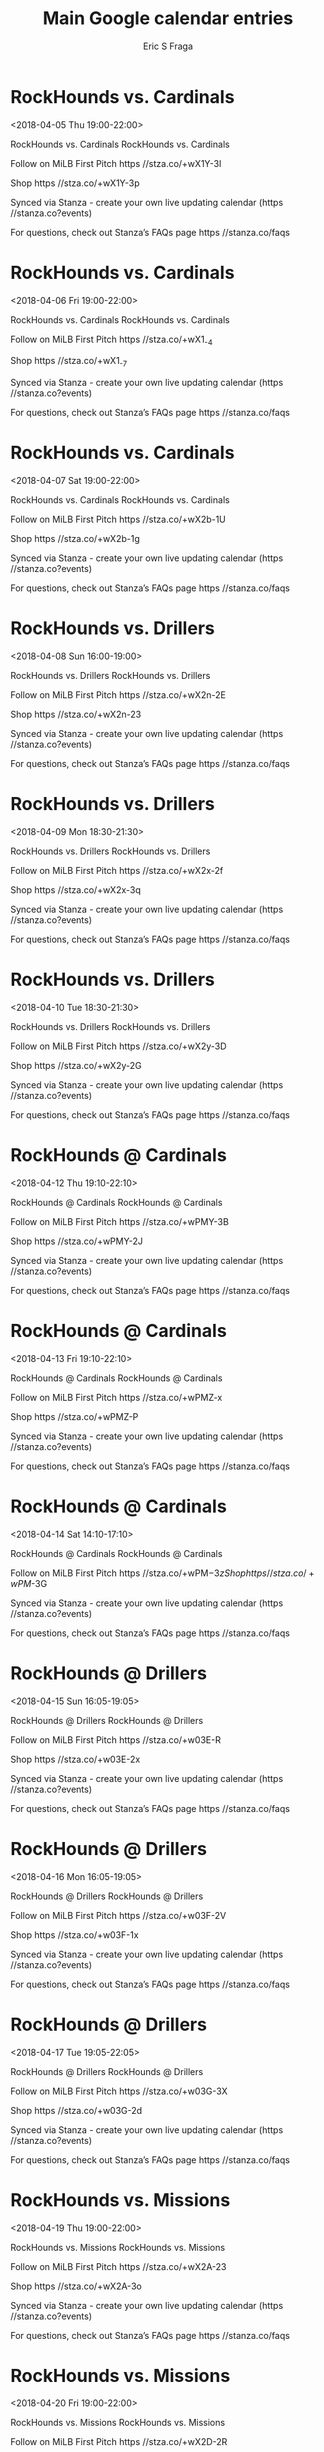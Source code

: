 #+TITLE:       Main Google calendar entries
#+AUTHOR:      Eric S Fraga
#+EMAIL:       e.fraga@ucl.ac.uk
#+DESCRIPTION: converted using the ical2org awk script
#+CATEGORY:    google
#+STARTUP:     hidestars
#+STARTUP:     overview

* COMMENT original iCal preamble

* RockHounds vs. Cardinals
<2018-04-05 Thu 19:00-22:00>
:PROPERTIES:
:ID:       zMkCrpM1Er2wTEa00QVviaPa@stanza.co
:LOCATION: Don't miss a minute of action. Follow along with the MiLB First Pitch app.
:STATUS:   CONFIRMED
:END:

RockHounds vs. Cardinals RockHounds vs. Cardinals

Follow on MiLB First Pitch  https //stza.co/+wX1Y-3l

Shop  https //stza.co/+wX1Y-3p

Synced via Stanza - create your own live updating calendar (https //stanza.co?events)

For questions, check out Stanza’s FAQs page  https //stanza.co/faqs
** COMMENT original iCal entry
 
BEGIN:VEVENT
BEGIN:VALARM
TRIGGER;VALUE=DURATION:-PT240M
ACTION:DISPLAY
DESCRIPTION:RockHounds vs. Cardinals
END:VALARM
DTSTART:20180406T000000Z
DTEND:20180406T030000Z
UID:zMkCrpM1Er2wTEa00QVviaPa@stanza.co
SUMMARY:RockHounds vs. Cardinals
DESCRIPTION:RockHounds vs. Cardinals\n\nFollow on MiLB First Pitch: https://stza.co/+wX1Y-3l\n\nShop: https://stza.co/+wX1Y-3p\n\nSynced via Stanza - create your own live updating calendar (https://stanza.co?events)\n\nFor questions, check out Stanza’s FAQs page: https://stanza.co/faqs
LOCATION:Don't miss a minute of action. Follow along with the MiLB First Pitch app.
STATUS:CONFIRMED
CREATED:20180213T144543Z
LAST-MODIFIED:20180213T144543Z
TRANSP:OPAQUE
END:VEVENT
* RockHounds vs. Cardinals
<2018-04-06 Fri 19:00-22:00>
:PROPERTIES:
:ID:       JNXDjXRtbWnRHiYJO0ZDyKQe@stanza.co
:LOCATION: Ready for the game? Follow along with MiLB First Pitch.
:STATUS:   CONFIRMED
:END:

RockHounds vs. Cardinals RockHounds vs. Cardinals

Follow on MiLB First Pitch  https //stza.co/+wX1_-4

Shop  https //stza.co/+wX1_-7

Synced via Stanza - create your own live updating calendar (https //stanza.co?events)

For questions, check out Stanza’s FAQs page  https //stanza.co/faqs
** COMMENT original iCal entry
 
BEGIN:VEVENT
BEGIN:VALARM
TRIGGER;VALUE=DURATION:-PT240M
ACTION:DISPLAY
DESCRIPTION:RockHounds vs. Cardinals
END:VALARM
DTSTART:20180407T000000Z
DTEND:20180407T030000Z
UID:JNXDjXRtbWnRHiYJO0ZDyKQe@stanza.co
SUMMARY:RockHounds vs. Cardinals
DESCRIPTION:RockHounds vs. Cardinals\n\nFollow on MiLB First Pitch: https://stza.co/+wX1_-4\n\nShop: https://stza.co/+wX1_-7\n\nSynced via Stanza - create your own live updating calendar (https://stanza.co?events)\n\nFor questions, check out Stanza’s FAQs page: https://stanza.co/faqs
LOCATION:Ready for the game? Follow along with MiLB First Pitch.
STATUS:CONFIRMED
CREATED:20180213T144543Z
LAST-MODIFIED:20180213T144543Z
TRANSP:OPAQUE
END:VEVENT
* RockHounds vs. Cardinals
<2018-04-07 Sat 19:00-22:00>
:PROPERTIES:
:ID:       AT8-zDFbqyIkHqKLkTomTVeC@stanza.co
:LOCATION: Stay in the loop by following the action with MiLB First Pitch app.
:STATUS:   CONFIRMED
:END:

RockHounds vs. Cardinals RockHounds vs. Cardinals

Follow on MiLB First Pitch  https //stza.co/+wX2b-1U

Shop  https //stza.co/+wX2b-1g

Synced via Stanza - create your own live updating calendar (https //stanza.co?events)

For questions, check out Stanza’s FAQs page  https //stanza.co/faqs
** COMMENT original iCal entry
 
BEGIN:VEVENT
BEGIN:VALARM
TRIGGER;VALUE=DURATION:-PT240M
ACTION:DISPLAY
DESCRIPTION:RockHounds vs. Cardinals
END:VALARM
DTSTART:20180408T000000Z
DTEND:20180408T030000Z
UID:AT8-zDFbqyIkHqKLkTomTVeC@stanza.co
SUMMARY:RockHounds vs. Cardinals
DESCRIPTION:RockHounds vs. Cardinals\n\nFollow on MiLB First Pitch: https://stza.co/+wX2b-1U\n\nShop: https://stza.co/+wX2b-1g\n\nSynced via Stanza - create your own live updating calendar (https://stanza.co?events)\n\nFor questions, check out Stanza’s FAQs page: https://stanza.co/faqs
LOCATION:Stay in the loop by following the action with MiLB First Pitch app.
STATUS:CONFIRMED
CREATED:20180213T144543Z
LAST-MODIFIED:20180213T144543Z
TRANSP:OPAQUE
END:VEVENT
* RockHounds vs. Drillers
<2018-04-08 Sun 16:00-19:00>
:PROPERTIES:
:ID:       gR1Z8e8pyJELJSSKiaIYHHdY@stanza.co
:LOCATION: Don't miss a minute of action. Follow along with the MiLB First Pitch app.
:STATUS:   CONFIRMED
:END:

RockHounds vs. Drillers RockHounds vs. Drillers

Follow on MiLB First Pitch  https //stza.co/+wX2n-2E

Shop  https //stza.co/+wX2n-23

Synced via Stanza - create your own live updating calendar (https //stanza.co?events)

For questions, check out Stanza’s FAQs page  https //stanza.co/faqs
** COMMENT original iCal entry
 
BEGIN:VEVENT
BEGIN:VALARM
TRIGGER;VALUE=DURATION:-PT240M
ACTION:DISPLAY
DESCRIPTION:RockHounds vs. Drillers
END:VALARM
DTSTART:20180408T210000Z
DTEND:20180409T000000Z
UID:gR1Z8e8pyJELJSSKiaIYHHdY@stanza.co
SUMMARY:RockHounds vs. Drillers
DESCRIPTION:RockHounds vs. Drillers\n\nFollow on MiLB First Pitch: https://stza.co/+wX2n-2E\n\nShop: https://stza.co/+wX2n-23\n\nSynced via Stanza - create your own live updating calendar (https://stanza.co?events)\n\nFor questions, check out Stanza’s FAQs page: https://stanza.co/faqs
LOCATION:Don't miss a minute of action. Follow along with the MiLB First Pitch app.
STATUS:CONFIRMED
CREATED:20180213T144543Z
LAST-MODIFIED:20180213T144543Z
TRANSP:OPAQUE
END:VEVENT
* RockHounds vs. Drillers
<2018-04-09 Mon 18:30-21:30>
:PROPERTIES:
:ID:       r9F3hhUU2XyvsFwYXMynrtGb@stanza.co
:LOCATION: Ready for the game? Follow along with MiLB First Pitch.
:STATUS:   CONFIRMED
:END:

RockHounds vs. Drillers RockHounds vs. Drillers

Follow on MiLB First Pitch  https //stza.co/+wX2x-2f

Shop  https //stza.co/+wX2x-3q

Synced via Stanza - create your own live updating calendar (https //stanza.co?events)

For questions, check out Stanza’s FAQs page  https //stanza.co/faqs
** COMMENT original iCal entry
 
BEGIN:VEVENT
BEGIN:VALARM
TRIGGER;VALUE=DURATION:-PT240M
ACTION:DISPLAY
DESCRIPTION:RockHounds vs. Drillers
END:VALARM
DTSTART:20180409T233000Z
DTEND:20180410T023000Z
UID:r9F3hhUU2XyvsFwYXMynrtGb@stanza.co
SUMMARY:RockHounds vs. Drillers
DESCRIPTION:RockHounds vs. Drillers\n\nFollow on MiLB First Pitch: https://stza.co/+wX2x-2f\n\nShop: https://stza.co/+wX2x-3q\n\nSynced via Stanza - create your own live updating calendar (https://stanza.co?events)\n\nFor questions, check out Stanza’s FAQs page: https://stanza.co/faqs
LOCATION:Ready for the game? Follow along with MiLB First Pitch.
STATUS:CONFIRMED
CREATED:20180213T144543Z
LAST-MODIFIED:20180213T144543Z
TRANSP:OPAQUE
END:VEVENT
* RockHounds vs. Drillers
<2018-04-10 Tue 18:30-21:30>
:PROPERTIES:
:ID:       ev8phW84HLR_6tnUCT7wPM7X@stanza.co
:LOCATION: Stay in the loop by following the action with MiLB First Pitch app.
:STATUS:   CONFIRMED
:END:

RockHounds vs. Drillers RockHounds vs. Drillers

Follow on MiLB First Pitch  https //stza.co/+wX2y-3D

Shop  https //stza.co/+wX2y-2G

Synced via Stanza - create your own live updating calendar (https //stanza.co?events)

For questions, check out Stanza’s FAQs page  https //stanza.co/faqs
** COMMENT original iCal entry
 
BEGIN:VEVENT
BEGIN:VALARM
TRIGGER;VALUE=DURATION:-PT240M
ACTION:DISPLAY
DESCRIPTION:RockHounds vs. Drillers
END:VALARM
DTSTART:20180410T233000Z
DTEND:20180411T023000Z
UID:ev8phW84HLR_6tnUCT7wPM7X@stanza.co
SUMMARY:RockHounds vs. Drillers
DESCRIPTION:RockHounds vs. Drillers\n\nFollow on MiLB First Pitch: https://stza.co/+wX2y-3D\n\nShop: https://stza.co/+wX2y-2G\n\nSynced via Stanza - create your own live updating calendar (https://stanza.co?events)\n\nFor questions, check out Stanza’s FAQs page: https://stanza.co/faqs
LOCATION:Stay in the loop by following the action with MiLB First Pitch app.
STATUS:CONFIRMED
CREATED:20180213T144543Z
LAST-MODIFIED:20180213T144543Z
TRANSP:OPAQUE
END:VEVENT
* RockHounds @ Cardinals
<2018-04-12 Thu 19:10-22:10>
:PROPERTIES:
:ID:       tDOVcMXsmtb7qIuYI8ehLeDQ@stanza.co
:LOCATION: Don't miss a minute of action. Follow along with the MiLB First Pitch app.
:STATUS:   CONFIRMED
:END:

RockHounds @ Cardinals RockHounds @ Cardinals

Follow on MiLB First Pitch  https //stza.co/+wPMY-3B

Shop  https //stza.co/+wPMY-2J

Synced via Stanza - create your own live updating calendar (https //stanza.co?events)

For questions, check out Stanza’s FAQs page  https //stanza.co/faqs
** COMMENT original iCal entry
 
BEGIN:VEVENT
BEGIN:VALARM
TRIGGER;VALUE=DURATION:-PT30M
ACTION:DISPLAY
DESCRIPTION:RockHounds @ Cardinals
END:VALARM
DTSTART:20180413T001000Z
DTEND:20180413T031000Z
UID:tDOVcMXsmtb7qIuYI8ehLeDQ@stanza.co
SUMMARY:RockHounds @ Cardinals
DESCRIPTION:RockHounds @ Cardinals\n\nFollow on MiLB First Pitch: https://stza.co/+wPMY-3B\n\nShop: https://stza.co/+wPMY-2J\n\nSynced via Stanza - create your own live updating calendar (https://stanza.co?events)\n\nFor questions, check out Stanza’s FAQs page: https://stanza.co/faqs
LOCATION:Don't miss a minute of action. Follow along with the MiLB First Pitch app.
STATUS:CONFIRMED
CREATED:20180213T144543Z
LAST-MODIFIED:20180213T144543Z
TRANSP:OPAQUE
END:VEVENT
* RockHounds @ Cardinals
<2018-04-13 Fri 19:10-22:10>
:PROPERTIES:
:ID:       AtQNxavKZSHltW0Jpjj1I7Za@stanza.co
:LOCATION: Ready for the game? Follow along with MiLB First Pitch.
:STATUS:   CONFIRMED
:END:

RockHounds @ Cardinals RockHounds @ Cardinals

Follow on MiLB First Pitch  https //stza.co/+wPMZ-x

Shop  https //stza.co/+wPMZ-P

Synced via Stanza - create your own live updating calendar (https //stanza.co?events)

For questions, check out Stanza’s FAQs page  https //stanza.co/faqs
** COMMENT original iCal entry
 
BEGIN:VEVENT
BEGIN:VALARM
TRIGGER;VALUE=DURATION:-PT30M
ACTION:DISPLAY
DESCRIPTION:RockHounds @ Cardinals
END:VALARM
DTSTART:20180414T001000Z
DTEND:20180414T031000Z
UID:AtQNxavKZSHltW0Jpjj1I7Za@stanza.co
SUMMARY:RockHounds @ Cardinals
DESCRIPTION:RockHounds @ Cardinals\n\nFollow on MiLB First Pitch: https://stza.co/+wPMZ-x\n\nShop: https://stza.co/+wPMZ-P\n\nSynced via Stanza - create your own live updating calendar (https://stanza.co?events)\n\nFor questions, check out Stanza’s FAQs page: https://stanza.co/faqs
LOCATION:Ready for the game? Follow along with MiLB First Pitch.
STATUS:CONFIRMED
CREATED:20180213T144543Z
LAST-MODIFIED:20180213T144543Z
TRANSP:OPAQUE
END:VEVENT
* RockHounds @ Cardinals
<2018-04-14 Sat 14:10-17:10>
:PROPERTIES:
:ID:       3jyMf9_l10tepvPWm7Xstwgz@stanza.co
:LOCATION: Stay in the loop by following the action with MiLB First Pitch app.
:STATUS:   CONFIRMED
:END:

RockHounds @ Cardinals RockHounds @ Cardinals

Follow on MiLB First Pitch  https //stza.co/+wPM$-3z

Shop  https //stza.co/+wPM$-3G

Synced via Stanza - create your own live updating calendar (https //stanza.co?events)

For questions, check out Stanza’s FAQs page  https //stanza.co/faqs
** COMMENT original iCal entry
 
BEGIN:VEVENT
BEGIN:VALARM
TRIGGER;VALUE=DURATION:-PT30M
ACTION:DISPLAY
DESCRIPTION:RockHounds @ Cardinals
END:VALARM
DTSTART:20180414T191000Z
DTEND:20180414T221000Z
UID:3jyMf9_l10tepvPWm7Xstwgz@stanza.co
SUMMARY:RockHounds @ Cardinals
DESCRIPTION:RockHounds @ Cardinals\n\nFollow on MiLB First Pitch: https://stza.co/+wPM$-3z\n\nShop: https://stza.co/+wPM$-3G\n\nSynced via Stanza - create your own live updating calendar (https://stanza.co?events)\n\nFor questions, check out Stanza’s FAQs page: https://stanza.co/faqs
LOCATION:Stay in the loop by following the action with MiLB First Pitch app.
STATUS:CONFIRMED
CREATED:20180213T144543Z
LAST-MODIFIED:20180213T144543Z
TRANSP:OPAQUE
END:VEVENT
* RockHounds @ Drillers
<2018-04-15 Sun 16:05-19:05>
:PROPERTIES:
:ID:       GRiZJJ5XXqFc1oZuO39Kmaeo@stanza.co
:LOCATION: Don't miss a minute of action. Follow along with the MiLB First Pitch app.
:STATUS:   CONFIRMED
:END:

RockHounds @ Drillers RockHounds @ Drillers

Follow on MiLB First Pitch  https //stza.co/+w03E-R

Shop  https //stza.co/+w03E-2x

Synced via Stanza - create your own live updating calendar (https //stanza.co?events)

For questions, check out Stanza’s FAQs page  https //stanza.co/faqs
** COMMENT original iCal entry
 
BEGIN:VEVENT
BEGIN:VALARM
TRIGGER;VALUE=DURATION:-PT30M
ACTION:DISPLAY
DESCRIPTION:RockHounds @ Drillers
END:VALARM
DTSTART:20180415T210500Z
DTEND:20180416T000500Z
UID:GRiZJJ5XXqFc1oZuO39Kmaeo@stanza.co
SUMMARY:RockHounds @ Drillers
DESCRIPTION:RockHounds @ Drillers\n\nFollow on MiLB First Pitch: https://stza.co/+w03E-R\n\nShop: https://stza.co/+w03E-2x\n\nSynced via Stanza - create your own live updating calendar (https://stanza.co?events)\n\nFor questions, check out Stanza’s FAQs page: https://stanza.co/faqs
LOCATION:Don't miss a minute of action. Follow along with the MiLB First Pitch app.
STATUS:CONFIRMED
CREATED:20180213T144543Z
LAST-MODIFIED:20180213T144543Z
TRANSP:OPAQUE
END:VEVENT
* RockHounds @ Drillers
<2018-04-16 Mon 16:05-19:05>
:PROPERTIES:
:ID:       BdI4AIF-kOTnK0ysw9jbuY-C@stanza.co
:LOCATION: Ready for the game? Follow along with MiLB First Pitch.
:STATUS:   CONFIRMED
:END:

RockHounds @ Drillers RockHounds @ Drillers

Follow on MiLB First Pitch  https //stza.co/+w03F-2V

Shop  https //stza.co/+w03F-1x

Synced via Stanza - create your own live updating calendar (https //stanza.co?events)

For questions, check out Stanza’s FAQs page  https //stanza.co/faqs
** COMMENT original iCal entry
 
BEGIN:VEVENT
BEGIN:VALARM
TRIGGER;VALUE=DURATION:-PT30M
ACTION:DISPLAY
DESCRIPTION:RockHounds @ Drillers
END:VALARM
DTSTART:20180416T210500Z
DTEND:20180417T000500Z
UID:BdI4AIF-kOTnK0ysw9jbuY-C@stanza.co
SUMMARY:RockHounds @ Drillers
DESCRIPTION:RockHounds @ Drillers\n\nFollow on MiLB First Pitch: https://stza.co/+w03F-2V\n\nShop: https://stza.co/+w03F-1x\n\nSynced via Stanza - create your own live updating calendar (https://stanza.co?events)\n\nFor questions, check out Stanza’s FAQs page: https://stanza.co/faqs
LOCATION:Ready for the game? Follow along with MiLB First Pitch.
STATUS:CONFIRMED
CREATED:20180213T144543Z
LAST-MODIFIED:20180213T144543Z
TRANSP:OPAQUE
END:VEVENT
* RockHounds @ Drillers
<2018-04-17 Tue 19:05-22:05>
:PROPERTIES:
:ID:       6GLnMIEIOPzJfFNUGinl17hF@stanza.co
:LOCATION: Stay in the loop by following the action with MiLB First Pitch app.
:STATUS:   CONFIRMED
:END:

RockHounds @ Drillers RockHounds @ Drillers

Follow on MiLB First Pitch  https //stza.co/+w03G-3X

Shop  https //stza.co/+w03G-2d

Synced via Stanza - create your own live updating calendar (https //stanza.co?events)

For questions, check out Stanza’s FAQs page  https //stanza.co/faqs
** COMMENT original iCal entry
 
BEGIN:VEVENT
BEGIN:VALARM
TRIGGER;VALUE=DURATION:-PT30M
ACTION:DISPLAY
DESCRIPTION:RockHounds @ Drillers
END:VALARM
DTSTART:20180418T000500Z
DTEND:20180418T030500Z
UID:6GLnMIEIOPzJfFNUGinl17hF@stanza.co
SUMMARY:RockHounds @ Drillers
DESCRIPTION:RockHounds @ Drillers\n\nFollow on MiLB First Pitch: https://stza.co/+w03G-3X\n\nShop: https://stza.co/+w03G-2d\n\nSynced via Stanza - create your own live updating calendar (https://stanza.co?events)\n\nFor questions, check out Stanza’s FAQs page: https://stanza.co/faqs
LOCATION:Stay in the loop by following the action with MiLB First Pitch app.
STATUS:CONFIRMED
CREATED:20180213T144543Z
LAST-MODIFIED:20180213T144543Z
TRANSP:OPAQUE
END:VEVENT
* RockHounds vs. Missions
<2018-04-19 Thu 19:00-22:00>
:PROPERTIES:
:ID:       yusM0N7EB1IEYh09ajF7cksN@stanza.co
:LOCATION: Don't miss a minute of action. Follow along with the MiLB First Pitch app.
:STATUS:   CONFIRMED
:END:

RockHounds vs. Missions RockHounds vs. Missions

Follow on MiLB First Pitch  https //stza.co/+wX2A-23

Shop  https //stza.co/+wX2A-3o

Synced via Stanza - create your own live updating calendar (https //stanza.co?events)

For questions, check out Stanza’s FAQs page  https //stanza.co/faqs
** COMMENT original iCal entry
 
BEGIN:VEVENT
BEGIN:VALARM
TRIGGER;VALUE=DURATION:-PT240M
ACTION:DISPLAY
DESCRIPTION:RockHounds vs. Missions
END:VALARM
DTSTART:20180420T000000Z
DTEND:20180420T030000Z
UID:yusM0N7EB1IEYh09ajF7cksN@stanza.co
SUMMARY:RockHounds vs. Missions
DESCRIPTION:RockHounds vs. Missions\n\nFollow on MiLB First Pitch: https://stza.co/+wX2A-23\n\nShop: https://stza.co/+wX2A-3o\n\nSynced via Stanza - create your own live updating calendar (https://stanza.co?events)\n\nFor questions, check out Stanza’s FAQs page: https://stanza.co/faqs
LOCATION:Don't miss a minute of action. Follow along with the MiLB First Pitch app.
STATUS:CONFIRMED
CREATED:20180213T144543Z
LAST-MODIFIED:20180213T144543Z
TRANSP:OPAQUE
END:VEVENT
* RockHounds vs. Missions
<2018-04-20 Fri 19:00-22:00>
:PROPERTIES:
:ID:       kkzTfvsBAHaxZ1HV3Sjv3g3a@stanza.co
:LOCATION: Ready for the game? Follow along with MiLB First Pitch.
:STATUS:   CONFIRMED
:END:

RockHounds vs. Missions RockHounds vs. Missions

Follow on MiLB First Pitch  https //stza.co/+wX2D-2R

Shop  https //stza.co/+wX2D-37

Synced via Stanza - create your own live updating calendar (https //stanza.co?events)

For questions, check out Stanza’s FAQs page  https //stanza.co/faqs
** COMMENT original iCal entry
 
BEGIN:VEVENT
BEGIN:VALARM
TRIGGER;VALUE=DURATION:-PT240M
ACTION:DISPLAY
DESCRIPTION:RockHounds vs. Missions
END:VALARM
DTSTART:20180421T000000Z
DTEND:20180421T030000Z
UID:kkzTfvsBAHaxZ1HV3Sjv3g3a@stanza.co
SUMMARY:RockHounds vs. Missions
DESCRIPTION:RockHounds vs. Missions\n\nFollow on MiLB First Pitch: https://stza.co/+wX2D-2R\n\nShop: https://stza.co/+wX2D-37\n\nSynced via Stanza - create your own live updating calendar (https://stanza.co?events)\n\nFor questions, check out Stanza’s FAQs page: https://stanza.co/faqs
LOCATION:Ready for the game? Follow along with MiLB First Pitch.
STATUS:CONFIRMED
CREATED:20180213T144543Z
LAST-MODIFIED:20180213T144543Z
TRANSP:OPAQUE
END:VEVENT
* RockHounds vs. Missions
<2018-04-21 Sat 19:00-22:00>
:PROPERTIES:
:ID:       B-ZPEZt0vyzTpwoamkSGDKk1@stanza.co
:LOCATION: Stay in the loop by following the action with MiLB First Pitch app.
:STATUS:   CONFIRMED
:END:

RockHounds vs. Missions RockHounds vs. Missions

Follow on MiLB First Pitch  https //stza.co/+wX2F-2J

Shop  https //stza.co/+wX2F-F

Synced via Stanza - create your own live updating calendar (https //stanza.co?events)

For questions, check out Stanza’s FAQs page  https //stanza.co/faqs
** COMMENT original iCal entry
 
BEGIN:VEVENT
BEGIN:VALARM
TRIGGER;VALUE=DURATION:-PT240M
ACTION:DISPLAY
DESCRIPTION:RockHounds vs. Missions
END:VALARM
DTSTART:20180422T000000Z
DTEND:20180422T030000Z
UID:B-ZPEZt0vyzTpwoamkSGDKk1@stanza.co
SUMMARY:RockHounds vs. Missions
DESCRIPTION:RockHounds vs. Missions\n\nFollow on MiLB First Pitch: https://stza.co/+wX2F-2J\n\nShop: https://stza.co/+wX2F-F\n\nSynced via Stanza - create your own live updating calendar (https://stanza.co?events)\n\nFor questions, check out Stanza’s FAQs page: https://stanza.co/faqs
LOCATION:Stay in the loop by following the action with MiLB First Pitch app.
STATUS:CONFIRMED
CREATED:20180213T144543Z
LAST-MODIFIED:20180213T144543Z
TRANSP:OPAQUE
END:VEVENT
* RockHounds vs. Missions
<2018-04-22 Sun 14:00-17:00>
:PROPERTIES:
:ID:       3yJTBTXK5M4FzC-eaqOWDmv0@stanza.co
:LOCATION: Don't miss a minute of action. Follow along with the MiLB First Pitch app.
:STATUS:   CONFIRMED
:END:

RockHounds vs. Missions RockHounds vs. Missions

Follow on MiLB First Pitch  https //stza.co/+wX2H-2N

Shop  https //stza.co/+wX2H-2H

Synced via Stanza - create your own live updating calendar (https //stanza.co?events)

For questions, check out Stanza’s FAQs page  https //stanza.co/faqs
** COMMENT original iCal entry
 
BEGIN:VEVENT
BEGIN:VALARM
TRIGGER;VALUE=DURATION:-PT240M
ACTION:DISPLAY
DESCRIPTION:RockHounds vs. Missions
END:VALARM
DTSTART:20180422T190000Z
DTEND:20180422T220000Z
UID:3yJTBTXK5M4FzC-eaqOWDmv0@stanza.co
SUMMARY:RockHounds vs. Missions
DESCRIPTION:RockHounds vs. Missions\n\nFollow on MiLB First Pitch: https://stza.co/+wX2H-2N\n\nShop: https://stza.co/+wX2H-2H\n\nSynced via Stanza - create your own live updating calendar (https://stanza.co?events)\n\nFor questions, check out Stanza’s FAQs page: https://stanza.co/faqs
LOCATION:Don't miss a minute of action. Follow along with the MiLB First Pitch app.
STATUS:CONFIRMED
CREATED:20180213T144543Z
LAST-MODIFIED:20180213T144543Z
TRANSP:OPAQUE
END:VEVENT
* RockHounds @ Hooks
<2018-04-23 Mon 19:05-22:05>
:PROPERTIES:
:ID:       wNB24-zxd0dZ06dsErK1OZlR@stanza.co
:LOCATION: Ready for the game? Follow along with MiLB First Pitch.
:STATUS:   CONFIRMED
:END:

RockHounds @ Hooks RockHounds @ Hooks

Follow on MiLB First Pitch  https //stza.co/+xzHz-3v

Shop  https //stza.co/+xzHz-2g

Synced via Stanza - create your own live updating calendar (https //stanza.co?events)

For questions, check out Stanza’s FAQs page  https //stanza.co/faqs
** COMMENT original iCal entry
 
BEGIN:VEVENT
BEGIN:VALARM
TRIGGER;VALUE=DURATION:-PT30M
ACTION:DISPLAY
DESCRIPTION:RockHounds @ Hooks
END:VALARM
DTSTART:20180424T000500Z
DTEND:20180424T030500Z
UID:wNB24-zxd0dZ06dsErK1OZlR@stanza.co
SUMMARY:RockHounds @ Hooks
DESCRIPTION:RockHounds @ Hooks\n\nFollow on MiLB First Pitch: https://stza.co/+xzHz-3v\n\nShop: https://stza.co/+xzHz-2g\n\nSynced via Stanza - create your own live updating calendar (https://stanza.co?events)\n\nFor questions, check out Stanza’s FAQs page: https://stanza.co/faqs
LOCATION:Ready for the game? Follow along with MiLB First Pitch.
STATUS:CONFIRMED
CREATED:20180213T144543Z
LAST-MODIFIED:20180213T144543Z
TRANSP:OPAQUE
END:VEVENT
* RockHounds @ Hooks
<2018-04-24 Tue 19:05-22:05>
:PROPERTIES:
:ID:       0Te2GH5pBR_h43MYH0YlBJUQ@stanza.co
:LOCATION: Stay in the loop by following the action with MiLB First Pitch app.
:STATUS:   CONFIRMED
:END:

RockHounds @ Hooks RockHounds @ Hooks

Follow on MiLB First Pitch  https //stza.co/+xzHA-2v

Shop  https //stza.co/+xzHA-22

Synced via Stanza - create your own live updating calendar (https //stanza.co?events)

For questions, check out Stanza’s FAQs page  https //stanza.co/faqs
** COMMENT original iCal entry
 
BEGIN:VEVENT
BEGIN:VALARM
TRIGGER;VALUE=DURATION:-PT30M
ACTION:DISPLAY
DESCRIPTION:RockHounds @ Hooks
END:VALARM
DTSTART:20180425T000500Z
DTEND:20180425T030500Z
UID:0Te2GH5pBR_h43MYH0YlBJUQ@stanza.co
SUMMARY:RockHounds @ Hooks
DESCRIPTION:RockHounds @ Hooks\n\nFollow on MiLB First Pitch: https://stza.co/+xzHA-2v\n\nShop: https://stza.co/+xzHA-22\n\nSynced via Stanza - create your own live updating calendar (https://stanza.co?events)\n\nFor questions, check out Stanza’s FAQs page: https://stanza.co/faqs
LOCATION:Stay in the loop by following the action with MiLB First Pitch app.
STATUS:CONFIRMED
CREATED:20180213T144543Z
LAST-MODIFIED:20180213T144543Z
TRANSP:OPAQUE
END:VEVENT
* RockHounds @ Hooks
<2018-04-25 Wed 19:05-22:05>
:PROPERTIES:
:ID:       QNgyY_-BwPzg04JHX2cd5mso@stanza.co
:LOCATION: Don't miss a minute of action. Follow along with the MiLB First Pitch app.
:STATUS:   CONFIRMED
:END:

RockHounds @ Hooks RockHounds @ Hooks

Follow on MiLB First Pitch  https //stza.co/+xzHB-3R

Shop  https //stza.co/+xzHB-1S

Synced via Stanza - create your own live updating calendar (https //stanza.co?events)

For questions, check out Stanza’s FAQs page  https //stanza.co/faqs
** COMMENT original iCal entry
 
BEGIN:VEVENT
BEGIN:VALARM
TRIGGER;VALUE=DURATION:-PT30M
ACTION:DISPLAY
DESCRIPTION:RockHounds @ Hooks
END:VALARM
DTSTART:20180426T000500Z
DTEND:20180426T030500Z
UID:QNgyY_-BwPzg04JHX2cd5mso@stanza.co
SUMMARY:RockHounds @ Hooks
DESCRIPTION:RockHounds @ Hooks\n\nFollow on MiLB First Pitch: https://stza.co/+xzHB-3R\n\nShop: https://stza.co/+xzHB-1S\n\nSynced via Stanza - create your own live updating calendar (https://stanza.co?events)\n\nFor questions, check out Stanza’s FAQs page: https://stanza.co/faqs
LOCATION:Don't miss a minute of action. Follow along with the MiLB First Pitch app.
STATUS:CONFIRMED
CREATED:20180213T144543Z
LAST-MODIFIED:20180213T144543Z
TRANSP:OPAQUE
END:VEVENT
* RockHounds @ Hooks
<2018-04-26 Thu 19:05-22:05>
:PROPERTIES:
:ID:       OiBNX2jSmyNU-aGIO2jza7r0@stanza.co
:LOCATION: Ready for the game? Follow along with MiLB First Pitch.
:STATUS:   CONFIRMED
:END:

RockHounds @ Hooks RockHounds @ Hooks

Follow on MiLB First Pitch  https //stza.co/+xzHC-Z

Shop  https //stza.co/+xzHC-X

Synced via Stanza - create your own live updating calendar (https //stanza.co?events)

For questions, check out Stanza’s FAQs page  https //stanza.co/faqs
** COMMENT original iCal entry
 
BEGIN:VEVENT
BEGIN:VALARM
TRIGGER;VALUE=DURATION:-PT30M
ACTION:DISPLAY
DESCRIPTION:RockHounds @ Hooks
END:VALARM
DTSTART:20180427T000500Z
DTEND:20180427T030500Z
UID:OiBNX2jSmyNU-aGIO2jza7r0@stanza.co
SUMMARY:RockHounds @ Hooks
DESCRIPTION:RockHounds @ Hooks\n\nFollow on MiLB First Pitch: https://stza.co/+xzHC-Z\n\nShop: https://stza.co/+xzHC-X\n\nSynced via Stanza - create your own live updating calendar (https://stanza.co?events)\n\nFor questions, check out Stanza’s FAQs page: https://stanza.co/faqs
LOCATION:Ready for the game? Follow along with MiLB First Pitch.
STATUS:CONFIRMED
CREATED:20180213T144543Z
LAST-MODIFIED:20180213T144543Z
TRANSP:OPAQUE
END:VEVENT
* RockHounds @ Missions
<2018-04-27 Fri 19:05-22:05>
:PROPERTIES:
:ID:       M9VK3rvBZJqUzwUjLIr-Q7HI@stanza.co
:LOCATION: Stay in the loop by following the action with MiLB First Pitch app.
:STATUS:   CONFIRMED
:END:

RockHounds @ Missions RockHounds @ Missions

Follow on MiLB First Pitch  https //stza.co/+wMuH-3d

Shop  https //stza.co/+wMuH-13

Synced via Stanza - create your own live updating calendar (https //stanza.co?events)

For questions, check out Stanza’s FAQs page  https //stanza.co/faqs
** COMMENT original iCal entry
 
BEGIN:VEVENT
BEGIN:VALARM
TRIGGER;VALUE=DURATION:-PT30M
ACTION:DISPLAY
DESCRIPTION:RockHounds @ Missions
END:VALARM
DTSTART:20180428T000500Z
DTEND:20180428T030500Z
UID:M9VK3rvBZJqUzwUjLIr-Q7HI@stanza.co
SUMMARY:RockHounds @ Missions
DESCRIPTION:RockHounds @ Missions\n\nFollow on MiLB First Pitch: https://stza.co/+wMuH-3d\n\nShop: https://stza.co/+wMuH-13\n\nSynced via Stanza - create your own live updating calendar (https://stanza.co?events)\n\nFor questions, check out Stanza’s FAQs page: https://stanza.co/faqs
LOCATION:Stay in the loop by following the action with MiLB First Pitch app.
STATUS:CONFIRMED
CREATED:20180213T144543Z
LAST-MODIFIED:20180213T144543Z
TRANSP:OPAQUE
END:VEVENT
* RockHounds @ Missions
<2018-04-28 Sat 19:05-22:05>
:PROPERTIES:
:ID:       zZmXo4kTu318CR8oN-WGbLl9@stanza.co
:LOCATION: Don't miss a minute of action. Follow along with the MiLB First Pitch app.
:STATUS:   CONFIRMED
:END:

RockHounds @ Missions RockHounds @ Missions

Follow on MiLB First Pitch  https //stza.co/+wMuI-13

Shop  https //stza.co/+wMuI-10

Synced via Stanza - create your own live updating calendar (https //stanza.co?events)

For questions, check out Stanza’s FAQs page  https //stanza.co/faqs
** COMMENT original iCal entry
 
BEGIN:VEVENT
BEGIN:VALARM
TRIGGER;VALUE=DURATION:-PT30M
ACTION:DISPLAY
DESCRIPTION:RockHounds @ Missions
END:VALARM
DTSTART:20180429T000500Z
DTEND:20180429T030500Z
UID:zZmXo4kTu318CR8oN-WGbLl9@stanza.co
SUMMARY:RockHounds @ Missions
DESCRIPTION:RockHounds @ Missions\n\nFollow on MiLB First Pitch: https://stza.co/+wMuI-13\n\nShop: https://stza.co/+wMuI-10\n\nSynced via Stanza - create your own live updating calendar (https://stanza.co?events)\n\nFor questions, check out Stanza’s FAQs page: https://stanza.co/faqs
LOCATION:Don't miss a minute of action. Follow along with the MiLB First Pitch app.
STATUS:CONFIRMED
CREATED:20180213T144543Z
LAST-MODIFIED:20180213T144543Z
TRANSP:OPAQUE
END:VEVENT
* RockHounds @ Missions
<2018-04-29 Sun 14:05-17:05>
:PROPERTIES:
:ID:       LsMPG80Q64-MkPuxogsN8TdW@stanza.co
:LOCATION: Ready for the game? Follow along with MiLB First Pitch.
:STATUS:   CONFIRMED
:END:

RockHounds @ Missions RockHounds @ Missions

Follow on MiLB First Pitch  https //stza.co/+wMuJ-3M

Shop  https //stza.co/+wMuJ-3t

Synced via Stanza - create your own live updating calendar (https //stanza.co?events)

For questions, check out Stanza’s FAQs page  https //stanza.co/faqs
** COMMENT original iCal entry
 
BEGIN:VEVENT
BEGIN:VALARM
TRIGGER;VALUE=DURATION:-PT30M
ACTION:DISPLAY
DESCRIPTION:RockHounds @ Missions
END:VALARM
DTSTART:20180429T190500Z
DTEND:20180429T220500Z
UID:LsMPG80Q64-MkPuxogsN8TdW@stanza.co
SUMMARY:RockHounds @ Missions
DESCRIPTION:RockHounds @ Missions\n\nFollow on MiLB First Pitch: https://stza.co/+wMuJ-3M\n\nShop: https://stza.co/+wMuJ-3t\n\nSynced via Stanza - create your own live updating calendar (https://stanza.co?events)\n\nFor questions, check out Stanza’s FAQs page: https://stanza.co/faqs
LOCATION:Ready for the game? Follow along with MiLB First Pitch.
STATUS:CONFIRMED
CREATED:20180213T144543Z
LAST-MODIFIED:20180213T144543Z
TRANSP:OPAQUE
END:VEVENT
* RockHounds @ Missions
<2018-04-30 Mon 11:05-14:05>
:PROPERTIES:
:ID:       Bv-554e0HJPIcB3kfNWigc_4@stanza.co
:LOCATION: Stay in the loop by following the action with MiLB First Pitch app.
:STATUS:   CONFIRMED
:END:

RockHounds @ Missions RockHounds @ Missions

Follow on MiLB First Pitch  https //stza.co/+wMuK-C

Shop  https //stza.co/+wMuK-

Synced via Stanza - create your own live updating calendar (https //stanza.co?events)

For questions, check out Stanza’s FAQs page  https //stanza.co/faqs
** COMMENT original iCal entry
 
BEGIN:VEVENT
BEGIN:VALARM
TRIGGER;VALUE=DURATION:-PT30M
ACTION:DISPLAY
DESCRIPTION:RockHounds @ Missions
END:VALARM
DTSTART:20180430T160500Z
DTEND:20180430T190500Z
UID:Bv-554e0HJPIcB3kfNWigc_4@stanza.co
SUMMARY:RockHounds @ Missions
DESCRIPTION:RockHounds @ Missions\n\nFollow on MiLB First Pitch: https://stza.co/+wMuK-C\n\nShop: https://stza.co/+wMuK-\n\nSynced via Stanza - create your own live updating calendar (https://stanza.co?events)\n\nFor questions, check out Stanza’s FAQs page: https://stanza.co/faqs
LOCATION:Stay in the loop by following the action with MiLB First Pitch app.
STATUS:CONFIRMED
CREATED:20180213T144543Z
LAST-MODIFIED:20180213T144543Z
TRANSP:OPAQUE
END:VEVENT
* RockHounds vs. Hooks
<2018-05-01 Tue 18:30-21:30>
:PROPERTIES:
:ID:       OxLcc8upRe1qZP2S7HPj4ZkV@stanza.co
:LOCATION: Don't miss a minute of action. Follow along with the MiLB First Pitch app.
:STATUS:   CONFIRMED
:END:

RockHounds vs. Hooks RockHounds vs. Hooks

Follow on MiLB First Pitch  https //stza.co/+wX2I-2M

Shop  https //stza.co/+wX2I-1n

Synced via Stanza - create your own live updating calendar (https //stanza.co?events)

For questions, check out Stanza’s FAQs page  https //stanza.co/faqs
** COMMENT original iCal entry
 
BEGIN:VEVENT
BEGIN:VALARM
TRIGGER;VALUE=DURATION:-PT240M
ACTION:DISPLAY
DESCRIPTION:RockHounds vs. Hooks
END:VALARM
DTSTART:20180501T233000Z
DTEND:20180502T023000Z
UID:OxLcc8upRe1qZP2S7HPj4ZkV@stanza.co
SUMMARY:RockHounds vs. Hooks
DESCRIPTION:RockHounds vs. Hooks\n\nFollow on MiLB First Pitch: https://stza.co/+wX2I-2M\n\nShop: https://stza.co/+wX2I-1n\n\nSynced via Stanza - create your own live updating calendar (https://stanza.co?events)\n\nFor questions, check out Stanza’s FAQs page: https://stanza.co/faqs
LOCATION:Don't miss a minute of action. Follow along with the MiLB First Pitch app.
STATUS:CONFIRMED
CREATED:20180213T144543Z
LAST-MODIFIED:20180213T144543Z
TRANSP:OPAQUE
END:VEVENT
* RockHounds vs. Hooks
<2018-05-02 Wed 11:00-14:00>
:PROPERTIES:
:ID:       vBxRHVtQ80w9YFBnfKDVljwF@stanza.co
:LOCATION: Ready for the game? Follow along with MiLB First Pitch.
:STATUS:   CONFIRMED
:END:

RockHounds vs. Hooks RockHounds vs. Hooks

Follow on MiLB First Pitch  https //stza.co/+wX2K-2

Shop  https //stza.co/+wX2K-k

Synced via Stanza - create your own live updating calendar (https //stanza.co?events)

For questions, check out Stanza’s FAQs page  https //stanza.co/faqs
** COMMENT original iCal entry
 
BEGIN:VEVENT
BEGIN:VALARM
TRIGGER;VALUE=DURATION:-PT240M
ACTION:DISPLAY
DESCRIPTION:RockHounds vs. Hooks
END:VALARM
DTSTART:20180502T160000Z
DTEND:20180502T190000Z
UID:vBxRHVtQ80w9YFBnfKDVljwF@stanza.co
SUMMARY:RockHounds vs. Hooks
DESCRIPTION:RockHounds vs. Hooks\n\nFollow on MiLB First Pitch: https://stza.co/+wX2K-2\n\nShop: https://stza.co/+wX2K-k\n\nSynced via Stanza - create your own live updating calendar (https://stanza.co?events)\n\nFor questions, check out Stanza’s FAQs page: https://stanza.co/faqs
LOCATION:Ready for the game? Follow along with MiLB First Pitch.
STATUS:CONFIRMED
CREATED:20180213T144543Z
LAST-MODIFIED:20180213T144543Z
TRANSP:OPAQUE
END:VEVENT
* RockHounds vs. Hooks
<2018-05-03 Thu 19:00-22:00>
:PROPERTIES:
:ID:       55O61Cqrv0wC34uDGn8Unh6A@stanza.co
:LOCATION: Stay in the loop by following the action with MiLB First Pitch app.
:STATUS:   CONFIRMED
:END:

RockHounds vs. Hooks RockHounds vs. Hooks

Follow on MiLB First Pitch  https //stza.co/+wX2M-O

Shop  https //stza.co/+wX2M-z

Synced via Stanza - create your own live updating calendar (https //stanza.co?events)

For questions, check out Stanza’s FAQs page  https //stanza.co/faqs
** COMMENT original iCal entry
 
BEGIN:VEVENT
BEGIN:VALARM
TRIGGER;VALUE=DURATION:-PT240M
ACTION:DISPLAY
DESCRIPTION:RockHounds vs. Hooks
END:VALARM
DTSTART:20180504T000000Z
DTEND:20180504T030000Z
UID:55O61Cqrv0wC34uDGn8Unh6A@stanza.co
SUMMARY:RockHounds vs. Hooks
DESCRIPTION:RockHounds vs. Hooks\n\nFollow on MiLB First Pitch: https://stza.co/+wX2M-O\n\nShop: https://stza.co/+wX2M-z\n\nSynced via Stanza - create your own live updating calendar (https://stanza.co?events)\n\nFor questions, check out Stanza’s FAQs page: https://stanza.co/faqs
LOCATION:Stay in the loop by following the action with MiLB First Pitch app.
STATUS:CONFIRMED
CREATED:20180213T144543Z
LAST-MODIFIED:20180213T144543Z
TRANSP:OPAQUE
END:VEVENT
* RockHounds vs. Hooks
<2018-05-04 Fri 19:00-22:00>
:PROPERTIES:
:ID:       J0s--QHPfayMSAzgpUGxVCNA@stanza.co
:LOCATION: Don't miss a minute of action. Follow along with the MiLB First Pitch app.
:STATUS:   CONFIRMED
:END:

RockHounds vs. Hooks RockHounds vs. Hooks

Follow on MiLB First Pitch  https //stza.co/+wX2O-2J

Shop  https //stza.co/+wX2O-3B

Synced via Stanza - create your own live updating calendar (https //stanza.co?events)

For questions, check out Stanza’s FAQs page  https //stanza.co/faqs
** COMMENT original iCal entry
 
BEGIN:VEVENT
BEGIN:VALARM
TRIGGER;VALUE=DURATION:-PT240M
ACTION:DISPLAY
DESCRIPTION:RockHounds vs. Hooks
END:VALARM
DTSTART:20180505T000000Z
DTEND:20180505T030000Z
UID:J0s--QHPfayMSAzgpUGxVCNA@stanza.co
SUMMARY:RockHounds vs. Hooks
DESCRIPTION:RockHounds vs. Hooks\n\nFollow on MiLB First Pitch: https://stza.co/+wX2O-2J\n\nShop: https://stza.co/+wX2O-3B\n\nSynced via Stanza - create your own live updating calendar (https://stanza.co?events)\n\nFor questions, check out Stanza’s FAQs page: https://stanza.co/faqs
LOCATION:Don't miss a minute of action. Follow along with the MiLB First Pitch app.
STATUS:CONFIRMED
CREATED:20180213T144543Z
LAST-MODIFIED:20180213T144543Z
TRANSP:OPAQUE
END:VEVENT
* RockHounds @ RoughRiders
<2018-05-05 Sat 19:05-22:05>
:PROPERTIES:
:ID:       YNiHUFCMEngScXTgSKHtOQlJ@stanza.co
:LOCATION: Ready for the game? Follow along with MiLB First Pitch.
:STATUS:   CONFIRMED
:END:

RockHounds @ RoughRiders RockHounds @ RoughRiders

Follow on MiLB First Pitch  https //stza.co/+wYaw-3t

Shop  https //stza.co/+wYaw-C

Synced via Stanza - create your own live updating calendar (https //stanza.co?events)

For questions, check out Stanza’s FAQs page  https //stanza.co/faqs
** COMMENT original iCal entry
 
BEGIN:VEVENT
BEGIN:VALARM
TRIGGER;VALUE=DURATION:-PT30M
ACTION:DISPLAY
DESCRIPTION:RockHounds @ RoughRiders
END:VALARM
DTSTART:20180506T000500Z
DTEND:20180506T030500Z
UID:YNiHUFCMEngScXTgSKHtOQlJ@stanza.co
SUMMARY:RockHounds @ RoughRiders
DESCRIPTION:RockHounds @ RoughRiders\n\nFollow on MiLB First Pitch: https://stza.co/+wYaw-3t\n\nShop: https://stza.co/+wYaw-C\n\nSynced via Stanza - create your own live updating calendar (https://stanza.co?events)\n\nFor questions, check out Stanza’s FAQs page: https://stanza.co/faqs
LOCATION:Ready for the game? Follow along with MiLB First Pitch.
STATUS:CONFIRMED
CREATED:20180213T144543Z
LAST-MODIFIED:20180213T144543Z
TRANSP:OPAQUE
END:VEVENT
* RockHounds @ RoughRiders
<2018-05-06 Sun 16:05-19:05>
:PROPERTIES:
:ID:       sHbcMbTDbdjBPm6t1Mrx5vEv@stanza.co
:LOCATION: Stay in the loop by following the action with MiLB First Pitch app.
:STATUS:   CONFIRMED
:END:

RockHounds @ RoughRiders RockHounds @ RoughRiders

Follow on MiLB First Pitch  https //stza.co/+wYay-34

Shop  https //stza.co/+wYay-2R

Synced via Stanza - create your own live updating calendar (https //stanza.co?events)

For questions, check out Stanza’s FAQs page  https //stanza.co/faqs
** COMMENT original iCal entry
 
BEGIN:VEVENT
BEGIN:VALARM
TRIGGER;VALUE=DURATION:-PT30M
ACTION:DISPLAY
DESCRIPTION:RockHounds @ RoughRiders
END:VALARM
DTSTART:20180506T210500Z
DTEND:20180507T000500Z
UID:sHbcMbTDbdjBPm6t1Mrx5vEv@stanza.co
SUMMARY:RockHounds @ RoughRiders
DESCRIPTION:RockHounds @ RoughRiders\n\nFollow on MiLB First Pitch: https://stza.co/+wYay-34\n\nShop: https://stza.co/+wYay-2R\n\nSynced via Stanza - create your own live updating calendar (https://stanza.co?events)\n\nFor questions, check out Stanza’s FAQs page: https://stanza.co/faqs
LOCATION:Stay in the loop by following the action with MiLB First Pitch app.
STATUS:CONFIRMED
CREATED:20180213T144543Z
LAST-MODIFIED:20180213T144543Z
TRANSP:OPAQUE
END:VEVENT
* RockHounds @ RoughRiders
<2018-05-07 Mon 19:05-22:05>
:PROPERTIES:
:ID:       Z2C-YAsRqGdF6qJfC1WOkmNw@stanza.co
:LOCATION: Don't miss a minute of action. Follow along with the MiLB First Pitch app.
:STATUS:   CONFIRMED
:END:

RockHounds @ RoughRiders RockHounds @ RoughRiders

Follow on MiLB First Pitch  https //stza.co/+wYaB-1Q

Shop  https //stza.co/+wYaB-1s

Synced via Stanza - create your own live updating calendar (https //stanza.co?events)

For questions, check out Stanza’s FAQs page  https //stanza.co/faqs
** COMMENT original iCal entry
 
BEGIN:VEVENT
BEGIN:VALARM
TRIGGER;VALUE=DURATION:-PT30M
ACTION:DISPLAY
DESCRIPTION:RockHounds @ RoughRiders
END:VALARM
DTSTART:20180508T000500Z
DTEND:20180508T030500Z
UID:Z2C-YAsRqGdF6qJfC1WOkmNw@stanza.co
SUMMARY:RockHounds @ RoughRiders
DESCRIPTION:RockHounds @ RoughRiders\n\nFollow on MiLB First Pitch: https://stza.co/+wYaB-1Q\n\nShop: https://stza.co/+wYaB-1s\n\nSynced via Stanza - create your own live updating calendar (https://stanza.co?events)\n\nFor questions, check out Stanza’s FAQs page: https://stanza.co/faqs
LOCATION:Don't miss a minute of action. Follow along with the MiLB First Pitch app.
STATUS:CONFIRMED
CREATED:20180213T144543Z
LAST-MODIFIED:20180213T144543Z
TRANSP:OPAQUE
END:VEVENT
* RockHounds @ RoughRiders
<2018-05-08 Tue 11:05-14:05>
:PROPERTIES:
:ID:       qFZ2yQ9qzf3KmUeErQ5rDeZw@stanza.co
:LOCATION: Ready for the game? Follow along with MiLB First Pitch.
:STATUS:   CONFIRMED
:END:

RockHounds @ RoughRiders RockHounds @ RoughRiders

Follow on MiLB First Pitch  https //stza.co/+wYaD-2e

Shop  https //stza.co/+wYaD-2L

Synced via Stanza - create your own live updating calendar (https //stanza.co?events)

For questions, check out Stanza’s FAQs page  https //stanza.co/faqs
** COMMENT original iCal entry
 
BEGIN:VEVENT
BEGIN:VALARM
TRIGGER;VALUE=DURATION:-PT30M
ACTION:DISPLAY
DESCRIPTION:RockHounds @ RoughRiders
END:VALARM
DTSTART:20180508T160500Z
DTEND:20180508T190500Z
UID:qFZ2yQ9qzf3KmUeErQ5rDeZw@stanza.co
SUMMARY:RockHounds @ RoughRiders
DESCRIPTION:RockHounds @ RoughRiders\n\nFollow on MiLB First Pitch: https://stza.co/+wYaD-2e\n\nShop: https://stza.co/+wYaD-2L\n\nSynced via Stanza - create your own live updating calendar (https://stanza.co?events)\n\nFor questions, check out Stanza’s FAQs page: https://stanza.co/faqs
LOCATION:Ready for the game? Follow along with MiLB First Pitch.
STATUS:CONFIRMED
CREATED:20180213T144543Z
LAST-MODIFIED:20180213T144543Z
TRANSP:OPAQUE
END:VEVENT
* RockHounds @ Hooks
<2018-05-10 Thu 19:05-22:05>
:PROPERTIES:
:ID:       IILArGEP0SGcIXjMXiuMrjq5@stanza.co
:LOCATION: Stay in the loop by following the action with MiLB First Pitch app.
:STATUS:   CONFIRMED
:END:

RockHounds @ Hooks RockHounds @ Hooks

Follow on MiLB First Pitch  https //stza.co/+xzHE-

Shop  https //stza.co/+xzHE-1G

Synced via Stanza - create your own live updating calendar (https //stanza.co?events)

For questions, check out Stanza’s FAQs page  https //stanza.co/faqs
** COMMENT original iCal entry
 
BEGIN:VEVENT
BEGIN:VALARM
TRIGGER;VALUE=DURATION:-PT30M
ACTION:DISPLAY
DESCRIPTION:RockHounds @ Hooks
END:VALARM
DTSTART:20180511T000500Z
DTEND:20180511T030500Z
UID:IILArGEP0SGcIXjMXiuMrjq5@stanza.co
SUMMARY:RockHounds @ Hooks
DESCRIPTION:RockHounds @ Hooks\n\nFollow on MiLB First Pitch: https://stza.co/+xzHE-\n\nShop: https://stza.co/+xzHE-1G\n\nSynced via Stanza - create your own live updating calendar (https://stanza.co?events)\n\nFor questions, check out Stanza’s FAQs page: https://stanza.co/faqs
LOCATION:Stay in the loop by following the action with MiLB First Pitch app.
STATUS:CONFIRMED
CREATED:20180213T144543Z
LAST-MODIFIED:20180213T144543Z
TRANSP:OPAQUE
END:VEVENT
* RockHounds @ Hooks
<2018-05-11 Fri 19:05-22:05>
:PROPERTIES:
:ID:       0_nMcCe02pwWSGdxdxOEMtpB@stanza.co
:LOCATION: Don't miss a minute of action. Follow along with the MiLB First Pitch app.
:STATUS:   CONFIRMED
:END:

RockHounds @ Hooks RockHounds @ Hooks

Follow on MiLB First Pitch  https //stza.co/+xzHF-1Q

Shop  https //stza.co/+xzHF-W

Synced via Stanza - create your own live updating calendar (https //stanza.co?events)

For questions, check out Stanza’s FAQs page  https //stanza.co/faqs
** COMMENT original iCal entry
 
BEGIN:VEVENT
BEGIN:VALARM
TRIGGER;VALUE=DURATION:-PT30M
ACTION:DISPLAY
DESCRIPTION:RockHounds @ Hooks
END:VALARM
DTSTART:20180512T000500Z
DTEND:20180512T030500Z
UID:0_nMcCe02pwWSGdxdxOEMtpB@stanza.co
SUMMARY:RockHounds @ Hooks
DESCRIPTION:RockHounds @ Hooks\n\nFollow on MiLB First Pitch: https://stza.co/+xzHF-1Q\n\nShop: https://stza.co/+xzHF-W\n\nSynced via Stanza - create your own live updating calendar (https://stanza.co?events)\n\nFor questions, check out Stanza’s FAQs page: https://stanza.co/faqs
LOCATION:Don't miss a minute of action. Follow along with the MiLB First Pitch app.
STATUS:CONFIRMED
CREATED:20180213T144543Z
LAST-MODIFIED:20180213T144543Z
TRANSP:OPAQUE
END:VEVENT
* RockHounds @ Hooks
<2018-05-12 Sat 19:05-22:05>
:PROPERTIES:
:ID:       GLk4cOq6Y6RiEAeVxUDJTyCE@stanza.co
:LOCATION: Ready for the game? Follow along with MiLB First Pitch.
:STATUS:   CONFIRMED
:END:

RockHounds @ Hooks RockHounds @ Hooks

Follow on MiLB First Pitch  https //stza.co/+xzHG-2S

Shop  https //stza.co/+xzHG-10

Synced via Stanza - create your own live updating calendar (https //stanza.co?events)

For questions, check out Stanza’s FAQs page  https //stanza.co/faqs
** COMMENT original iCal entry
 
BEGIN:VEVENT
BEGIN:VALARM
TRIGGER;VALUE=DURATION:-PT30M
ACTION:DISPLAY
DESCRIPTION:RockHounds @ Hooks
END:VALARM
DTSTART:20180513T000500Z
DTEND:20180513T030500Z
UID:GLk4cOq6Y6RiEAeVxUDJTyCE@stanza.co
SUMMARY:RockHounds @ Hooks
DESCRIPTION:RockHounds @ Hooks\n\nFollow on MiLB First Pitch: https://stza.co/+xzHG-2S\n\nShop: https://stza.co/+xzHG-10\n\nSynced via Stanza - create your own live updating calendar (https://stanza.co?events)\n\nFor questions, check out Stanza’s FAQs page: https://stanza.co/faqs
LOCATION:Ready for the game? Follow along with MiLB First Pitch.
STATUS:CONFIRMED
CREATED:20180213T144543Z
LAST-MODIFIED:20180213T144543Z
TRANSP:OPAQUE
END:VEVENT
* RockHounds @ Hooks
<2018-05-13 Sun 14:05-17:05>
:PROPERTIES:
:ID:       -VFPPV60pRt6-pyAGM0vX62e@stanza.co
:LOCATION: Stay in the loop by following the action with MiLB First Pitch app.
:STATUS:   CONFIRMED
:END:

RockHounds @ Hooks RockHounds @ Hooks

Follow on MiLB First Pitch  https //stza.co/+xzHH-M

Shop  https //stza.co/+xzHH-j

Synced via Stanza - create your own live updating calendar (https //stanza.co?events)

For questions, check out Stanza’s FAQs page  https //stanza.co/faqs
** COMMENT original iCal entry
 
BEGIN:VEVENT
BEGIN:VALARM
TRIGGER;VALUE=DURATION:-PT30M
ACTION:DISPLAY
DESCRIPTION:RockHounds @ Hooks
END:VALARM
DTSTART:20180513T190500Z
DTEND:20180513T220500Z
UID:-VFPPV60pRt6-pyAGM0vX62e@stanza.co
SUMMARY:RockHounds @ Hooks
DESCRIPTION:RockHounds @ Hooks\n\nFollow on MiLB First Pitch: https://stza.co/+xzHH-M\n\nShop: https://stza.co/+xzHH-j\n\nSynced via Stanza - create your own live updating calendar (https://stanza.co?events)\n\nFor questions, check out Stanza’s FAQs page: https://stanza.co/faqs
LOCATION:Stay in the loop by following the action with MiLB First Pitch app.
STATUS:CONFIRMED
CREATED:20180213T144543Z
LAST-MODIFIED:20180213T144543Z
TRANSP:OPAQUE
END:VEVENT
* RockHounds vs. RoughRiders
<2018-05-14 Mon 18:30-21:30>
:PROPERTIES:
:ID:       krLFHOhFim8Xvg_nznIGrvjr@stanza.co
:LOCATION: Don't miss a minute of action. Follow along with the MiLB First Pitch app.
:STATUS:   CONFIRMED
:END:

RockHounds vs. RoughRiders RockHounds vs. RoughRiders

Follow on MiLB First Pitch  https //stza.co/+wX2R-3b

Shop  https //stza.co/+wX2R-2r

Synced via Stanza - create your own live updating calendar (https //stanza.co?events)

For questions, check out Stanza’s FAQs page  https //stanza.co/faqs
** COMMENT original iCal entry
 
BEGIN:VEVENT
BEGIN:VALARM
TRIGGER;VALUE=DURATION:-PT240M
ACTION:DISPLAY
DESCRIPTION:RockHounds vs. RoughRiders
END:VALARM
DTSTART:20180514T233000Z
DTEND:20180515T023000Z
UID:krLFHOhFim8Xvg_nznIGrvjr@stanza.co
SUMMARY:RockHounds vs. RoughRiders
DESCRIPTION:RockHounds vs. RoughRiders\n\nFollow on MiLB First Pitch: https://stza.co/+wX2R-3b\n\nShop: https://stza.co/+wX2R-2r\n\nSynced via Stanza - create your own live updating calendar (https://stanza.co?events)\n\nFor questions, check out Stanza’s FAQs page: https://stanza.co/faqs
LOCATION:Don't miss a minute of action. Follow along with the MiLB First Pitch app.
STATUS:CONFIRMED
CREATED:20180213T144543Z
LAST-MODIFIED:20180213T144543Z
TRANSP:OPAQUE
END:VEVENT
* RockHounds vs. RoughRiders
<2018-05-15 Tue 18:30-21:30>
:PROPERTIES:
:ID:       uEq7st5usWGV5pc_hDM-zF0w@stanza.co
:LOCATION: Ready for the game? Follow along with MiLB First Pitch.
:STATUS:   CONFIRMED
:END:

RockHounds vs. RoughRiders RockHounds vs. RoughRiders

Follow on MiLB First Pitch  https //stza.co/+wX2T-1H

Shop  https //stza.co/+wX2T-_

Synced via Stanza - create your own live updating calendar (https //stanza.co?events)

For questions, check out Stanza’s FAQs page  https //stanza.co/faqs
** COMMENT original iCal entry
 
BEGIN:VEVENT
BEGIN:VALARM
TRIGGER;VALUE=DURATION:-PT240M
ACTION:DISPLAY
DESCRIPTION:RockHounds vs. RoughRiders
END:VALARM
DTSTART:20180515T233000Z
DTEND:20180516T023000Z
UID:uEq7st5usWGV5pc_hDM-zF0w@stanza.co
SUMMARY:RockHounds vs. RoughRiders
DESCRIPTION:RockHounds vs. RoughRiders\n\nFollow on MiLB First Pitch: https://stza.co/+wX2T-1H\n\nShop: https://stza.co/+wX2T-_\n\nSynced via Stanza - create your own live updating calendar (https://stanza.co?events)\n\nFor questions, check out Stanza’s FAQs page: https://stanza.co/faqs
LOCATION:Ready for the game? Follow along with MiLB First Pitch.
STATUS:CONFIRMED
CREATED:20180213T144543Z
LAST-MODIFIED:20180213T144543Z
TRANSP:OPAQUE
END:VEVENT
* RockHounds vs. RoughRiders
<2018-05-16 Wed 18:30-21:30>
:PROPERTIES:
:ID:       4n5b590i8joF0CNT6zE2X95r@stanza.co
:LOCATION: Stay in the loop by following the action with MiLB First Pitch app.
:STATUS:   CONFIRMED
:END:

RockHounds vs. RoughRiders RockHounds vs. RoughRiders

Follow on MiLB First Pitch  https //stza.co/+wX2V-2R

Shop  https //stza.co/+wX2V-l

Synced via Stanza - create your own live updating calendar (https //stanza.co?events)

For questions, check out Stanza’s FAQs page  https //stanza.co/faqs
** COMMENT original iCal entry
 
BEGIN:VEVENT
BEGIN:VALARM
TRIGGER;VALUE=DURATION:-PT240M
ACTION:DISPLAY
DESCRIPTION:RockHounds vs. RoughRiders
END:VALARM
DTSTART:20180516T233000Z
DTEND:20180517T023000Z
UID:4n5b590i8joF0CNT6zE2X95r@stanza.co
SUMMARY:RockHounds vs. RoughRiders
DESCRIPTION:RockHounds vs. RoughRiders\n\nFollow on MiLB First Pitch: https://stza.co/+wX2V-2R\n\nShop: https://stza.co/+wX2V-l\n\nSynced via Stanza - create your own live updating calendar (https://stanza.co?events)\n\nFor questions, check out Stanza’s FAQs page: https://stanza.co/faqs
LOCATION:Stay in the loop by following the action with MiLB First Pitch app.
STATUS:CONFIRMED
CREATED:20180213T144543Z
LAST-MODIFIED:20180213T144543Z
TRANSP:OPAQUE
END:VEVENT
* RockHounds vs. RoughRiders
<2018-05-17 Thu 19:00-22:00>
:PROPERTIES:
:ID:       NjBZuA9stOyusVidWUb8uIfM@stanza.co
:LOCATION: Don't miss a minute of action. Follow along with the MiLB First Pitch app.
:STATUS:   CONFIRMED
:END:

RockHounds vs. RoughRiders RockHounds vs. RoughRiders

Follow on MiLB First Pitch  https //stza.co/+wX2W-1w

Shop  https //stza.co/+wX2W-W

Synced via Stanza - create your own live updating calendar (https //stanza.co?events)

For questions, check out Stanza’s FAQs page  https //stanza.co/faqs
** COMMENT original iCal entry
 
BEGIN:VEVENT
BEGIN:VALARM
TRIGGER;VALUE=DURATION:-PT240M
ACTION:DISPLAY
DESCRIPTION:RockHounds vs. RoughRiders
END:VALARM
DTSTART:20180518T000000Z
DTEND:20180518T030000Z
UID:NjBZuA9stOyusVidWUb8uIfM@stanza.co
SUMMARY:RockHounds vs. RoughRiders
DESCRIPTION:RockHounds vs. RoughRiders\n\nFollow on MiLB First Pitch: https://stza.co/+wX2W-1w\n\nShop: https://stza.co/+wX2W-W\n\nSynced via Stanza - create your own live updating calendar (https://stanza.co?events)\n\nFor questions, check out Stanza’s FAQs page: https://stanza.co/faqs
LOCATION:Don't miss a minute of action. Follow along with the MiLB First Pitch app.
STATUS:CONFIRMED
CREATED:20180213T144543Z
LAST-MODIFIED:20180213T144543Z
TRANSP:OPAQUE
END:VEVENT
* RockHounds vs. Missions
<2018-05-18 Fri 19:00-22:00>
:PROPERTIES:
:ID:       Qx0sVBjIp0ez-xrv6HKPdQZr@stanza.co
:LOCATION: Ready for the game? Follow along with MiLB First Pitch.
:STATUS:   CONFIRMED
:END:

RockHounds vs. Missions RockHounds vs. Missions

Follow on MiLB First Pitch  https //stza.co/+wX2Z-J

Shop  https //stza.co/+wX2Z-2p

Synced via Stanza - create your own live updating calendar (https //stanza.co?events)

For questions, check out Stanza’s FAQs page  https //stanza.co/faqs
** COMMENT original iCal entry
 
BEGIN:VEVENT
BEGIN:VALARM
TRIGGER;VALUE=DURATION:-PT240M
ACTION:DISPLAY
DESCRIPTION:RockHounds vs. Missions
END:VALARM
DTSTART:20180519T000000Z
DTEND:20180519T030000Z
UID:Qx0sVBjIp0ez-xrv6HKPdQZr@stanza.co
SUMMARY:RockHounds vs. Missions
DESCRIPTION:RockHounds vs. Missions\n\nFollow on MiLB First Pitch: https://stza.co/+wX2Z-J\n\nShop: https://stza.co/+wX2Z-2p\n\nSynced via Stanza - create your own live updating calendar (https://stanza.co?events)\n\nFor questions, check out Stanza’s FAQs page: https://stanza.co/faqs
LOCATION:Ready for the game? Follow along with MiLB First Pitch.
STATUS:CONFIRMED
CREATED:20180213T144543Z
LAST-MODIFIED:20180213T144543Z
TRANSP:OPAQUE
END:VEVENT
* RockHounds vs. Missions
<2018-05-19 Sat 19:00-22:00>
:PROPERTIES:
:ID:       yjoQc4kRm0MyCvalXkXNmcQg@stanza.co
:LOCATION: Stay in the loop by following the action with MiLB First Pitch app.
:STATUS:   CONFIRMED
:END:

RockHounds vs. Missions RockHounds vs. Missions

Follow on MiLB First Pitch  https //stza.co/+wX2$-32

Shop  https //stza.co/+wX2$-J

Synced via Stanza - create your own live updating calendar (https //stanza.co?events)

For questions, check out Stanza’s FAQs page  https //stanza.co/faqs
** COMMENT original iCal entry
 
BEGIN:VEVENT
BEGIN:VALARM
TRIGGER;VALUE=DURATION:-PT240M
ACTION:DISPLAY
DESCRIPTION:RockHounds vs. Missions
END:VALARM
DTSTART:20180520T000000Z
DTEND:20180520T030000Z
UID:yjoQc4kRm0MyCvalXkXNmcQg@stanza.co
SUMMARY:RockHounds vs. Missions
DESCRIPTION:RockHounds vs. Missions\n\nFollow on MiLB First Pitch: https://stza.co/+wX2$-32\n\nShop: https://stza.co/+wX2$-J\n\nSynced via Stanza - create your own live updating calendar (https://stanza.co?events)\n\nFor questions, check out Stanza’s FAQs page: https://stanza.co/faqs
LOCATION:Stay in the loop by following the action with MiLB First Pitch app.
STATUS:CONFIRMED
CREATED:20180213T144543Z
LAST-MODIFIED:20180213T144543Z
TRANSP:OPAQUE
END:VEVENT
* RockHounds vs. Missions
<2018-05-20 Sun 14:00-17:00>
:PROPERTIES:
:ID:       Lb78wUxTtKRYGIkATTc-oPpY@stanza.co
:LOCATION: Don't miss a minute of action. Follow along with the MiLB First Pitch app.
:STATUS:   CONFIRMED
:END:

RockHounds vs. Missions RockHounds vs. Missions

Follow on MiLB First Pitch  https //stza.co/+wX32-32

Shop  https //stza.co/+wX32-1Y

Synced via Stanza - create your own live updating calendar (https //stanza.co?events)

For questions, check out Stanza’s FAQs page  https //stanza.co/faqs
** COMMENT original iCal entry
 
BEGIN:VEVENT
BEGIN:VALARM
TRIGGER;VALUE=DURATION:-PT240M
ACTION:DISPLAY
DESCRIPTION:RockHounds vs. Missions
END:VALARM
DTSTART:20180520T190000Z
DTEND:20180520T220000Z
UID:Lb78wUxTtKRYGIkATTc-oPpY@stanza.co
SUMMARY:RockHounds vs. Missions
DESCRIPTION:RockHounds vs. Missions\n\nFollow on MiLB First Pitch: https://stza.co/+wX32-32\n\nShop: https://stza.co/+wX32-1Y\n\nSynced via Stanza - create your own live updating calendar (https://stanza.co?events)\n\nFor questions, check out Stanza’s FAQs page: https://stanza.co/faqs
LOCATION:Don't miss a minute of action. Follow along with the MiLB First Pitch app.
STATUS:CONFIRMED
CREATED:20180213T144543Z
LAST-MODIFIED:20180213T144543Z
TRANSP:OPAQUE
END:VEVENT
* RockHounds vs. Missions
<2018-05-21 Mon 11:00-14:00>
:PROPERTIES:
:ID:       1803FhGeRbvpnRrPlpgPcB3Y@stanza.co
:LOCATION: Ready for the game? Follow along with MiLB First Pitch.
:STATUS:   CONFIRMED
:END:

RockHounds vs. Missions RockHounds vs. Missions

Follow on MiLB First Pitch  https //stza.co/+wX33-25

Shop  https //stza.co/+wX33-Z

Synced via Stanza - create your own live updating calendar (https //stanza.co?events)

For questions, check out Stanza’s FAQs page  https //stanza.co/faqs
** COMMENT original iCal entry
 
BEGIN:VEVENT
BEGIN:VALARM
TRIGGER;VALUE=DURATION:-PT240M
ACTION:DISPLAY
DESCRIPTION:RockHounds vs. Missions
END:VALARM
DTSTART:20180521T160000Z
DTEND:20180521T190000Z
UID:1803FhGeRbvpnRrPlpgPcB3Y@stanza.co
SUMMARY:RockHounds vs. Missions
DESCRIPTION:RockHounds vs. Missions\n\nFollow on MiLB First Pitch: https://stza.co/+wX33-25\n\nShop: https://stza.co/+wX33-Z\n\nSynced via Stanza - create your own live updating calendar (https://stanza.co?events)\n\nFor questions, check out Stanza’s FAQs page: https://stanza.co/faqs
LOCATION:Ready for the game? Follow along with MiLB First Pitch.
STATUS:CONFIRMED
CREATED:20180213T144543Z
LAST-MODIFIED:20180213T144543Z
TRANSP:OPAQUE
END:VEVENT
* RockHounds @ Travelers
<2018-05-22 Tue 19:10-22:10>
:PROPERTIES:
:ID:       wNRhcYTaxjyG8pZMEy9PY_-1@stanza.co
:LOCATION: Stay in the loop by following the action with MiLB First Pitch app.
:STATUS:   CONFIRMED
:END:

RockHounds @ Travelers RockHounds @ Travelers

Follow on MiLB First Pitch  https //stza.co/+w00s-q

Shop  https //stza.co/+w00s-1p

Synced via Stanza - create your own live updating calendar (https //stanza.co?events)

For questions, check out Stanza’s FAQs page  https //stanza.co/faqs
** COMMENT original iCal entry
 
BEGIN:VEVENT
BEGIN:VALARM
TRIGGER;VALUE=DURATION:-PT30M
ACTION:DISPLAY
DESCRIPTION:RockHounds @ Travelers
END:VALARM
DTSTART:20180523T001000Z
DTEND:20180523T031000Z
UID:wNRhcYTaxjyG8pZMEy9PY_-1@stanza.co
SUMMARY:RockHounds @ Travelers
DESCRIPTION:RockHounds @ Travelers\n\nFollow on MiLB First Pitch: https://stza.co/+w00s-q\n\nShop: https://stza.co/+w00s-1p\n\nSynced via Stanza - create your own live updating calendar (https://stanza.co?events)\n\nFor questions, check out Stanza’s FAQs page: https://stanza.co/faqs
LOCATION:Stay in the loop by following the action with MiLB First Pitch app.
STATUS:CONFIRMED
CREATED:20180213T144543Z
LAST-MODIFIED:20180213T144543Z
TRANSP:OPAQUE
END:VEVENT
* RockHounds @ Travelers
<2018-05-23 Wed 19:10-22:10>
:PROPERTIES:
:ID:       odU_77XhktVahfl0P4dfN4GI@stanza.co
:LOCATION: Don't miss a minute of action. Follow along with the MiLB First Pitch app.
:STATUS:   CONFIRMED
:END:

RockHounds @ Travelers RockHounds @ Travelers

Follow on MiLB First Pitch  https //stza.co/+w00t-V

Shop  https //stza.co/+w00t-W

Synced via Stanza - create your own live updating calendar (https //stanza.co?events)

For questions, check out Stanza’s FAQs page  https //stanza.co/faqs
** COMMENT original iCal entry
 
BEGIN:VEVENT
BEGIN:VALARM
TRIGGER;VALUE=DURATION:-PT30M
ACTION:DISPLAY
DESCRIPTION:RockHounds @ Travelers
END:VALARM
DTSTART:20180524T001000Z
DTEND:20180524T031000Z
UID:odU_77XhktVahfl0P4dfN4GI@stanza.co
SUMMARY:RockHounds @ Travelers
DESCRIPTION:RockHounds @ Travelers\n\nFollow on MiLB First Pitch: https://stza.co/+w00t-V\n\nShop: https://stza.co/+w00t-W\n\nSynced via Stanza - create your own live updating calendar (https://stanza.co?events)\n\nFor questions, check out Stanza’s FAQs page: https://stanza.co/faqs
LOCATION:Don't miss a minute of action. Follow along with the MiLB First Pitch app.
STATUS:CONFIRMED
CREATED:20180213T144543Z
LAST-MODIFIED:20180213T144543Z
TRANSP:OPAQUE
END:VEVENT
* RockHounds @ Travelers
<2018-05-24 Thu 19:10-22:10>
:PROPERTIES:
:ID:       EXlihAD-IbLO2hz_NHT_TdUX@stanza.co
:LOCATION: Ready for the game? Follow along with MiLB First Pitch.
:STATUS:   CONFIRMED
:END:

RockHounds @ Travelers RockHounds @ Travelers

Follow on MiLB First Pitch  https //stza.co/+w00u-1k

Shop  https //stza.co/+w00u-1v

Synced via Stanza - create your own live updating calendar (https //stanza.co?events)

For questions, check out Stanza’s FAQs page  https //stanza.co/faqs
** COMMENT original iCal entry
 
BEGIN:VEVENT
BEGIN:VALARM
TRIGGER;VALUE=DURATION:-PT30M
ACTION:DISPLAY
DESCRIPTION:RockHounds @ Travelers
END:VALARM
DTSTART:20180525T001000Z
DTEND:20180525T031000Z
UID:EXlihAD-IbLO2hz_NHT_TdUX@stanza.co
SUMMARY:RockHounds @ Travelers
DESCRIPTION:RockHounds @ Travelers\n\nFollow on MiLB First Pitch: https://stza.co/+w00u-1k\n\nShop: https://stza.co/+w00u-1v\n\nSynced via Stanza - create your own live updating calendar (https://stanza.co?events)\n\nFor questions, check out Stanza’s FAQs page: https://stanza.co/faqs
LOCATION:Ready for the game? Follow along with MiLB First Pitch.
STATUS:CONFIRMED
CREATED:20180213T144543Z
LAST-MODIFIED:20180213T144543Z
TRANSP:OPAQUE
END:VEVENT
* RockHounds @ Naturals
<2018-05-25 Fri 19:05-22:05>
:PROPERTIES:
:ID:       oh0y-vKoZ4B2Pm666KwcZ2MQ@stanza.co
:LOCATION: Stay in the loop by following the action with MiLB First Pitch app.
:STATUS:   CONFIRMED
:END:

RockHounds @ Naturals RockHounds @ Naturals

Follow on MiLB First Pitch  https //stza.co/+wi0t-2j

Shop  https //stza.co/+wi0t-P

Synced via Stanza - create your own live updating calendar (https //stanza.co?events)

For questions, check out Stanza’s FAQs page  https //stanza.co/faqs
** COMMENT original iCal entry
 
BEGIN:VEVENT
BEGIN:VALARM
TRIGGER;VALUE=DURATION:-PT30M
ACTION:DISPLAY
DESCRIPTION:RockHounds @ Naturals
END:VALARM
DTSTART:20180526T000500Z
DTEND:20180526T030500Z
UID:oh0y-vKoZ4B2Pm666KwcZ2MQ@stanza.co
SUMMARY:RockHounds @ Naturals
DESCRIPTION:RockHounds @ Naturals\n\nFollow on MiLB First Pitch: https://stza.co/+wi0t-2j\n\nShop: https://stza.co/+wi0t-P\n\nSynced via Stanza - create your own live updating calendar (https://stanza.co?events)\n\nFor questions, check out Stanza’s FAQs page: https://stanza.co/faqs
LOCATION:Stay in the loop by following the action with MiLB First Pitch app.
STATUS:CONFIRMED
CREATED:20180213T144543Z
LAST-MODIFIED:20180213T144543Z
TRANSP:OPAQUE
END:VEVENT
* RockHounds @ Naturals
<2018-05-26 Sat 18:05-21:05>
:PROPERTIES:
:ID:       eMotFiKqy8FEOUbADCtKE584@stanza.co
:LOCATION: Don't miss a minute of action. Follow along with the MiLB First Pitch app.
:STATUS:   CONFIRMED
:END:

RockHounds @ Naturals RockHounds @ Naturals

Follow on MiLB First Pitch  https //stza.co/+wi0u-18

Shop  https //stza.co/+wi0u-27

Synced via Stanza - create your own live updating calendar (https //stanza.co?events)

For questions, check out Stanza’s FAQs page  https //stanza.co/faqs
** COMMENT original iCal entry
 
BEGIN:VEVENT
BEGIN:VALARM
TRIGGER;VALUE=DURATION:-PT30M
ACTION:DISPLAY
DESCRIPTION:RockHounds @ Naturals
END:VALARM
DTSTART:20180526T230500Z
DTEND:20180527T020500Z
UID:eMotFiKqy8FEOUbADCtKE584@stanza.co
SUMMARY:RockHounds @ Naturals
DESCRIPTION:RockHounds @ Naturals\n\nFollow on MiLB First Pitch: https://stza.co/+wi0u-18\n\nShop: https://stza.co/+wi0u-27\n\nSynced via Stanza - create your own live updating calendar (https://stanza.co?events)\n\nFor questions, check out Stanza’s FAQs page: https://stanza.co/faqs
LOCATION:Don't miss a minute of action. Follow along with the MiLB First Pitch app.
STATUS:CONFIRMED
CREATED:20180213T144543Z
LAST-MODIFIED:20180213T144543Z
TRANSP:OPAQUE
END:VEVENT
* RockHounds @ Naturals
<2018-05-27 Sun 18:35-21:35>
:PROPERTIES:
:ID:       grmkOU5sSDIxPh-XfGQu4k73@stanza.co
:LOCATION: Ready for the game? Follow along with MiLB First Pitch.
:STATUS:   CONFIRMED
:END:

RockHounds @ Naturals RockHounds @ Naturals

Follow on MiLB First Pitch  https //stza.co/+wi0v-A

Shop  https //stza.co/+wi0v-o

Synced via Stanza - create your own live updating calendar (https //stanza.co?events)

For questions, check out Stanza’s FAQs page  https //stanza.co/faqs
** COMMENT original iCal entry
 
BEGIN:VEVENT
BEGIN:VALARM
TRIGGER;VALUE=DURATION:-PT30M
ACTION:DISPLAY
DESCRIPTION:RockHounds @ Naturals
END:VALARM
DTSTART:20180527T233500Z
DTEND:20180528T023500Z
UID:grmkOU5sSDIxPh-XfGQu4k73@stanza.co
SUMMARY:RockHounds @ Naturals
DESCRIPTION:RockHounds @ Naturals\n\nFollow on MiLB First Pitch: https://stza.co/+wi0v-A\n\nShop: https://stza.co/+wi0v-o\n\nSynced via Stanza - create your own live updating calendar (https://stanza.co?events)\n\nFor questions, check out Stanza’s FAQs page: https://stanza.co/faqs
LOCATION:Ready for the game? Follow along with MiLB First Pitch.
STATUS:CONFIRMED
CREATED:20180213T144543Z
LAST-MODIFIED:20180213T144543Z
TRANSP:OPAQUE
END:VEVENT
* RockHounds vs. Travelers
<2018-05-29 Tue 18:30-21:30>
:PROPERTIES:
:ID:       vfeYVJyrQhnZkafJ-vKR_w-1@stanza.co
:LOCATION: Stay in the loop by following the action with MiLB First Pitch app.
:STATUS:   CONFIRMED
:END:

RockHounds vs. Travelers RockHounds vs. Travelers

Follow on MiLB First Pitch  https //stza.co/+wX36-

Shop  https //stza.co/+wX36-2e

Synced via Stanza - create your own live updating calendar (https //stanza.co?events)

For questions, check out Stanza’s FAQs page  https //stanza.co/faqs
** COMMENT original iCal entry
 
BEGIN:VEVENT
BEGIN:VALARM
TRIGGER;VALUE=DURATION:-PT240M
ACTION:DISPLAY
DESCRIPTION:RockHounds vs. Travelers
END:VALARM
DTSTART:20180529T233000Z
DTEND:20180530T023000Z
UID:vfeYVJyrQhnZkafJ-vKR_w-1@stanza.co
SUMMARY:RockHounds vs. Travelers
DESCRIPTION:RockHounds vs. Travelers\n\nFollow on MiLB First Pitch: https://stza.co/+wX36-\n\nShop: https://stza.co/+wX36-2e\n\nSynced via Stanza - create your own live updating calendar (https://stanza.co?events)\n\nFor questions, check out Stanza’s FAQs page: https://stanza.co/faqs
LOCATION:Stay in the loop by following the action with MiLB First Pitch app.
STATUS:CONFIRMED
CREATED:20180213T144543Z
LAST-MODIFIED:20180213T144543Z
TRANSP:OPAQUE
END:VEVENT
* RockHounds vs. Travelers
<2018-05-30 Wed 18:30-21:30>
:PROPERTIES:
:ID:       N5lcLOJDj16Z_gh7cSTH7x6b@stanza.co
:LOCATION: Don't miss a minute of action. Follow along with the MiLB First Pitch app.
:STATUS:   CONFIRMED
:END:

RockHounds vs. Travelers RockHounds vs. Travelers

Follow on MiLB First Pitch  https //stza.co/+wX38-3x

Shop  https //stza.co/+wX38-1e

Synced via Stanza - create your own live updating calendar (https //stanza.co?events)

For questions, check out Stanza’s FAQs page  https //stanza.co/faqs
** COMMENT original iCal entry
 
BEGIN:VEVENT
BEGIN:VALARM
TRIGGER;VALUE=DURATION:-PT240M
ACTION:DISPLAY
DESCRIPTION:RockHounds vs. Travelers
END:VALARM
DTSTART:20180530T233000Z
DTEND:20180531T023000Z
UID:N5lcLOJDj16Z_gh7cSTH7x6b@stanza.co
SUMMARY:RockHounds vs. Travelers
DESCRIPTION:RockHounds vs. Travelers\n\nFollow on MiLB First Pitch: https://stza.co/+wX38-3x\n\nShop: https://stza.co/+wX38-1e\n\nSynced via Stanza - create your own live updating calendar (https://stanza.co?events)\n\nFor questions, check out Stanza’s FAQs page: https://stanza.co/faqs
LOCATION:Don't miss a minute of action. Follow along with the MiLB First Pitch app.
STATUS:CONFIRMED
CREATED:20180213T144543Z
LAST-MODIFIED:20180213T144543Z
TRANSP:OPAQUE
END:VEVENT
* RockHounds vs. Travelers
<2018-05-31 Thu 19:00-22:00>
:PROPERTIES:
:ID:       7nJ1YQrFSJ39lc6dI9bVGcNb@stanza.co
:LOCATION: Ready for the game? Follow along with MiLB First Pitch.
:STATUS:   CONFIRMED
:END:

RockHounds vs. Travelers RockHounds vs. Travelers

Follow on MiLB First Pitch  https //stza.co/+wX3a-1l

Shop  https //stza.co/+wX3a-Z

Synced via Stanza - create your own live updating calendar (https //stanza.co?events)

For questions, check out Stanza’s FAQs page  https //stanza.co/faqs
** COMMENT original iCal entry
 
BEGIN:VEVENT
BEGIN:VALARM
TRIGGER;VALUE=DURATION:-PT240M
ACTION:DISPLAY
DESCRIPTION:RockHounds vs. Travelers
END:VALARM
DTSTART:20180601T000000Z
DTEND:20180601T030000Z
UID:7nJ1YQrFSJ39lc6dI9bVGcNb@stanza.co
SUMMARY:RockHounds vs. Travelers
DESCRIPTION:RockHounds vs. Travelers\n\nFollow on MiLB First Pitch: https://stza.co/+wX3a-1l\n\nShop: https://stza.co/+wX3a-Z\n\nSynced via Stanza - create your own live updating calendar (https://stanza.co?events)\n\nFor questions, check out Stanza’s FAQs page: https://stanza.co/faqs
LOCATION:Ready for the game? Follow along with MiLB First Pitch.
STATUS:CONFIRMED
CREATED:20180213T144543Z
LAST-MODIFIED:20180213T144543Z
TRANSP:OPAQUE
END:VEVENT
* RockHounds vs. Naturals
<2018-06-01 Fri 19:00-22:00>
:PROPERTIES:
:ID:       Nez3usWbTLMpWRQ8rvsAC2Lz@stanza.co
:LOCATION: Stay in the loop by following the action with MiLB First Pitch app.
:STATUS:   CONFIRMED
:END:

RockHounds vs. Naturals RockHounds vs. Naturals

Follow on MiLB First Pitch  https //stza.co/+wX3d-1o

Shop  https //stza.co/+wX3d-18

Synced via Stanza - create your own live updating calendar (https //stanza.co?events)

For questions, check out Stanza’s FAQs page  https //stanza.co/faqs
** COMMENT original iCal entry
 
BEGIN:VEVENT
BEGIN:VALARM
TRIGGER;VALUE=DURATION:-PT240M
ACTION:DISPLAY
DESCRIPTION:RockHounds vs. Naturals
END:VALARM
DTSTART:20180602T000000Z
DTEND:20180602T030000Z
UID:Nez3usWbTLMpWRQ8rvsAC2Lz@stanza.co
SUMMARY:RockHounds vs. Naturals
DESCRIPTION:RockHounds vs. Naturals\n\nFollow on MiLB First Pitch: https://stza.co/+wX3d-1o\n\nShop: https://stza.co/+wX3d-18\n\nSynced via Stanza - create your own live updating calendar (https://stanza.co?events)\n\nFor questions, check out Stanza’s FAQs page: https://stanza.co/faqs
LOCATION:Stay in the loop by following the action with MiLB First Pitch app.
STATUS:CONFIRMED
CREATED:20180213T144543Z
LAST-MODIFIED:20180213T144543Z
TRANSP:OPAQUE
END:VEVENT
* RockHounds vs. Naturals
<2018-06-02 Sat 19:00-22:00>
:PROPERTIES:
:ID:       nLIXg9Kh-zkMfO004ClrmAcB@stanza.co
:LOCATION: Don't miss a minute of action. Follow along with the MiLB First Pitch app.
:STATUS:   CONFIRMED
:END:

RockHounds vs. Naturals RockHounds vs. Naturals

Follow on MiLB First Pitch  https //stza.co/+wX3e-1T

Shop  https //stza.co/+wX3e-3

Synced via Stanza - create your own live updating calendar (https //stanza.co?events)

For questions, check out Stanza’s FAQs page  https //stanza.co/faqs
** COMMENT original iCal entry
 
BEGIN:VEVENT
BEGIN:VALARM
TRIGGER;VALUE=DURATION:-PT240M
ACTION:DISPLAY
DESCRIPTION:RockHounds vs. Naturals
END:VALARM
DTSTART:20180603T000000Z
DTEND:20180603T030000Z
UID:nLIXg9Kh-zkMfO004ClrmAcB@stanza.co
SUMMARY:RockHounds vs. Naturals
DESCRIPTION:RockHounds vs. Naturals\n\nFollow on MiLB First Pitch: https://stza.co/+wX3e-1T\n\nShop: https://stza.co/+wX3e-3\n\nSynced via Stanza - create your own live updating calendar (https://stanza.co?events)\n\nFor questions, check out Stanza’s FAQs page: https://stanza.co/faqs
LOCATION:Don't miss a minute of action. Follow along with the MiLB First Pitch app.
STATUS:CONFIRMED
CREATED:20180213T144543Z
LAST-MODIFIED:20180213T144543Z
TRANSP:OPAQUE
END:VEVENT
* RockHounds vs. Naturals
<2018-06-03 Sun 14:00-17:00>
:PROPERTIES:
:ID:       B4gaom_Wk9wxYfuvBFNydkFY@stanza.co
:LOCATION: Ready for the game? Follow along with MiLB First Pitch.
:STATUS:   CONFIRMED
:END:

RockHounds vs. Naturals RockHounds vs. Naturals

Follow on MiLB First Pitch  https //stza.co/+wX3h-2V

Shop  https //stza.co/+wX3h-1Y

Synced via Stanza - create your own live updating calendar (https //stanza.co?events)

For questions, check out Stanza’s FAQs page  https //stanza.co/faqs
** COMMENT original iCal entry
 
BEGIN:VEVENT
BEGIN:VALARM
TRIGGER;VALUE=DURATION:-PT240M
ACTION:DISPLAY
DESCRIPTION:RockHounds vs. Naturals
END:VALARM
DTSTART:20180603T190000Z
DTEND:20180603T220000Z
UID:B4gaom_Wk9wxYfuvBFNydkFY@stanza.co
SUMMARY:RockHounds vs. Naturals
DESCRIPTION:RockHounds vs. Naturals\n\nFollow on MiLB First Pitch: https://stza.co/+wX3h-2V\n\nShop: https://stza.co/+wX3h-1Y\n\nSynced via Stanza - create your own live updating calendar (https://stanza.co?events)\n\nFor questions, check out Stanza’s FAQs page: https://stanza.co/faqs
LOCATION:Ready for the game? Follow along with MiLB First Pitch.
STATUS:CONFIRMED
CREATED:20180213T144543Z
LAST-MODIFIED:20180213T144543Z
TRANSP:OPAQUE
END:VEVENT
* RockHounds @ Missions
<2018-06-05 Tue 19:05-22:05>
:PROPERTIES:
:ID:       9d8cP481MhGAW3pLwjb_H_Kw@stanza.co
:LOCATION: Stay in the loop by following the action with MiLB First Pitch app.
:STATUS:   CONFIRMED
:END:

RockHounds @ Missions RockHounds @ Missions

Follow on MiLB First Pitch  https //stza.co/+wMuL-27

Shop  https //stza.co/+wMuL-23

Synced via Stanza - create your own live updating calendar (https //stanza.co?events)

For questions, check out Stanza’s FAQs page  https //stanza.co/faqs
** COMMENT original iCal entry
 
BEGIN:VEVENT
BEGIN:VALARM
TRIGGER;VALUE=DURATION:-PT30M
ACTION:DISPLAY
DESCRIPTION:RockHounds @ Missions
END:VALARM
DTSTART:20180606T000500Z
DTEND:20180606T030500Z
UID:9d8cP481MhGAW3pLwjb_H_Kw@stanza.co
SUMMARY:RockHounds @ Missions
DESCRIPTION:RockHounds @ Missions\n\nFollow on MiLB First Pitch: https://stza.co/+wMuL-27\n\nShop: https://stza.co/+wMuL-23\n\nSynced via Stanza - create your own live updating calendar (https://stanza.co?events)\n\nFor questions, check out Stanza’s FAQs page: https://stanza.co/faqs
LOCATION:Stay in the loop by following the action with MiLB First Pitch app.
STATUS:CONFIRMED
CREATED:20180213T144543Z
LAST-MODIFIED:20180213T144543Z
TRANSP:OPAQUE
END:VEVENT
* RockHounds @ Missions
<2018-06-06 Wed 19:05-22:05>
:PROPERTIES:
:ID:       m_gD-DwhonreNWnZ64QYBT_1@stanza.co
:LOCATION: Don't miss a minute of action. Follow along with the MiLB First Pitch app.
:STATUS:   CONFIRMED
:END:

RockHounds @ Missions RockHounds @ Missions

Follow on MiLB First Pitch  https //stza.co/+wMuN-3u

Shop  https //stza.co/+wMuN-2k

Synced via Stanza - create your own live updating calendar (https //stanza.co?events)

For questions, check out Stanza’s FAQs page  https //stanza.co/faqs
** COMMENT original iCal entry
 
BEGIN:VEVENT
BEGIN:VALARM
TRIGGER;VALUE=DURATION:-PT30M
ACTION:DISPLAY
DESCRIPTION:RockHounds @ Missions
END:VALARM
DTSTART:20180607T000500Z
DTEND:20180607T030500Z
UID:m_gD-DwhonreNWnZ64QYBT_1@stanza.co
SUMMARY:RockHounds @ Missions
DESCRIPTION:RockHounds @ Missions\n\nFollow on MiLB First Pitch: https://stza.co/+wMuN-3u\n\nShop: https://stza.co/+wMuN-2k\n\nSynced via Stanza - create your own live updating calendar (https://stanza.co?events)\n\nFor questions, check out Stanza’s FAQs page: https://stanza.co/faqs
LOCATION:Don't miss a minute of action. Follow along with the MiLB First Pitch app.
STATUS:CONFIRMED
CREATED:20180213T144543Z
LAST-MODIFIED:20180213T144543Z
TRANSP:OPAQUE
END:VEVENT
* RockHounds @ Missions
<2018-06-07 Thu 19:05-22:05>
:PROPERTIES:
:ID:       6USkB-bNEfvNDAFbXBwJYDDV@stanza.co
:LOCATION: Ready for the game? Follow along with MiLB First Pitch.
:STATUS:   CONFIRMED
:END:

RockHounds @ Missions RockHounds @ Missions

Follow on MiLB First Pitch  https //stza.co/+wMuO-3r

Shop  https //stza.co/+wMuO-3z

Synced via Stanza - create your own live updating calendar (https //stanza.co?events)

For questions, check out Stanza’s FAQs page  https //stanza.co/faqs
** COMMENT original iCal entry
 
BEGIN:VEVENT
BEGIN:VALARM
TRIGGER;VALUE=DURATION:-PT30M
ACTION:DISPLAY
DESCRIPTION:RockHounds @ Missions
END:VALARM
DTSTART:20180608T000500Z
DTEND:20180608T030500Z
UID:6USkB-bNEfvNDAFbXBwJYDDV@stanza.co
SUMMARY:RockHounds @ Missions
DESCRIPTION:RockHounds @ Missions\n\nFollow on MiLB First Pitch: https://stza.co/+wMuO-3r\n\nShop: https://stza.co/+wMuO-3z\n\nSynced via Stanza - create your own live updating calendar (https://stanza.co?events)\n\nFor questions, check out Stanza’s FAQs page: https://stanza.co/faqs
LOCATION:Ready for the game? Follow along with MiLB First Pitch.
STATUS:CONFIRMED
CREATED:20180213T144543Z
LAST-MODIFIED:20180213T144543Z
TRANSP:OPAQUE
END:VEVENT
* RockHounds @ Missions
<2018-06-08 Fri 19:05-22:05>
:PROPERTIES:
:ID:       LqsS49juM0WTSKmHqB5KhiJr@stanza.co
:LOCATION: Stay in the loop by following the action with MiLB First Pitch app.
:STATUS:   CONFIRMED
:END:

RockHounds @ Missions RockHounds @ Missions

Follow on MiLB First Pitch  https //stza.co/+wMuP-2H

Shop  https //stza.co/+wMuP-1w

Synced via Stanza - create your own live updating calendar (https //stanza.co?events)

For questions, check out Stanza’s FAQs page  https //stanza.co/faqs
** COMMENT original iCal entry
 
BEGIN:VEVENT
BEGIN:VALARM
TRIGGER;VALUE=DURATION:-PT30M
ACTION:DISPLAY
DESCRIPTION:RockHounds @ Missions
END:VALARM
DTSTART:20180609T000500Z
DTEND:20180609T030500Z
UID:LqsS49juM0WTSKmHqB5KhiJr@stanza.co
SUMMARY:RockHounds @ Missions
DESCRIPTION:RockHounds @ Missions\n\nFollow on MiLB First Pitch: https://stza.co/+wMuP-2H\n\nShop: https://stza.co/+wMuP-1w\n\nSynced via Stanza - create your own live updating calendar (https://stanza.co?events)\n\nFor questions, check out Stanza’s FAQs page: https://stanza.co/faqs
LOCATION:Stay in the loop by following the action with MiLB First Pitch app.
STATUS:CONFIRMED
CREATED:20180213T144543Z
LAST-MODIFIED:20180213T144543Z
TRANSP:OPAQUE
END:VEVENT
* RockHounds @ RoughRiders
<2018-06-09 Sat 19:05-22:05>
:PROPERTIES:
:ID:       9KHGAwIERIfhevGmrDinCBy-@stanza.co
:LOCATION: Don't miss a minute of action. Follow along with the MiLB First Pitch app.
:STATUS:   CONFIRMED
:END:

RockHounds @ RoughRiders RockHounds @ RoughRiders

Follow on MiLB First Pitch  https //stza.co/+wYaG-2O

Shop  https //stza.co/+wYaG-2B

Synced via Stanza - create your own live updating calendar (https //stanza.co?events)

For questions, check out Stanza’s FAQs page  https //stanza.co/faqs
** COMMENT original iCal entry
 
BEGIN:VEVENT
BEGIN:VALARM
TRIGGER;VALUE=DURATION:-PT30M
ACTION:DISPLAY
DESCRIPTION:RockHounds @ RoughRiders
END:VALARM
DTSTART:20180610T000500Z
DTEND:20180610T030500Z
UID:9KHGAwIERIfhevGmrDinCBy-@stanza.co
SUMMARY:RockHounds @ RoughRiders
DESCRIPTION:RockHounds @ RoughRiders\n\nFollow on MiLB First Pitch: https://stza.co/+wYaG-2O\n\nShop: https://stza.co/+wYaG-2B\n\nSynced via Stanza - create your own live updating calendar (https://stanza.co?events)\n\nFor questions, check out Stanza’s FAQs page: https://stanza.co/faqs
LOCATION:Don't miss a minute of action. Follow along with the MiLB First Pitch app.
STATUS:CONFIRMED
CREATED:20180213T144543Z
LAST-MODIFIED:20180213T144543Z
TRANSP:OPAQUE
END:VEVENT
* RockHounds @ RoughRiders
<2018-06-10 Sun 19:05-22:05>
:PROPERTIES:
:ID:       0nTkfHihZZoZhFGge1ivVsdS@stanza.co
:LOCATION: Ready for the game? Follow along with MiLB First Pitch.
:STATUS:   CONFIRMED
:END:

RockHounds @ RoughRiders RockHounds @ RoughRiders

Follow on MiLB First Pitch  https //stza.co/+wYaI-1V

Shop  https //stza.co/+wYaI-3M

Synced via Stanza - create your own live updating calendar (https //stanza.co?events)

For questions, check out Stanza’s FAQs page  https //stanza.co/faqs
** COMMENT original iCal entry
 
BEGIN:VEVENT
BEGIN:VALARM
TRIGGER;VALUE=DURATION:-PT30M
ACTION:DISPLAY
DESCRIPTION:RockHounds @ RoughRiders
END:VALARM
DTSTART:20180611T000500Z
DTEND:20180611T030500Z
UID:0nTkfHihZZoZhFGge1ivVsdS@stanza.co
SUMMARY:RockHounds @ RoughRiders
DESCRIPTION:RockHounds @ RoughRiders\n\nFollow on MiLB First Pitch: https://stza.co/+wYaI-1V\n\nShop: https://stza.co/+wYaI-3M\n\nSynced via Stanza - create your own live updating calendar (https://stanza.co?events)\n\nFor questions, check out Stanza’s FAQs page: https://stanza.co/faqs
LOCATION:Ready for the game? Follow along with MiLB First Pitch.
STATUS:CONFIRMED
CREATED:20180213T144543Z
LAST-MODIFIED:20180213T144543Z
TRANSP:OPAQUE
END:VEVENT
* RockHounds @ RoughRiders
<2018-06-11 Mon 19:05-22:05>
:PROPERTIES:
:ID:       iMJkt4oTY-F5H3TexVUUWSYj@stanza.co
:LOCATION: Stay in the loop by following the action with MiLB First Pitch app.
:STATUS:   CONFIRMED
:END:

RockHounds @ RoughRiders RockHounds @ RoughRiders

Follow on MiLB First Pitch  https //stza.co/+wYaK-1J

Shop  https //stza.co/+wYaK-3U

Synced via Stanza - create your own live updating calendar (https //stanza.co?events)

For questions, check out Stanza’s FAQs page  https //stanza.co/faqs
** COMMENT original iCal entry
 
BEGIN:VEVENT
BEGIN:VALARM
TRIGGER;VALUE=DURATION:-PT30M
ACTION:DISPLAY
DESCRIPTION:RockHounds @ RoughRiders
END:VALARM
DTSTART:20180612T000500Z
DTEND:20180612T030500Z
UID:iMJkt4oTY-F5H3TexVUUWSYj@stanza.co
SUMMARY:RockHounds @ RoughRiders
DESCRIPTION:RockHounds @ RoughRiders\n\nFollow on MiLB First Pitch: https://stza.co/+wYaK-1J\n\nShop: https://stza.co/+wYaK-3U\n\nSynced via Stanza - create your own live updating calendar (https://stanza.co?events)\n\nFor questions, check out Stanza’s FAQs page: https://stanza.co/faqs
LOCATION:Stay in the loop by following the action with MiLB First Pitch app.
STATUS:CONFIRMED
CREATED:20180213T144543Z
LAST-MODIFIED:20180213T144543Z
TRANSP:OPAQUE
END:VEVENT
* RockHounds @ RoughRiders
<2018-06-12 Tue 11:05-14:05>
:PROPERTIES:
:ID:       QhIg6dzUKlqtq8a-jEzEXfcc@stanza.co
:LOCATION: Don't miss a minute of action. Follow along with the MiLB First Pitch app.
:STATUS:   CONFIRMED
:END:

RockHounds @ RoughRiders RockHounds @ RoughRiders

Follow on MiLB First Pitch  https //stza.co/+wYaL-1M

Shop  https //stza.co/+wYaL-1T

Synced via Stanza - create your own live updating calendar (https //stanza.co?events)

For questions, check out Stanza’s FAQs page  https //stanza.co/faqs
** COMMENT original iCal entry
 
BEGIN:VEVENT
BEGIN:VALARM
TRIGGER;VALUE=DURATION:-PT30M
ACTION:DISPLAY
DESCRIPTION:RockHounds @ RoughRiders
END:VALARM
DTSTART:20180612T160500Z
DTEND:20180612T190500Z
UID:QhIg6dzUKlqtq8a-jEzEXfcc@stanza.co
SUMMARY:RockHounds @ RoughRiders
DESCRIPTION:RockHounds @ RoughRiders\n\nFollow on MiLB First Pitch: https://stza.co/+wYaL-1M\n\nShop: https://stza.co/+wYaL-1T\n\nSynced via Stanza - create your own live updating calendar (https://stanza.co?events)\n\nFor questions, check out Stanza’s FAQs page: https://stanza.co/faqs
LOCATION:Don't miss a minute of action. Follow along with the MiLB First Pitch app.
STATUS:CONFIRMED
CREATED:20180213T144543Z
LAST-MODIFIED:20180213T144543Z
TRANSP:OPAQUE
END:VEVENT
* RockHounds vs. Hooks
<2018-06-13 Wed 18:30-21:30>
:PROPERTIES:
:ID:       v-eeq17nLXYrflONIHHn8bbi@stanza.co
:LOCATION: Ready for the game? Follow along with MiLB First Pitch.
:STATUS:   CONFIRMED
:END:

RockHounds vs. Hooks RockHounds vs. Hooks

Follow on MiLB First Pitch  https //stza.co/+wX3i-3o

Shop  https //stza.co/+wX3i-15

Synced via Stanza - create your own live updating calendar (https //stanza.co?events)

For questions, check out Stanza’s FAQs page  https //stanza.co/faqs
** COMMENT original iCal entry
 
BEGIN:VEVENT
BEGIN:VALARM
TRIGGER;VALUE=DURATION:-PT240M
ACTION:DISPLAY
DESCRIPTION:RockHounds vs. Hooks
END:VALARM
DTSTART:20180613T233000Z
DTEND:20180614T023000Z
UID:v-eeq17nLXYrflONIHHn8bbi@stanza.co
SUMMARY:RockHounds vs. Hooks
DESCRIPTION:RockHounds vs. Hooks\n\nFollow on MiLB First Pitch: https://stza.co/+wX3i-3o\n\nShop: https://stza.co/+wX3i-15\n\nSynced via Stanza - create your own live updating calendar (https://stanza.co?events)\n\nFor questions, check out Stanza’s FAQs page: https://stanza.co/faqs
LOCATION:Ready for the game? Follow along with MiLB First Pitch.
STATUS:CONFIRMED
CREATED:20180213T144543Z
LAST-MODIFIED:20180213T144543Z
TRANSP:OPAQUE
END:VEVENT
* RockHounds vs. Hooks
<2018-06-14 Thu 19:00-22:00>
:PROPERTIES:
:ID:       Jp6gKhUjCNkZwnQS0BfCxnfW@stanza.co
:LOCATION: Stay in the loop by following the action with MiLB First Pitch app.
:STATUS:   CONFIRMED
:END:

RockHounds vs. Hooks RockHounds vs. Hooks

Follow on MiLB First Pitch  https //stza.co/+wX3k-3r

Shop  https //stza.co/+wX3k-L

Synced via Stanza - create your own live updating calendar (https //stanza.co?events)

For questions, check out Stanza’s FAQs page  https //stanza.co/faqs
** COMMENT original iCal entry
 
BEGIN:VEVENT
BEGIN:VALARM
TRIGGER;VALUE=DURATION:-PT240M
ACTION:DISPLAY
DESCRIPTION:RockHounds vs. Hooks
END:VALARM
DTSTART:20180615T000000Z
DTEND:20180615T030000Z
UID:Jp6gKhUjCNkZwnQS0BfCxnfW@stanza.co
SUMMARY:RockHounds vs. Hooks
DESCRIPTION:RockHounds vs. Hooks\n\nFollow on MiLB First Pitch: https://stza.co/+wX3k-3r\n\nShop: https://stza.co/+wX3k-L\n\nSynced via Stanza - create your own live updating calendar (https://stanza.co?events)\n\nFor questions, check out Stanza’s FAQs page: https://stanza.co/faqs
LOCATION:Stay in the loop by following the action with MiLB First Pitch app.
STATUS:CONFIRMED
CREATED:20180213T144543Z
LAST-MODIFIED:20180213T144543Z
TRANSP:OPAQUE
END:VEVENT
* RockHounds vs. Hooks
<2018-06-15 Fri 19:00-22:00>
:PROPERTIES:
:ID:       OKdJVaimk8Kwgp1oeobAGChB@stanza.co
:LOCATION: Don't miss a minute of action. Follow along with the MiLB First Pitch app.
:STATUS:   CONFIRMED
:END:

RockHounds vs. Hooks RockHounds vs. Hooks

Follow on MiLB First Pitch  https //stza.co/+wX3o-3T

Shop  https //stza.co/+wX3o-29

Synced via Stanza - create your own live updating calendar (https //stanza.co?events)

For questions, check out Stanza’s FAQs page  https //stanza.co/faqs
** COMMENT original iCal entry
 
BEGIN:VEVENT
BEGIN:VALARM
TRIGGER;VALUE=DURATION:-PT240M
ACTION:DISPLAY
DESCRIPTION:RockHounds vs. Hooks
END:VALARM
DTSTART:20180616T000000Z
DTEND:20180616T030000Z
UID:OKdJVaimk8Kwgp1oeobAGChB@stanza.co
SUMMARY:RockHounds vs. Hooks
DESCRIPTION:RockHounds vs. Hooks\n\nFollow on MiLB First Pitch: https://stza.co/+wX3o-3T\n\nShop: https://stza.co/+wX3o-29\n\nSynced via Stanza - create your own live updating calendar (https://stanza.co?events)\n\nFor questions, check out Stanza’s FAQs page: https://stanza.co/faqs
LOCATION:Don't miss a minute of action. Follow along with the MiLB First Pitch app.
STATUS:CONFIRMED
CREATED:20180213T144543Z
LAST-MODIFIED:20180213T144543Z
TRANSP:OPAQUE
END:VEVENT
* RockHounds vs. Hooks
<2018-06-16 Sat 19:00-22:00>
:PROPERTIES:
:ID:       _sAo4Z6NcAt1Xkk7U4F8RCb3@stanza.co
:LOCATION: Ready for the game? Follow along with MiLB First Pitch.
:STATUS:   CONFIRMED
:END:

RockHounds vs. Hooks RockHounds vs. Hooks

Follow on MiLB First Pitch  https //stza.co/+wX3p-P

Shop  https //stza.co/+wX3p-30

Synced via Stanza - create your own live updating calendar (https //stanza.co?events)

For questions, check out Stanza’s FAQs page  https //stanza.co/faqs
** COMMENT original iCal entry
 
BEGIN:VEVENT
BEGIN:VALARM
TRIGGER;VALUE=DURATION:-PT240M
ACTION:DISPLAY
DESCRIPTION:RockHounds vs. Hooks
END:VALARM
DTSTART:20180617T000000Z
DTEND:20180617T030000Z
UID:_sAo4Z6NcAt1Xkk7U4F8RCb3@stanza.co
SUMMARY:RockHounds vs. Hooks
DESCRIPTION:RockHounds vs. Hooks\n\nFollow on MiLB First Pitch: https://stza.co/+wX3p-P\n\nShop: https://stza.co/+wX3p-30\n\nSynced via Stanza - create your own live updating calendar (https://stanza.co?events)\n\nFor questions, check out Stanza’s FAQs page: https://stanza.co/faqs
LOCATION:Ready for the game? Follow along with MiLB First Pitch.
STATUS:CONFIRMED
CREATED:20180213T144543Z
LAST-MODIFIED:20180213T144543Z
TRANSP:OPAQUE
END:VEVENT
* RockHounds vs. RoughRiders
<2018-06-17 Sun 16:00-19:00>
:PROPERTIES:
:ID:       q1-LLs07lbFQuRtKj3U184tZ@stanza.co
:LOCATION: Stay in the loop by following the action with MiLB First Pitch app.
:STATUS:   CONFIRMED
:END:

RockHounds vs. RoughRiders RockHounds vs. RoughRiders

Follow on MiLB First Pitch  https //stza.co/+wX3s-1v

Shop  https //stza.co/+wX3s-14

Synced via Stanza - create your own live updating calendar (https //stanza.co?events)

For questions, check out Stanza’s FAQs page  https //stanza.co/faqs
** COMMENT original iCal entry
 
BEGIN:VEVENT
BEGIN:VALARM
TRIGGER;VALUE=DURATION:-PT240M
ACTION:DISPLAY
DESCRIPTION:RockHounds vs. RoughRiders
END:VALARM
DTSTART:20180617T210000Z
DTEND:20180618T000000Z
UID:q1-LLs07lbFQuRtKj3U184tZ@stanza.co
SUMMARY:RockHounds vs. RoughRiders
DESCRIPTION:RockHounds vs. RoughRiders\n\nFollow on MiLB First Pitch: https://stza.co/+wX3s-1v\n\nShop: https://stza.co/+wX3s-14\n\nSynced via Stanza - create your own live updating calendar (https://stanza.co?events)\n\nFor questions, check out Stanza’s FAQs page: https://stanza.co/faqs
LOCATION:Stay in the loop by following the action with MiLB First Pitch app.
STATUS:CONFIRMED
CREATED:20180213T144543Z
LAST-MODIFIED:20180213T144543Z
TRANSP:OPAQUE
END:VEVENT
* RockHounds vs. RoughRiders
<2018-06-18 Mon 18:30-21:30>
:PROPERTIES:
:ID:       1wZAjK9JlPOEY1QrA2Kxj578@stanza.co
:LOCATION: Don't miss a minute of action. Follow along with the MiLB First Pitch app.
:STATUS:   CONFIRMED
:END:

RockHounds vs. RoughRiders RockHounds vs. RoughRiders

Follow on MiLB First Pitch  https //stza.co/+wX3v-2N

Shop  https //stza.co/+wX3v-j

Synced via Stanza - create your own live updating calendar (https //stanza.co?events)

For questions, check out Stanza’s FAQs page  https //stanza.co/faqs
** COMMENT original iCal entry
 
BEGIN:VEVENT
BEGIN:VALARM
TRIGGER;VALUE=DURATION:-PT240M
ACTION:DISPLAY
DESCRIPTION:RockHounds vs. RoughRiders
END:VALARM
DTSTART:20180618T233000Z
DTEND:20180619T023000Z
UID:1wZAjK9JlPOEY1QrA2Kxj578@stanza.co
SUMMARY:RockHounds vs. RoughRiders
DESCRIPTION:RockHounds vs. RoughRiders\n\nFollow on MiLB First Pitch: https://stza.co/+wX3v-2N\n\nShop: https://stza.co/+wX3v-j\n\nSynced via Stanza - create your own live updating calendar (https://stanza.co?events)\n\nFor questions, check out Stanza’s FAQs page: https://stanza.co/faqs
LOCATION:Don't miss a minute of action. Follow along with the MiLB First Pitch app.
STATUS:CONFIRMED
CREATED:20180213T144543Z
LAST-MODIFIED:20180213T144543Z
TRANSP:OPAQUE
END:VEVENT
* RockHounds vs. RoughRiders
<2018-06-19 Tue 18:30-21:30>
:PROPERTIES:
:ID:       dDKLrqMWnq9ArZkRRtJy1LH2@stanza.co
:LOCATION: Ready for the game? Follow along with MiLB First Pitch.
:STATUS:   CONFIRMED
:END:

RockHounds vs. RoughRiders RockHounds vs. RoughRiders

Follow on MiLB First Pitch  https //stza.co/+wX3w-2V

Shop  https //stza.co/+wX3w-2n

Synced via Stanza - create your own live updating calendar (https //stanza.co?events)

For questions, check out Stanza’s FAQs page  https //stanza.co/faqs
** COMMENT original iCal entry
 
BEGIN:VEVENT
BEGIN:VALARM
TRIGGER;VALUE=DURATION:-PT240M
ACTION:DISPLAY
DESCRIPTION:RockHounds vs. RoughRiders
END:VALARM
DTSTART:20180619T233000Z
DTEND:20180620T023000Z
UID:dDKLrqMWnq9ArZkRRtJy1LH2@stanza.co
SUMMARY:RockHounds vs. RoughRiders
DESCRIPTION:RockHounds vs. RoughRiders\n\nFollow on MiLB First Pitch: https://stza.co/+wX3w-2V\n\nShop: https://stza.co/+wX3w-2n\n\nSynced via Stanza - create your own live updating calendar (https://stanza.co?events)\n\nFor questions, check out Stanza’s FAQs page: https://stanza.co/faqs
LOCATION:Ready for the game? Follow along with MiLB First Pitch.
STATUS:CONFIRMED
CREATED:20180213T144543Z
LAST-MODIFIED:20180213T144543Z
TRANSP:OPAQUE
END:VEVENT
* RockHounds vs. RoughRiders
<2018-06-20 Wed 18:30-21:30>
:PROPERTIES:
:ID:       CL8YEOHlPZt1fUuPUHVgXqDj@stanza.co
:LOCATION: Stay in the loop by following the action with MiLB First Pitch app.
:STATUS:   CONFIRMED
:END:

RockHounds vs. RoughRiders RockHounds vs. RoughRiders

Follow on MiLB First Pitch  https //stza.co/+wX3z-S

Shop  https //stza.co/+wX3z-A

Synced via Stanza - create your own live updating calendar (https //stanza.co?events)

For questions, check out Stanza’s FAQs page  https //stanza.co/faqs
** COMMENT original iCal entry
 
BEGIN:VEVENT
BEGIN:VALARM
TRIGGER;VALUE=DURATION:-PT240M
ACTION:DISPLAY
DESCRIPTION:RockHounds vs. RoughRiders
END:VALARM
DTSTART:20180620T233000Z
DTEND:20180621T023000Z
UID:CL8YEOHlPZt1fUuPUHVgXqDj@stanza.co
SUMMARY:RockHounds vs. RoughRiders
DESCRIPTION:RockHounds vs. RoughRiders\n\nFollow on MiLB First Pitch: https://stza.co/+wX3z-S\n\nShop: https://stza.co/+wX3z-A\n\nSynced via Stanza - create your own live updating calendar (https://stanza.co?events)\n\nFor questions, check out Stanza’s FAQs page: https://stanza.co/faqs
LOCATION:Stay in the loop by following the action with MiLB First Pitch app.
STATUS:CONFIRMED
CREATED:20180213T144543Z
LAST-MODIFIED:20180213T144543Z
TRANSP:OPAQUE
END:VEVENT
* RockHounds @ Missions
<2018-06-21 Thu 19:05-22:05>
:PROPERTIES:
:ID:       Pl2BtwRBeofoyJZnPLrUApJJ@stanza.co
:LOCATION: Don't miss a minute of action. Follow along with the MiLB First Pitch app.
:STATUS:   CONFIRMED
:END:

RockHounds @ Missions RockHounds @ Missions

Follow on MiLB First Pitch  https //stza.co/+wMuQ-2d

Shop  https //stza.co/+wMuQ-1C

Synced via Stanza - create your own live updating calendar (https //stanza.co?events)

For questions, check out Stanza’s FAQs page  https //stanza.co/faqs
** COMMENT original iCal entry
 
BEGIN:VEVENT
BEGIN:VALARM
TRIGGER;VALUE=DURATION:-PT30M
ACTION:DISPLAY
DESCRIPTION:RockHounds @ Missions
END:VALARM
DTSTART:20180622T000500Z
DTEND:20180622T030500Z
UID:Pl2BtwRBeofoyJZnPLrUApJJ@stanza.co
SUMMARY:RockHounds @ Missions
DESCRIPTION:RockHounds @ Missions\n\nFollow on MiLB First Pitch: https://stza.co/+wMuQ-2d\n\nShop: https://stza.co/+wMuQ-1C\n\nSynced via Stanza - create your own live updating calendar (https://stanza.co?events)\n\nFor questions, check out Stanza’s FAQs page: https://stanza.co/faqs
LOCATION:Don't miss a minute of action. Follow along with the MiLB First Pitch app.
STATUS:CONFIRMED
CREATED:20180213T144543Z
LAST-MODIFIED:20180213T144543Z
TRANSP:OPAQUE
END:VEVENT
* RockHounds @ Missions
<2018-06-22 Fri 19:05-22:05>
:PROPERTIES:
:ID:       TkKv7tNMLb9h4TwXlMiipNat@stanza.co
:LOCATION: Ready for the game? Follow along with MiLB First Pitch.
:STATUS:   CONFIRMED
:END:

RockHounds @ Missions RockHounds @ Missions

Follow on MiLB First Pitch  https //stza.co/+wMuR-34

Shop  https //stza.co/+wMuR-2i

Synced via Stanza - create your own live updating calendar (https //stanza.co?events)

For questions, check out Stanza’s FAQs page  https //stanza.co/faqs
** COMMENT original iCal entry
 
BEGIN:VEVENT
BEGIN:VALARM
TRIGGER;VALUE=DURATION:-PT30M
ACTION:DISPLAY
DESCRIPTION:RockHounds @ Missions
END:VALARM
DTSTART:20180623T000500Z
DTEND:20180623T030500Z
UID:TkKv7tNMLb9h4TwXlMiipNat@stanza.co
SUMMARY:RockHounds @ Missions
DESCRIPTION:RockHounds @ Missions\n\nFollow on MiLB First Pitch: https://stza.co/+wMuR-34\n\nShop: https://stza.co/+wMuR-2i\n\nSynced via Stanza - create your own live updating calendar (https://stanza.co?events)\n\nFor questions, check out Stanza’s FAQs page: https://stanza.co/faqs
LOCATION:Ready for the game? Follow along with MiLB First Pitch.
STATUS:CONFIRMED
CREATED:20180213T144543Z
LAST-MODIFIED:20180213T144543Z
TRANSP:OPAQUE
END:VEVENT
* RockHounds @ Missions
<2018-06-23 Sat 19:05-22:05>
:PROPERTIES:
:ID:       xENdZClNrrdt-OdbnfWnroP9@stanza.co
:LOCATION: Stay in the loop by following the action with MiLB First Pitch app.
:STATUS:   CONFIRMED
:END:

RockHounds @ Missions RockHounds @ Missions

Follow on MiLB First Pitch  https //stza.co/+wMuS-30

Shop  https //stza.co/+wMuS-n

Synced via Stanza - create your own live updating calendar (https //stanza.co?events)

For questions, check out Stanza’s FAQs page  https //stanza.co/faqs
** COMMENT original iCal entry
 
BEGIN:VEVENT
BEGIN:VALARM
TRIGGER;VALUE=DURATION:-PT30M
ACTION:DISPLAY
DESCRIPTION:RockHounds @ Missions
END:VALARM
DTSTART:20180624T000500Z
DTEND:20180624T030500Z
UID:xENdZClNrrdt-OdbnfWnroP9@stanza.co
SUMMARY:RockHounds @ Missions
DESCRIPTION:RockHounds @ Missions\n\nFollow on MiLB First Pitch: https://stza.co/+wMuS-30\n\nShop: https://stza.co/+wMuS-n\n\nSynced via Stanza - create your own live updating calendar (https://stanza.co?events)\n\nFor questions, check out Stanza’s FAQs page: https://stanza.co/faqs
LOCATION:Stay in the loop by following the action with MiLB First Pitch app.
STATUS:CONFIRMED
CREATED:20180213T144543Z
LAST-MODIFIED:20180213T144543Z
TRANSP:OPAQUE
END:VEVENT
* RockHounds @ Missions
<2018-06-24 Sun 19:05-22:05>
:PROPERTIES:
:ID:       9At8UpOwSYoPjZ8F0aOlU5BD@stanza.co
:LOCATION: Don't miss a minute of action. Follow along with the MiLB First Pitch app.
:STATUS:   CONFIRMED
:END:

RockHounds @ Missions RockHounds @ Missions

Follow on MiLB First Pitch  https //stza.co/+wMuT-1P

Shop  https //stza.co/+wMuT-2F

Synced via Stanza - create your own live updating calendar (https //stanza.co?events)

For questions, check out Stanza’s FAQs page  https //stanza.co/faqs
** COMMENT original iCal entry
 
BEGIN:VEVENT
BEGIN:VALARM
TRIGGER;VALUE=DURATION:-PT30M
ACTION:DISPLAY
DESCRIPTION:RockHounds @ Missions
END:VALARM
DTSTART:20180625T000500Z
DTEND:20180625T030500Z
UID:9At8UpOwSYoPjZ8F0aOlU5BD@stanza.co
SUMMARY:RockHounds @ Missions
DESCRIPTION:RockHounds @ Missions\n\nFollow on MiLB First Pitch: https://stza.co/+wMuT-1P\n\nShop: https://stza.co/+wMuT-2F\n\nSynced via Stanza - create your own live updating calendar (https://stanza.co?events)\n\nFor questions, check out Stanza’s FAQs page: https://stanza.co/faqs
LOCATION:Don't miss a minute of action. Follow along with the MiLB First Pitch app.
STATUS:CONFIRMED
CREATED:20180213T144543Z
LAST-MODIFIED:20180213T144543Z
TRANSP:OPAQUE
END:VEVENT
* RockHounds vs. Drillers
<2018-06-28 Thu 19:00-22:00>
:PROPERTIES:
:ID:       p5SA9qc3XdT-6KcCK0Dll6EU@stanza.co
:LOCATION: Ready for the game? Follow along with MiLB First Pitch.
:STATUS:   CONFIRMED
:END:

RockHounds vs. Drillers RockHounds vs. Drillers

Follow on MiLB First Pitch  https //stza.co/+wX3A-2t

Shop  https //stza.co/+wX3A-16

Synced via Stanza - create your own live updating calendar (https //stanza.co?events)

For questions, check out Stanza’s FAQs page  https //stanza.co/faqs
** COMMENT original iCal entry
 
BEGIN:VEVENT
BEGIN:VALARM
TRIGGER;VALUE=DURATION:-PT240M
ACTION:DISPLAY
DESCRIPTION:RockHounds vs. Drillers
END:VALARM
DTSTART:20180629T000000Z
DTEND:20180629T030000Z
UID:p5SA9qc3XdT-6KcCK0Dll6EU@stanza.co
SUMMARY:RockHounds vs. Drillers
DESCRIPTION:RockHounds vs. Drillers\n\nFollow on MiLB First Pitch: https://stza.co/+wX3A-2t\n\nShop: https://stza.co/+wX3A-16\n\nSynced via Stanza - create your own live updating calendar (https://stanza.co?events)\n\nFor questions, check out Stanza’s FAQs page: https://stanza.co/faqs
LOCATION:Ready for the game? Follow along with MiLB First Pitch.
STATUS:CONFIRMED
CREATED:20180213T144543Z
LAST-MODIFIED:20180213T144543Z
TRANSP:OPAQUE
END:VEVENT
* RockHounds vs. Drillers
<2018-06-29 Fri 19:00-22:00>
:PROPERTIES:
:ID:       2L8wwsmEWvkp_B9yqy7nXtmM@stanza.co
:LOCATION: Stay in the loop by following the action with MiLB First Pitch app.
:STATUS:   CONFIRMED
:END:

RockHounds vs. Drillers RockHounds vs. Drillers

Follow on MiLB First Pitch  https //stza.co/+wX3D-Q

Shop  https //stza.co/+wX3D-3n

Synced via Stanza - create your own live updating calendar (https //stanza.co?events)

For questions, check out Stanza’s FAQs page  https //stanza.co/faqs
** COMMENT original iCal entry
 
BEGIN:VEVENT
BEGIN:VALARM
TRIGGER;VALUE=DURATION:-PT240M
ACTION:DISPLAY
DESCRIPTION:RockHounds vs. Drillers
END:VALARM
DTSTART:20180630T000000Z
DTEND:20180630T030000Z
UID:2L8wwsmEWvkp_B9yqy7nXtmM@stanza.co
SUMMARY:RockHounds vs. Drillers
DESCRIPTION:RockHounds vs. Drillers\n\nFollow on MiLB First Pitch: https://stza.co/+wX3D-Q\n\nShop: https://stza.co/+wX3D-3n\n\nSynced via Stanza - create your own live updating calendar (https://stanza.co?events)\n\nFor questions, check out Stanza’s FAQs page: https://stanza.co/faqs
LOCATION:Stay in the loop by following the action with MiLB First Pitch app.
STATUS:CONFIRMED
CREATED:20180213T144543Z
LAST-MODIFIED:20180213T144543Z
TRANSP:OPAQUE
END:VEVENT
* RockHounds vs. Drillers
<2018-06-30 Sat 19:00-22:00>
:PROPERTIES:
:ID:       ieI-oAs9WHlvgAAcLg7kfEqq@stanza.co
:LOCATION: Don't miss a minute of action. Follow along with the MiLB First Pitch app.
:STATUS:   CONFIRMED
:END:

RockHounds vs. Drillers RockHounds vs. Drillers

Follow on MiLB First Pitch  https //stza.co/+wX3F-3Y

Shop  https //stza.co/+wX3F-2b

Synced via Stanza - create your own live updating calendar (https //stanza.co?events)

For questions, check out Stanza’s FAQs page  https //stanza.co/faqs
** COMMENT original iCal entry
 
BEGIN:VEVENT
BEGIN:VALARM
TRIGGER;VALUE=DURATION:-PT240M
ACTION:DISPLAY
DESCRIPTION:RockHounds vs. Drillers
END:VALARM
DTSTART:20180701T000000Z
DTEND:20180701T030000Z
UID:ieI-oAs9WHlvgAAcLg7kfEqq@stanza.co
SUMMARY:RockHounds vs. Drillers
DESCRIPTION:RockHounds vs. Drillers\n\nFollow on MiLB First Pitch: https://stza.co/+wX3F-3Y\n\nShop: https://stza.co/+wX3F-2b\n\nSynced via Stanza - create your own live updating calendar (https://stanza.co?events)\n\nFor questions, check out Stanza’s FAQs page: https://stanza.co/faqs
LOCATION:Don't miss a minute of action. Follow along with the MiLB First Pitch app.
STATUS:CONFIRMED
CREATED:20180213T144543Z
LAST-MODIFIED:20180213T144543Z
TRANSP:OPAQUE
END:VEVENT
* RockHounds vs. Cardinals
<2018-07-01 Sun 16:00-19:00>
:PROPERTIES:
:ID:       kPeVu0ASECG0E8bdRYIieX-m@stanza.co
:LOCATION: Ready for the game? Follow along with MiLB First Pitch.
:STATUS:   CONFIRMED
:END:

RockHounds vs. Cardinals RockHounds vs. Cardinals

Follow on MiLB First Pitch  https //stza.co/+wX3H-3v

Shop  https //stza.co/+wX3H-$

Synced via Stanza - create your own live updating calendar (https //stanza.co?events)

For questions, check out Stanza’s FAQs page  https //stanza.co/faqs
** COMMENT original iCal entry
 
BEGIN:VEVENT
BEGIN:VALARM
TRIGGER;VALUE=DURATION:-PT240M
ACTION:DISPLAY
DESCRIPTION:RockHounds vs. Cardinals
END:VALARM
DTSTART:20180701T210000Z
DTEND:20180702T000000Z
UID:kPeVu0ASECG0E8bdRYIieX-m@stanza.co
SUMMARY:RockHounds vs. Cardinals
DESCRIPTION:RockHounds vs. Cardinals\n\nFollow on MiLB First Pitch: https://stza.co/+wX3H-3v\n\nShop: https://stza.co/+wX3H-$\n\nSynced via Stanza - create your own live updating calendar (https://stanza.co?events)\n\nFor questions, check out Stanza’s FAQs page: https://stanza.co/faqs
LOCATION:Ready for the game? Follow along with MiLB First Pitch.
STATUS:CONFIRMED
CREATED:20180213T144543Z
LAST-MODIFIED:20180213T144543Z
TRANSP:OPAQUE
END:VEVENT
* RockHounds vs. Cardinals
<2018-07-02 Mon 18:30-21:30>
:PROPERTIES:
:ID:       oF4oYkuhPCZKcyYQ3mmgSYX0@stanza.co
:LOCATION: Stay in the loop by following the action with MiLB First Pitch app.
:STATUS:   CONFIRMED
:END:

RockHounds vs. Cardinals RockHounds vs. Cardinals

Follow on MiLB First Pitch  https //stza.co/+wX3J-3m

Shop  https //stza.co/+wX3J-2d

Synced via Stanza - create your own live updating calendar (https //stanza.co?events)

For questions, check out Stanza’s FAQs page  https //stanza.co/faqs
** COMMENT original iCal entry
 
BEGIN:VEVENT
BEGIN:VALARM
TRIGGER;VALUE=DURATION:-PT240M
ACTION:DISPLAY
DESCRIPTION:RockHounds vs. Cardinals
END:VALARM
DTSTART:20180702T233000Z
DTEND:20180703T023000Z
UID:oF4oYkuhPCZKcyYQ3mmgSYX0@stanza.co
SUMMARY:RockHounds vs. Cardinals
DESCRIPTION:RockHounds vs. Cardinals\n\nFollow on MiLB First Pitch: https://stza.co/+wX3J-3m\n\nShop: https://stza.co/+wX3J-2d\n\nSynced via Stanza - create your own live updating calendar (https://stanza.co?events)\n\nFor questions, check out Stanza’s FAQs page: https://stanza.co/faqs
LOCATION:Stay in the loop by following the action with MiLB First Pitch app.
STATUS:CONFIRMED
CREATED:20180213T144543Z
LAST-MODIFIED:20180213T144543Z
TRANSP:OPAQUE
END:VEVENT
* RockHounds vs. Cardinals
<2018-07-03 Tue 18:30-21:30>
:PROPERTIES:
:ID:       czvB8iUeXc9EQ5JIZG_1w-yO@stanza.co
:LOCATION: Don't miss a minute of action. Follow along with the MiLB First Pitch app.
:STATUS:   CONFIRMED
:END:

RockHounds vs. Cardinals RockHounds vs. Cardinals

Follow on MiLB First Pitch  https //stza.co/+wX3M-28

Shop  https //stza.co/+wX3M-3Y

Synced via Stanza - create your own live updating calendar (https //stanza.co?events)

For questions, check out Stanza’s FAQs page  https //stanza.co/faqs
** COMMENT original iCal entry
 
BEGIN:VEVENT
BEGIN:VALARM
TRIGGER;VALUE=DURATION:-PT240M
ACTION:DISPLAY
DESCRIPTION:RockHounds vs. Cardinals
END:VALARM
DTSTART:20180703T233000Z
DTEND:20180704T023000Z
UID:czvB8iUeXc9EQ5JIZG_1w-yO@stanza.co
SUMMARY:RockHounds vs. Cardinals
DESCRIPTION:RockHounds vs. Cardinals\n\nFollow on MiLB First Pitch: https://stza.co/+wX3M-28\n\nShop: https://stza.co/+wX3M-3Y\n\nSynced via Stanza - create your own live updating calendar (https://stanza.co?events)\n\nFor questions, check out Stanza’s FAQs page: https://stanza.co/faqs
LOCATION:Don't miss a minute of action. Follow along with the MiLB First Pitch app.
STATUS:CONFIRMED
CREATED:20180213T144543Z
LAST-MODIFIED:20180213T144543Z
TRANSP:OPAQUE
END:VEVENT
* RockHounds @ Drillers
<2018-07-04 Wed 19:05-22:05>
:PROPERTIES:
:ID:       xrW_LZDyK0QgMJaix7fXHj0B@stanza.co
:LOCATION: Ready for the game? Follow along with MiLB First Pitch.
:STATUS:   CONFIRMED
:END:

RockHounds @ Drillers RockHounds @ Drillers

Follow on MiLB First Pitch  https //stza.co/+w03H-2

Shop  https //stza.co/+w03H-2$

Synced via Stanza - create your own live updating calendar (https //stanza.co?events)

For questions, check out Stanza’s FAQs page  https //stanza.co/faqs
** COMMENT original iCal entry
 
BEGIN:VEVENT
BEGIN:VALARM
TRIGGER;VALUE=DURATION:-PT30M
ACTION:DISPLAY
DESCRIPTION:RockHounds @ Drillers
END:VALARM
DTSTART:20180705T000500Z
DTEND:20180705T030500Z
UID:xrW_LZDyK0QgMJaix7fXHj0B@stanza.co
SUMMARY:RockHounds @ Drillers
DESCRIPTION:RockHounds @ Drillers\n\nFollow on MiLB First Pitch: https://stza.co/+w03H-2\n\nShop: https://stza.co/+w03H-2$\n\nSynced via Stanza - create your own live updating calendar (https://stanza.co?events)\n\nFor questions, check out Stanza’s FAQs page: https://stanza.co/faqs
LOCATION:Ready for the game? Follow along with MiLB First Pitch.
STATUS:CONFIRMED
CREATED:20180213T144543Z
LAST-MODIFIED:20180213T144543Z
TRANSP:OPAQUE
END:VEVENT
* RockHounds @ Drillers
<2018-07-05 Thu 19:05-22:05>
:PROPERTIES:
:ID:       snDYsBKDX9SYrmmzzK9qpuEJ@stanza.co
:LOCATION: Stay in the loop by following the action with MiLB First Pitch app.
:STATUS:   CONFIRMED
:END:

RockHounds @ Drillers RockHounds @ Drillers

Follow on MiLB First Pitch  https //stza.co/+w03I-3y

Shop  https //stza.co/+w03I-3_

Synced via Stanza - create your own live updating calendar (https //stanza.co?events)

For questions, check out Stanza’s FAQs page  https //stanza.co/faqs
** COMMENT original iCal entry
 
BEGIN:VEVENT
BEGIN:VALARM
TRIGGER;VALUE=DURATION:-PT30M
ACTION:DISPLAY
DESCRIPTION:RockHounds @ Drillers
END:VALARM
DTSTART:20180706T000500Z
DTEND:20180706T030500Z
UID:snDYsBKDX9SYrmmzzK9qpuEJ@stanza.co
SUMMARY:RockHounds @ Drillers
DESCRIPTION:RockHounds @ Drillers\n\nFollow on MiLB First Pitch: https://stza.co/+w03I-3y\n\nShop: https://stza.co/+w03I-3_\n\nSynced via Stanza - create your own live updating calendar (https://stanza.co?events)\n\nFor questions, check out Stanza’s FAQs page: https://stanza.co/faqs
LOCATION:Stay in the loop by following the action with MiLB First Pitch app.
STATUS:CONFIRMED
CREATED:20180213T144543Z
LAST-MODIFIED:20180213T144543Z
TRANSP:OPAQUE
END:VEVENT
* RockHounds @ Drillers
<2018-07-06 Fri 19:05-22:05>
:PROPERTIES:
:ID:       j4YwjjwfeJ82a4D9w8uXY1Qv@stanza.co
:LOCATION: Don't miss a minute of action. Follow along with the MiLB First Pitch app.
:STATUS:   CONFIRMED
:END:

RockHounds @ Drillers RockHounds @ Drillers

Follow on MiLB First Pitch  https //stza.co/+w03J-1l

Shop  https //stza.co/+w03J-1e

Synced via Stanza - create your own live updating calendar (https //stanza.co?events)

For questions, check out Stanza’s FAQs page  https //stanza.co/faqs
** COMMENT original iCal entry
 
BEGIN:VEVENT
BEGIN:VALARM
TRIGGER;VALUE=DURATION:-PT30M
ACTION:DISPLAY
DESCRIPTION:RockHounds @ Drillers
END:VALARM
DTSTART:20180707T000500Z
DTEND:20180707T030500Z
UID:j4YwjjwfeJ82a4D9w8uXY1Qv@stanza.co
SUMMARY:RockHounds @ Drillers
DESCRIPTION:RockHounds @ Drillers\n\nFollow on MiLB First Pitch: https://stza.co/+w03J-1l\n\nShop: https://stza.co/+w03J-1e\n\nSynced via Stanza - create your own live updating calendar (https://stanza.co?events)\n\nFor questions, check out Stanza’s FAQs page: https://stanza.co/faqs
LOCATION:Don't miss a minute of action. Follow along with the MiLB First Pitch app.
STATUS:CONFIRMED
CREATED:20180213T144543Z
LAST-MODIFIED:20180213T144543Z
TRANSP:OPAQUE
END:VEVENT
* RockHounds @ Cardinals
<2018-07-07 Sat 18:10-21:10>
:PROPERTIES:
:ID:       6jzZ2md-yu9ADyLPuWboeboZ@stanza.co
:LOCATION: Ready for the game? Follow along with MiLB First Pitch.
:STATUS:   CONFIRMED
:END:

RockHounds @ Cardinals RockHounds @ Cardinals

Follow on MiLB First Pitch  https //stza.co/+wPN0-17

Shop  https //stza.co/+wPN0-1_

Synced via Stanza - create your own live updating calendar (https //stanza.co?events)

For questions, check out Stanza’s FAQs page  https //stanza.co/faqs
** COMMENT original iCal entry
 
BEGIN:VEVENT
BEGIN:VALARM
TRIGGER;VALUE=DURATION:-PT30M
ACTION:DISPLAY
DESCRIPTION:RockHounds @ Cardinals
END:VALARM
DTSTART:20180707T231000Z
DTEND:20180708T021000Z
UID:6jzZ2md-yu9ADyLPuWboeboZ@stanza.co
SUMMARY:RockHounds @ Cardinals
DESCRIPTION:RockHounds @ Cardinals\n\nFollow on MiLB First Pitch: https://stza.co/+wPN0-17\n\nShop: https://stza.co/+wPN0-1_\n\nSynced via Stanza - create your own live updating calendar (https://stanza.co?events)\n\nFor questions, check out Stanza’s FAQs page: https://stanza.co/faqs
LOCATION:Ready for the game? Follow along with MiLB First Pitch.
STATUS:CONFIRMED
CREATED:20180213T144543Z
LAST-MODIFIED:20180213T144543Z
TRANSP:OPAQUE
END:VEVENT
* RockHounds @ Cardinals
<2018-07-08 Sun 18:10-21:10>
:PROPERTIES:
:ID:       R4bfASbiZPMAbt97U8Qhea2c@stanza.co
:LOCATION: Stay in the loop by following the action with MiLB First Pitch app.
:STATUS:   CONFIRMED
:END:

RockHounds @ Cardinals RockHounds @ Cardinals

Follow on MiLB First Pitch  https //stza.co/+wPN1-31

Shop  https //stza.co/+wPN1-1I

Synced via Stanza - create your own live updating calendar (https //stanza.co?events)

For questions, check out Stanza’s FAQs page  https //stanza.co/faqs
** COMMENT original iCal entry
 
BEGIN:VEVENT
BEGIN:VALARM
TRIGGER;VALUE=DURATION:-PT30M
ACTION:DISPLAY
DESCRIPTION:RockHounds @ Cardinals
END:VALARM
DTSTART:20180708T231000Z
DTEND:20180709T021000Z
UID:R4bfASbiZPMAbt97U8Qhea2c@stanza.co
SUMMARY:RockHounds @ Cardinals
DESCRIPTION:RockHounds @ Cardinals\n\nFollow on MiLB First Pitch: https://stza.co/+wPN1-31\n\nShop: https://stza.co/+wPN1-1I\n\nSynced via Stanza - create your own live updating calendar (https://stanza.co?events)\n\nFor questions, check out Stanza’s FAQs page: https://stanza.co/faqs
LOCATION:Stay in the loop by following the action with MiLB First Pitch app.
STATUS:CONFIRMED
CREATED:20180213T144543Z
LAST-MODIFIED:20180213T144543Z
TRANSP:OPAQUE
END:VEVENT
* RockHounds @ Cardinals
<2018-07-09 Mon 18:30-21:30>
:PROPERTIES:
:ID:       j7eW5bIbdU7ESL1l4W9k6Ky5@stanza.co
:LOCATION: Don't miss a minute of action. Follow along with the MiLB First Pitch app.
:STATUS:   CONFIRMED
:END:

RockHounds @ Cardinals RockHounds @ Cardinals

Follow on MiLB First Pitch  https //stza.co/+wPN2-D

Shop  https //stza.co/+wPN2-1U

Synced via Stanza - create your own live updating calendar (https //stanza.co?events)

For questions, check out Stanza’s FAQs page  https //stanza.co/faqs
** COMMENT original iCal entry
 
BEGIN:VEVENT
BEGIN:VALARM
TRIGGER;VALUE=DURATION:-PT30M
ACTION:DISPLAY
DESCRIPTION:RockHounds @ Cardinals
END:VALARM
DTSTART:20180709T233000Z
DTEND:20180710T023000Z
UID:j7eW5bIbdU7ESL1l4W9k6Ky5@stanza.co
SUMMARY:RockHounds @ Cardinals
DESCRIPTION:RockHounds @ Cardinals\n\nFollow on MiLB First Pitch: https://stza.co/+wPN2-D\n\nShop: https://stza.co/+wPN2-1U\n\nSynced via Stanza - create your own live updating calendar (https://stanza.co?events)\n\nFor questions, check out Stanza’s FAQs page: https://stanza.co/faqs
LOCATION:Don't miss a minute of action. Follow along with the MiLB First Pitch app.
STATUS:CONFIRMED
CREATED:20180213T144543Z
LAST-MODIFIED:20180213T144543Z
TRANSP:OPAQUE
END:VEVENT
* RockHounds vs. Hooks
<2018-07-11 Wed 18:30-21:30>
:PROPERTIES:
:ID:       kMPnT8KKMzOEWm8BUFGudWhx@stanza.co
:LOCATION: Ready for the game? Follow along with MiLB First Pitch.
:STATUS:   CONFIRMED
:END:

RockHounds vs. Hooks RockHounds vs. Hooks

Follow on MiLB First Pitch  https //stza.co/+wX3N-2p

Shop  https //stza.co/+wX3N-w

Synced via Stanza - create your own live updating calendar (https //stanza.co?events)

For questions, check out Stanza’s FAQs page  https //stanza.co/faqs
** COMMENT original iCal entry
 
BEGIN:VEVENT
BEGIN:VALARM
TRIGGER;VALUE=DURATION:-PT240M
ACTION:DISPLAY
DESCRIPTION:RockHounds vs. Hooks
END:VALARM
DTSTART:20180711T233000Z
DTEND:20180712T023000Z
UID:kMPnT8KKMzOEWm8BUFGudWhx@stanza.co
SUMMARY:RockHounds vs. Hooks
DESCRIPTION:RockHounds vs. Hooks\n\nFollow on MiLB First Pitch: https://stza.co/+wX3N-2p\n\nShop: https://stza.co/+wX3N-w\n\nSynced via Stanza - create your own live updating calendar (https://stanza.co?events)\n\nFor questions, check out Stanza’s FAQs page: https://stanza.co/faqs
LOCATION:Ready for the game? Follow along with MiLB First Pitch.
STATUS:CONFIRMED
CREATED:20180213T144543Z
LAST-MODIFIED:20180213T144543Z
TRANSP:OPAQUE
END:VEVENT
* RockHounds vs. Hooks
<2018-07-12 Thu 19:00-22:00>
:PROPERTIES:
:ID:       7QuT58COaqdBsIdEFpDTuZ2i@stanza.co
:LOCATION: Stay in the loop by following the action with MiLB First Pitch app.
:STATUS:   CONFIRMED
:END:

RockHounds vs. Hooks RockHounds vs. Hooks

Follow on MiLB First Pitch  https //stza.co/+wX3Q-1d

Shop  https //stza.co/+wX3Q-3V

Synced via Stanza - create your own live updating calendar (https //stanza.co?events)

For questions, check out Stanza’s FAQs page  https //stanza.co/faqs
** COMMENT original iCal entry
 
BEGIN:VEVENT
BEGIN:VALARM
TRIGGER;VALUE=DURATION:-PT240M
ACTION:DISPLAY
DESCRIPTION:RockHounds vs. Hooks
END:VALARM
DTSTART:20180713T000000Z
DTEND:20180713T030000Z
UID:7QuT58COaqdBsIdEFpDTuZ2i@stanza.co
SUMMARY:RockHounds vs. Hooks
DESCRIPTION:RockHounds vs. Hooks\n\nFollow on MiLB First Pitch: https://stza.co/+wX3Q-1d\n\nShop: https://stza.co/+wX3Q-3V\n\nSynced via Stanza - create your own live updating calendar (https://stanza.co?events)\n\nFor questions, check out Stanza’s FAQs page: https://stanza.co/faqs
LOCATION:Stay in the loop by following the action with MiLB First Pitch app.
STATUS:CONFIRMED
CREATED:20180213T144543Z
LAST-MODIFIED:20180213T144543Z
TRANSP:OPAQUE
END:VEVENT
* RockHounds vs. Hooks
<2018-07-13 Fri 19:00-22:00>
:PROPERTIES:
:ID:       4PDtluifefVHT9y0r8UZJf16@stanza.co
:LOCATION: Don't miss a minute of action. Follow along with the MiLB First Pitch app.
:STATUS:   CONFIRMED
:END:

RockHounds vs. Hooks RockHounds vs. Hooks

Follow on MiLB First Pitch  https //stza.co/+wX3S-D

Shop  https //stza.co/+wX3S-C

Synced via Stanza - create your own live updating calendar (https //stanza.co?events)

For questions, check out Stanza’s FAQs page  https //stanza.co/faqs
** COMMENT original iCal entry
 
BEGIN:VEVENT
BEGIN:VALARM
TRIGGER;VALUE=DURATION:-PT240M
ACTION:DISPLAY
DESCRIPTION:RockHounds vs. Hooks
END:VALARM
DTSTART:20180714T000000Z
DTEND:20180714T030000Z
UID:4PDtluifefVHT9y0r8UZJf16@stanza.co
SUMMARY:RockHounds vs. Hooks
DESCRIPTION:RockHounds vs. Hooks\n\nFollow on MiLB First Pitch: https://stza.co/+wX3S-D\n\nShop: https://stza.co/+wX3S-C\n\nSynced via Stanza - create your own live updating calendar (https://stanza.co?events)\n\nFor questions, check out Stanza’s FAQs page: https://stanza.co/faqs
LOCATION:Don't miss a minute of action. Follow along with the MiLB First Pitch app.
STATUS:CONFIRMED
CREATED:20180213T144543Z
LAST-MODIFIED:20180213T144543Z
TRANSP:OPAQUE
END:VEVENT
* RockHounds vs. Hooks
<2018-07-14 Sat 19:00-22:00>
:PROPERTIES:
:ID:       4FjN03lO9CP5L30PFqKdQpyb@stanza.co
:LOCATION: Ready for the game? Follow along with MiLB First Pitch.
:STATUS:   CONFIRMED
:END:

RockHounds vs. Hooks RockHounds vs. Hooks

Follow on MiLB First Pitch  https //stza.co/+wX3T-3b

Shop  https //stza.co/+wX3T-_

Synced via Stanza - create your own live updating calendar (https //stanza.co?events)

For questions, check out Stanza’s FAQs page  https //stanza.co/faqs
** COMMENT original iCal entry
 
BEGIN:VEVENT
BEGIN:VALARM
TRIGGER;VALUE=DURATION:-PT240M
ACTION:DISPLAY
DESCRIPTION:RockHounds vs. Hooks
END:VALARM
DTSTART:20180715T000000Z
DTEND:20180715T030000Z
UID:4FjN03lO9CP5L30PFqKdQpyb@stanza.co
SUMMARY:RockHounds vs. Hooks
DESCRIPTION:RockHounds vs. Hooks\n\nFollow on MiLB First Pitch: https://stza.co/+wX3T-3b\n\nShop: https://stza.co/+wX3T-_\n\nSynced via Stanza - create your own live updating calendar (https://stanza.co?events)\n\nFor questions, check out Stanza’s FAQs page: https://stanza.co/faqs
LOCATION:Ready for the game? Follow along with MiLB First Pitch.
STATUS:CONFIRMED
CREATED:20180213T144543Z
LAST-MODIFIED:20180213T144543Z
TRANSP:OPAQUE
END:VEVENT
* RockHounds @ Missions
<2018-07-15 Sun 18:05-21:05>
:PROPERTIES:
:ID:       ToHNi068rOD6GrPtv4KqpLZ3@stanza.co
:LOCATION: Stay in the loop by following the action with MiLB First Pitch app.
:STATUS:   CONFIRMED
:END:

RockHounds @ Missions RockHounds @ Missions

Follow on MiLB First Pitch  https //stza.co/+wMuV-2g

Shop  https //stza.co/+wMuV-1M

Synced via Stanza - create your own live updating calendar (https //stanza.co?events)

For questions, check out Stanza’s FAQs page  https //stanza.co/faqs
** COMMENT original iCal entry
 
BEGIN:VEVENT
BEGIN:VALARM
TRIGGER;VALUE=DURATION:-PT30M
ACTION:DISPLAY
DESCRIPTION:RockHounds @ Missions
END:VALARM
DTSTART:20180715T230500Z
DTEND:20180716T020500Z
UID:ToHNi068rOD6GrPtv4KqpLZ3@stanza.co
SUMMARY:RockHounds @ Missions
DESCRIPTION:RockHounds @ Missions\n\nFollow on MiLB First Pitch: https://stza.co/+wMuV-2g\n\nShop: https://stza.co/+wMuV-1M\n\nSynced via Stanza - create your own live updating calendar (https://stanza.co?events)\n\nFor questions, check out Stanza’s FAQs page: https://stanza.co/faqs
LOCATION:Stay in the loop by following the action with MiLB First Pitch app.
STATUS:CONFIRMED
CREATED:20180213T144543Z
LAST-MODIFIED:20180213T144543Z
TRANSP:OPAQUE
END:VEVENT
* RockHounds @ Missions
<2018-07-16 Mon 11:05-14:05>
:PROPERTIES:
:ID:       LuAdUffn56WMchhrts3ZXD4Z@stanza.co
:LOCATION: Don't miss a minute of action. Follow along with the MiLB First Pitch app.
:STATUS:   CONFIRMED
:END:

RockHounds @ Missions RockHounds @ Missions

Follow on MiLB First Pitch  https //stza.co/+wMuW-1U

Shop  https //stza.co/+wMuW-H

Synced via Stanza - create your own live updating calendar (https //stanza.co?events)

For questions, check out Stanza’s FAQs page  https //stanza.co/faqs
** COMMENT original iCal entry
 
BEGIN:VEVENT
BEGIN:VALARM
TRIGGER;VALUE=DURATION:-PT30M
ACTION:DISPLAY
DESCRIPTION:RockHounds @ Missions
END:VALARM
DTSTART:20180716T160500Z
DTEND:20180716T190500Z
UID:LuAdUffn56WMchhrts3ZXD4Z@stanza.co
SUMMARY:RockHounds @ Missions
DESCRIPTION:RockHounds @ Missions\n\nFollow on MiLB First Pitch: https://stza.co/+wMuW-1U\n\nShop: https://stza.co/+wMuW-H\n\nSynced via Stanza - create your own live updating calendar (https://stanza.co?events)\n\nFor questions, check out Stanza’s FAQs page: https://stanza.co/faqs
LOCATION:Don't miss a minute of action. Follow along with the MiLB First Pitch app.
STATUS:CONFIRMED
CREATED:20180213T144543Z
LAST-MODIFIED:20180213T144543Z
TRANSP:OPAQUE
END:VEVENT
* RockHounds @ Missions
<2018-07-17 Tue 19:05-22:05>
:PROPERTIES:
:ID:       jbkZ7a8TzJRHPUKkZ7QJr1aY@stanza.co
:LOCATION: Ready for the game? Follow along with MiLB First Pitch.
:STATUS:   CONFIRMED
:END:

RockHounds @ Missions RockHounds @ Missions

Follow on MiLB First Pitch  https //stza.co/+wMuX-3k

Shop  https //stza.co/+wMuX-1V

Synced via Stanza - create your own live updating calendar (https //stanza.co?events)

For questions, check out Stanza’s FAQs page  https //stanza.co/faqs
** COMMENT original iCal entry
 
BEGIN:VEVENT
BEGIN:VALARM
TRIGGER;VALUE=DURATION:-PT30M
ACTION:DISPLAY
DESCRIPTION:RockHounds @ Missions
END:VALARM
DTSTART:20180718T000500Z
DTEND:20180718T030500Z
UID:jbkZ7a8TzJRHPUKkZ7QJr1aY@stanza.co
SUMMARY:RockHounds @ Missions
DESCRIPTION:RockHounds @ Missions\n\nFollow on MiLB First Pitch: https://stza.co/+wMuX-3k\n\nShop: https://stza.co/+wMuX-1V\n\nSynced via Stanza - create your own live updating calendar (https://stanza.co?events)\n\nFor questions, check out Stanza’s FAQs page: https://stanza.co/faqs
LOCATION:Ready for the game? Follow along with MiLB First Pitch.
STATUS:CONFIRMED
CREATED:20180213T144543Z
LAST-MODIFIED:20180213T144543Z
TRANSP:OPAQUE
END:VEVENT
* RockHounds @ Missions
<2018-07-18 Wed 19:05-22:05>
:PROPERTIES:
:ID:       s-wu1xMbXydhtbjcm5vwBTR7@stanza.co
:LOCATION: Stay in the loop by following the action with MiLB First Pitch app.
:STATUS:   CONFIRMED
:END:

RockHounds @ Missions RockHounds @ Missions

Follow on MiLB First Pitch  https //stza.co/+wMuY-j

Shop  https //stza.co/+wMuY-22

Synced via Stanza - create your own live updating calendar (https //stanza.co?events)

For questions, check out Stanza’s FAQs page  https //stanza.co/faqs
** COMMENT original iCal entry
 
BEGIN:VEVENT
BEGIN:VALARM
TRIGGER;VALUE=DURATION:-PT30M
ACTION:DISPLAY
DESCRIPTION:RockHounds @ Missions
END:VALARM
DTSTART:20180719T000500Z
DTEND:20180719T030500Z
UID:s-wu1xMbXydhtbjcm5vwBTR7@stanza.co
SUMMARY:RockHounds @ Missions
DESCRIPTION:RockHounds @ Missions\n\nFollow on MiLB First Pitch: https://stza.co/+wMuY-j\n\nShop: https://stza.co/+wMuY-22\n\nSynced via Stanza - create your own live updating calendar (https://stanza.co?events)\n\nFor questions, check out Stanza’s FAQs page: https://stanza.co/faqs
LOCATION:Stay in the loop by following the action with MiLB First Pitch app.
STATUS:CONFIRMED
CREATED:20180213T144543Z
LAST-MODIFIED:20180213T144543Z
TRANSP:OPAQUE
END:VEVENT
* RockHounds vs. Hooks
<2018-07-19 Thu 19:00-22:00>
:PROPERTIES:
:ID:       Sjfqlc6UxI9ywqHT7y4GWMZJ@stanza.co
:LOCATION: Don't miss a minute of action. Follow along with the MiLB First Pitch app.
:STATUS:   CONFIRMED
:END:

RockHounds vs. Hooks RockHounds vs. Hooks

Follow on MiLB First Pitch  https //stza.co/+wX3X-13

Shop  https //stza.co/+wX3X-2o

Synced via Stanza - create your own live updating calendar (https //stanza.co?events)

For questions, check out Stanza’s FAQs page  https //stanza.co/faqs
** COMMENT original iCal entry
 
BEGIN:VEVENT
BEGIN:VALARM
TRIGGER;VALUE=DURATION:-PT240M
ACTION:DISPLAY
DESCRIPTION:RockHounds vs. Hooks
END:VALARM
DTSTART:20180720T000000Z
DTEND:20180720T030000Z
UID:Sjfqlc6UxI9ywqHT7y4GWMZJ@stanza.co
SUMMARY:RockHounds vs. Hooks
DESCRIPTION:RockHounds vs. Hooks\n\nFollow on MiLB First Pitch: https://stza.co/+wX3X-13\n\nShop: https://stza.co/+wX3X-2o\n\nSynced via Stanza - create your own live updating calendar (https://stanza.co?events)\n\nFor questions, check out Stanza’s FAQs page: https://stanza.co/faqs
LOCATION:Don't miss a minute of action. Follow along with the MiLB First Pitch app.
STATUS:CONFIRMED
CREATED:20180213T144543Z
LAST-MODIFIED:20180213T144543Z
TRANSP:OPAQUE
END:VEVENT
* RockHounds vs. Hooks
<2018-07-20 Fri 19:00-22:00>
:PROPERTIES:
:ID:       noz4yKKlfO6uG8fFUfLLOJ80@stanza.co
:LOCATION: Ready for the game? Follow along with MiLB First Pitch.
:STATUS:   CONFIRMED
:END:

RockHounds vs. Hooks RockHounds vs. Hooks

Follow on MiLB First Pitch  https //stza.co/+wX3Y-25

Shop  https //stza.co/+wX3Y-2v

Synced via Stanza - create your own live updating calendar (https //stanza.co?events)

For questions, check out Stanza’s FAQs page  https //stanza.co/faqs
** COMMENT original iCal entry
 
BEGIN:VEVENT
BEGIN:VALARM
TRIGGER;VALUE=DURATION:-PT240M
ACTION:DISPLAY
DESCRIPTION:RockHounds vs. Hooks
END:VALARM
DTSTART:20180721T000000Z
DTEND:20180721T030000Z
UID:noz4yKKlfO6uG8fFUfLLOJ80@stanza.co
SUMMARY:RockHounds vs. Hooks
DESCRIPTION:RockHounds vs. Hooks\n\nFollow on MiLB First Pitch: https://stza.co/+wX3Y-25\n\nShop: https://stza.co/+wX3Y-2v\n\nSynced via Stanza - create your own live updating calendar (https://stanza.co?events)\n\nFor questions, check out Stanza’s FAQs page: https://stanza.co/faqs
LOCATION:Ready for the game? Follow along with MiLB First Pitch.
STATUS:CONFIRMED
CREATED:20180213T144543Z
LAST-MODIFIED:20180213T144543Z
TRANSP:OPAQUE
END:VEVENT
* RockHounds vs. Hooks
<2018-07-21 Sat 19:00-22:00>
:PROPERTIES:
:ID:       OZgfKkcUqRbl6JwhUKHhA4rj@stanza.co
:LOCATION: Stay in the loop by following the action with MiLB First Pitch app.
:STATUS:   CONFIRMED
:END:

RockHounds vs. Hooks RockHounds vs. Hooks

Follow on MiLB First Pitch  https //stza.co/+wX3_-1u

Shop  https //stza.co/+wX3_-1g

Synced via Stanza - create your own live updating calendar (https //stanza.co?events)

For questions, check out Stanza’s FAQs page  https //stanza.co/faqs
** COMMENT original iCal entry
 
BEGIN:VEVENT
BEGIN:VALARM
TRIGGER;VALUE=DURATION:-PT240M
ACTION:DISPLAY
DESCRIPTION:RockHounds vs. Hooks
END:VALARM
DTSTART:20180722T000000Z
DTEND:20180722T030000Z
UID:OZgfKkcUqRbl6JwhUKHhA4rj@stanza.co
SUMMARY:RockHounds vs. Hooks
DESCRIPTION:RockHounds vs. Hooks\n\nFollow on MiLB First Pitch: https://stza.co/+wX3_-1u\n\nShop: https://stza.co/+wX3_-1g\n\nSynced via Stanza - create your own live updating calendar (https://stanza.co?events)\n\nFor questions, check out Stanza’s FAQs page: https://stanza.co/faqs
LOCATION:Stay in the loop by following the action with MiLB First Pitch app.
STATUS:CONFIRMED
CREATED:20180213T144543Z
LAST-MODIFIED:20180213T144543Z
TRANSP:OPAQUE
END:VEVENT
* RockHounds vs. Hooks
<2018-07-22 Sun 14:00-17:00>
:PROPERTIES:
:ID:       1DGPXd6HlgLj2UCmftMOkRhv@stanza.co
:LOCATION: Don't miss a minute of action. Follow along with the MiLB First Pitch app.
:STATUS:   CONFIRMED
:END:

RockHounds vs. Hooks RockHounds vs. Hooks

Follow on MiLB First Pitch  https //stza.co/+wX42-2R

Shop  https //stza.co/+wX42-c

Synced via Stanza - create your own live updating calendar (https //stanza.co?events)

For questions, check out Stanza’s FAQs page  https //stanza.co/faqs
** COMMENT original iCal entry
 
BEGIN:VEVENT
BEGIN:VALARM
TRIGGER;VALUE=DURATION:-PT240M
ACTION:DISPLAY
DESCRIPTION:RockHounds vs. Hooks
END:VALARM
DTSTART:20180722T190000Z
DTEND:20180722T220000Z
UID:1DGPXd6HlgLj2UCmftMOkRhv@stanza.co
SUMMARY:RockHounds vs. Hooks
DESCRIPTION:RockHounds vs. Hooks\n\nFollow on MiLB First Pitch: https://stza.co/+wX42-2R\n\nShop: https://stza.co/+wX42-c\n\nSynced via Stanza - create your own live updating calendar (https://stanza.co?events)\n\nFor questions, check out Stanza’s FAQs page: https://stanza.co/faqs
LOCATION:Don't miss a minute of action. Follow along with the MiLB First Pitch app.
STATUS:CONFIRMED
CREATED:20180213T144543Z
LAST-MODIFIED:20180213T144543Z
TRANSP:OPAQUE
END:VEVENT
* RockHounds @ RoughRiders
<2018-07-23 Mon 19:05-22:05>
:PROPERTIES:
:ID:       j6Pp1HHZpl8pNYgS4pn0QUim@stanza.co
:LOCATION: Ready for the game? Follow along with MiLB First Pitch.
:STATUS:   CONFIRMED
:END:

RockHounds @ RoughRiders RockHounds @ RoughRiders

Follow on MiLB First Pitch  https //stza.co/+wYaM-2S

Shop  https //stza.co/+wYaM-20

Synced via Stanza - create your own live updating calendar (https //stanza.co?events)

For questions, check out Stanza’s FAQs page  https //stanza.co/faqs
** COMMENT original iCal entry
 
BEGIN:VEVENT
BEGIN:VALARM
TRIGGER;VALUE=DURATION:-PT30M
ACTION:DISPLAY
DESCRIPTION:RockHounds @ RoughRiders
END:VALARM
DTSTART:20180724T000500Z
DTEND:20180724T030500Z
UID:j6Pp1HHZpl8pNYgS4pn0QUim@stanza.co
SUMMARY:RockHounds @ RoughRiders
DESCRIPTION:RockHounds @ RoughRiders\n\nFollow on MiLB First Pitch: https://stza.co/+wYaM-2S\n\nShop: https://stza.co/+wYaM-20\n\nSynced via Stanza - create your own live updating calendar (https://stanza.co?events)\n\nFor questions, check out Stanza’s FAQs page: https://stanza.co/faqs
LOCATION:Ready for the game? Follow along with MiLB First Pitch.
STATUS:CONFIRMED
CREATED:20180213T144543Z
LAST-MODIFIED:20180213T144543Z
TRANSP:OPAQUE
END:VEVENT
* RockHounds @ RoughRiders
<2018-07-24 Tue 19:05-22:05>
:PROPERTIES:
:ID:       8BmqqMjVzTnTXzAkbf5HbAEJ@stanza.co
:LOCATION: Stay in the loop by following the action with MiLB First Pitch app.
:STATUS:   CONFIRMED
:END:

RockHounds @ RoughRiders RockHounds @ RoughRiders

Follow on MiLB First Pitch  https //stza.co/+wYaN-3N

Shop  https //stza.co/+wYaN-1M

Synced via Stanza - create your own live updating calendar (https //stanza.co?events)

For questions, check out Stanza’s FAQs page  https //stanza.co/faqs
** COMMENT original iCal entry
 
BEGIN:VEVENT
BEGIN:VALARM
TRIGGER;VALUE=DURATION:-PT30M
ACTION:DISPLAY
DESCRIPTION:RockHounds @ RoughRiders
END:VALARM
DTSTART:20180725T000500Z
DTEND:20180725T030500Z
UID:8BmqqMjVzTnTXzAkbf5HbAEJ@stanza.co
SUMMARY:RockHounds @ RoughRiders
DESCRIPTION:RockHounds @ RoughRiders\n\nFollow on MiLB First Pitch: https://stza.co/+wYaN-3N\n\nShop: https://stza.co/+wYaN-1M\n\nSynced via Stanza - create your own live updating calendar (https://stanza.co?events)\n\nFor questions, check out Stanza’s FAQs page: https://stanza.co/faqs
LOCATION:Stay in the loop by following the action with MiLB First Pitch app.
STATUS:CONFIRMED
CREATED:20180213T144543Z
LAST-MODIFIED:20180213T144543Z
TRANSP:OPAQUE
END:VEVENT
* RockHounds @ RoughRiders
<2018-07-25 Wed 19:05-22:05>
:PROPERTIES:
:ID:       LZJXeRWc5jlFe0xEgtKlYOk8@stanza.co
:LOCATION: Don't miss a minute of action. Follow along with the MiLB First Pitch app.
:STATUS:   CONFIRMED
:END:

RockHounds @ RoughRiders RockHounds @ RoughRiders

Follow on MiLB First Pitch  https //stza.co/+wYaP-3Q

Shop  https //stza.co/+wYaP-3V

Synced via Stanza - create your own live updating calendar (https //stanza.co?events)

For questions, check out Stanza’s FAQs page  https //stanza.co/faqs
** COMMENT original iCal entry
 
BEGIN:VEVENT
BEGIN:VALARM
TRIGGER;VALUE=DURATION:-PT30M
ACTION:DISPLAY
DESCRIPTION:RockHounds @ RoughRiders
END:VALARM
DTSTART:20180726T000500Z
DTEND:20180726T030500Z
UID:LZJXeRWc5jlFe0xEgtKlYOk8@stanza.co
SUMMARY:RockHounds @ RoughRiders
DESCRIPTION:RockHounds @ RoughRiders\n\nFollow on MiLB First Pitch: https://stza.co/+wYaP-3Q\n\nShop: https://stza.co/+wYaP-3V\n\nSynced via Stanza - create your own live updating calendar (https://stanza.co?events)\n\nFor questions, check out Stanza’s FAQs page: https://stanza.co/faqs
LOCATION:Don't miss a minute of action. Follow along with the MiLB First Pitch app.
STATUS:CONFIRMED
CREATED:20180213T144543Z
LAST-MODIFIED:20180213T144543Z
TRANSP:OPAQUE
END:VEVENT
* RockHounds @ Hooks
<2018-07-26 Thu 19:05-22:05>
:PROPERTIES:
:ID:       TpjsLiR80mtkqZgAQ_iYvssT@stanza.co
:LOCATION: Ready for the game? Follow along with MiLB First Pitch.
:STATUS:   CONFIRMED
:END:

RockHounds @ Hooks RockHounds @ Hooks

Follow on MiLB First Pitch  https //stza.co/+xzHI-1U

Shop  https //stza.co/+xzHI-R

Synced via Stanza - create your own live updating calendar (https //stanza.co?events)

For questions, check out Stanza’s FAQs page  https //stanza.co/faqs
** COMMENT original iCal entry
 
BEGIN:VEVENT
BEGIN:VALARM
TRIGGER;VALUE=DURATION:-PT30M
ACTION:DISPLAY
DESCRIPTION:RockHounds @ Hooks
END:VALARM
DTSTART:20180727T000500Z
DTEND:20180727T030500Z
UID:TpjsLiR80mtkqZgAQ_iYvssT@stanza.co
SUMMARY:RockHounds @ Hooks
DESCRIPTION:RockHounds @ Hooks\n\nFollow on MiLB First Pitch: https://stza.co/+xzHI-1U\n\nShop: https://stza.co/+xzHI-R\n\nSynced via Stanza - create your own live updating calendar (https://stanza.co?events)\n\nFor questions, check out Stanza’s FAQs page: https://stanza.co/faqs
LOCATION:Ready for the game? Follow along with MiLB First Pitch.
STATUS:CONFIRMED
CREATED:20180213T144543Z
LAST-MODIFIED:20180213T144543Z
TRANSP:OPAQUE
END:VEVENT
* RockHounds @ Hooks
<2018-07-27 Fri 19:05-22:05>
:PROPERTIES:
:ID:       8vHaQwECDeH9QzNQCYr_ab3i@stanza.co
:LOCATION: Stay in the loop by following the action with MiLB First Pitch app.
:STATUS:   CONFIRMED
:END:

RockHounds @ Hooks RockHounds @ Hooks

Follow on MiLB First Pitch  https //stza.co/+xzHJ-3M

Shop  https //stza.co/+xzHJ-W

Synced via Stanza - create your own live updating calendar (https //stanza.co?events)

For questions, check out Stanza’s FAQs page  https //stanza.co/faqs
** COMMENT original iCal entry
 
BEGIN:VEVENT
BEGIN:VALARM
TRIGGER;VALUE=DURATION:-PT30M
ACTION:DISPLAY
DESCRIPTION:RockHounds @ Hooks
END:VALARM
DTSTART:20180728T000500Z
DTEND:20180728T030500Z
UID:8vHaQwECDeH9QzNQCYr_ab3i@stanza.co
SUMMARY:RockHounds @ Hooks
DESCRIPTION:RockHounds @ Hooks\n\nFollow on MiLB First Pitch: https://stza.co/+xzHJ-3M\n\nShop: https://stza.co/+xzHJ-W\n\nSynced via Stanza - create your own live updating calendar (https://stanza.co?events)\n\nFor questions, check out Stanza’s FAQs page: https://stanza.co/faqs
LOCATION:Stay in the loop by following the action with MiLB First Pitch app.
STATUS:CONFIRMED
CREATED:20180213T144543Z
LAST-MODIFIED:20180213T144543Z
TRANSP:OPAQUE
END:VEVENT
* RockHounds @ Hooks
<2018-07-28 Sat 19:05-22:05>
:PROPERTIES:
:ID:       8pG_xb7cbIgzQ5pMnlcr8Ov2@stanza.co
:LOCATION: Don't miss a minute of action. Follow along with the MiLB First Pitch app.
:STATUS:   CONFIRMED
:END:

RockHounds @ Hooks RockHounds @ Hooks

Follow on MiLB First Pitch  https //stza.co/+xzHK-E

Shop  https //stza.co/+xzHK-B

Synced via Stanza - create your own live updating calendar (https //stanza.co?events)

For questions, check out Stanza’s FAQs page  https //stanza.co/faqs
** COMMENT original iCal entry
 
BEGIN:VEVENT
BEGIN:VALARM
TRIGGER;VALUE=DURATION:-PT30M
ACTION:DISPLAY
DESCRIPTION:RockHounds @ Hooks
END:VALARM
DTSTART:20180729T000500Z
DTEND:20180729T030500Z
UID:8pG_xb7cbIgzQ5pMnlcr8Ov2@stanza.co
SUMMARY:RockHounds @ Hooks
DESCRIPTION:RockHounds @ Hooks\n\nFollow on MiLB First Pitch: https://stza.co/+xzHK-E\n\nShop: https://stza.co/+xzHK-B\n\nSynced via Stanza - create your own live updating calendar (https://stanza.co?events)\n\nFor questions, check out Stanza’s FAQs page: https://stanza.co/faqs
LOCATION:Don't miss a minute of action. Follow along with the MiLB First Pitch app.
STATUS:CONFIRMED
CREATED:20180213T144543Z
LAST-MODIFIED:20180213T144543Z
TRANSP:OPAQUE
END:VEVENT
* RockHounds @ Hooks
<2018-07-29 Sun 18:05-21:05>
:PROPERTIES:
:ID:       rR4ocQpFACuufrbH4D8venOG@stanza.co
:LOCATION: Ready for the game? Follow along with MiLB First Pitch.
:STATUS:   CONFIRMED
:END:

RockHounds @ Hooks RockHounds @ Hooks

Follow on MiLB First Pitch  https //stza.co/+xzHL-3A

Shop  https //stza.co/+xzHL-3F

Synced via Stanza - create your own live updating calendar (https //stanza.co?events)

For questions, check out Stanza’s FAQs page  https //stanza.co/faqs
** COMMENT original iCal entry
 
BEGIN:VEVENT
BEGIN:VALARM
TRIGGER;VALUE=DURATION:-PT30M
ACTION:DISPLAY
DESCRIPTION:RockHounds @ Hooks
END:VALARM
DTSTART:20180729T230500Z
DTEND:20180730T020500Z
UID:rR4ocQpFACuufrbH4D8venOG@stanza.co
SUMMARY:RockHounds @ Hooks
DESCRIPTION:RockHounds @ Hooks\n\nFollow on MiLB First Pitch: https://stza.co/+xzHL-3A\n\nShop: https://stza.co/+xzHL-3F\n\nSynced via Stanza - create your own live updating calendar (https://stanza.co?events)\n\nFor questions, check out Stanza’s FAQs page: https://stanza.co/faqs
LOCATION:Ready for the game? Follow along with MiLB First Pitch.
STATUS:CONFIRMED
CREATED:20180213T144543Z
LAST-MODIFIED:20180213T144543Z
TRANSP:OPAQUE
END:VEVENT
* RockHounds vs. RoughRiders
<2018-07-30 Mon 18:30-21:30>
:PROPERTIES:
:ID:       V8TnkCyQZUv4QuzvSrAFNv3Z@stanza.co
:LOCATION: Stay in the loop by following the action with MiLB First Pitch app.
:STATUS:   CONFIRMED
:END:

RockHounds vs. RoughRiders RockHounds vs. RoughRiders

Follow on MiLB First Pitch  https //stza.co/+wX45-G

Shop  https //stza.co/+wX45-2y

Synced via Stanza - create your own live updating calendar (https //stanza.co?events)

For questions, check out Stanza’s FAQs page  https //stanza.co/faqs
** COMMENT original iCal entry
 
BEGIN:VEVENT
BEGIN:VALARM
TRIGGER;VALUE=DURATION:-PT240M
ACTION:DISPLAY
DESCRIPTION:RockHounds vs. RoughRiders
END:VALARM
DTSTART:20180730T233000Z
DTEND:20180731T023000Z
UID:V8TnkCyQZUv4QuzvSrAFNv3Z@stanza.co
SUMMARY:RockHounds vs. RoughRiders
DESCRIPTION:RockHounds vs. RoughRiders\n\nFollow on MiLB First Pitch: https://stza.co/+wX45-G\n\nShop: https://stza.co/+wX45-2y\n\nSynced via Stanza - create your own live updating calendar (https://stanza.co?events)\n\nFor questions, check out Stanza’s FAQs page: https://stanza.co/faqs
LOCATION:Stay in the loop by following the action with MiLB First Pitch app.
STATUS:CONFIRMED
CREATED:20180213T144543Z
LAST-MODIFIED:20180213T144543Z
TRANSP:OPAQUE
END:VEVENT
* RockHounds vs. RoughRiders
<2018-07-31 Tue 18:30-21:30>
:PROPERTIES:
:ID:       K8tiIWYsGYdzYnnoXnZRgfEg@stanza.co
:LOCATION: Don't miss a minute of action. Follow along with the MiLB First Pitch app.
:STATUS:   CONFIRMED
:END:

RockHounds vs. RoughRiders RockHounds vs. RoughRiders

Follow on MiLB First Pitch  https //stza.co/+wX47-3E

Shop  https //stza.co/+wX47-g

Synced via Stanza - create your own live updating calendar (https //stanza.co?events)

For questions, check out Stanza’s FAQs page  https //stanza.co/faqs
** COMMENT original iCal entry
 
BEGIN:VEVENT
BEGIN:VALARM
TRIGGER;VALUE=DURATION:-PT240M
ACTION:DISPLAY
DESCRIPTION:RockHounds vs. RoughRiders
END:VALARM
DTSTART:20180731T233000Z
DTEND:20180801T023000Z
UID:K8tiIWYsGYdzYnnoXnZRgfEg@stanza.co
SUMMARY:RockHounds vs. RoughRiders
DESCRIPTION:RockHounds vs. RoughRiders\n\nFollow on MiLB First Pitch: https://stza.co/+wX47-3E\n\nShop: https://stza.co/+wX47-g\n\nSynced via Stanza - create your own live updating calendar (https://stanza.co?events)\n\nFor questions, check out Stanza’s FAQs page: https://stanza.co/faqs
LOCATION:Don't miss a minute of action. Follow along with the MiLB First Pitch app.
STATUS:CONFIRMED
CREATED:20180213T144543Z
LAST-MODIFIED:20180213T144543Z
TRANSP:OPAQUE
END:VEVENT
* RockHounds vs. RoughRiders
<2018-08-01 Wed 18:30-21:30>
:PROPERTIES:
:ID:       rTXV9Bo1AeeclnNQaQ1fKcuy@stanza.co
:LOCATION: Ready for the game? Follow along with MiLB First Pitch.
:STATUS:   CONFIRMED
:END:

RockHounds vs. RoughRiders RockHounds vs. RoughRiders

Follow on MiLB First Pitch  https //stza.co/+wX48-O

Shop  https //stza.co/+wX48-2u

Synced via Stanza - create your own live updating calendar (https //stanza.co?events)

For questions, check out Stanza’s FAQs page  https //stanza.co/faqs
** COMMENT original iCal entry
 
BEGIN:VEVENT
BEGIN:VALARM
TRIGGER;VALUE=DURATION:-PT240M
ACTION:DISPLAY
DESCRIPTION:RockHounds vs. RoughRiders
END:VALARM
DTSTART:20180801T233000Z
DTEND:20180802T023000Z
UID:rTXV9Bo1AeeclnNQaQ1fKcuy@stanza.co
SUMMARY:RockHounds vs. RoughRiders
DESCRIPTION:RockHounds vs. RoughRiders\n\nFollow on MiLB First Pitch: https://stza.co/+wX48-O\n\nShop: https://stza.co/+wX48-2u\n\nSynced via Stanza - create your own live updating calendar (https://stanza.co?events)\n\nFor questions, check out Stanza’s FAQs page: https://stanza.co/faqs
LOCATION:Ready for the game? Follow along with MiLB First Pitch.
STATUS:CONFIRMED
CREATED:20180213T144543Z
LAST-MODIFIED:20180213T144543Z
TRANSP:OPAQUE
END:VEVENT
* RockHounds vs. Missions
<2018-08-02 Thu 19:00-22:00>
:PROPERTIES:
:ID:       83HQCYCpM4ap2ZhLvrCwN7pw@stanza.co
:LOCATION: Stay in the loop by following the action with MiLB First Pitch app.
:STATUS:   CONFIRMED
:END:

RockHounds vs. Missions RockHounds vs. Missions

Follow on MiLB First Pitch  https //stza.co/+wX4b-3u

Shop  https //stza.co/+wX4b-3O

Synced via Stanza - create your own live updating calendar (https //stanza.co?events)

For questions, check out Stanza’s FAQs page  https //stanza.co/faqs
** COMMENT original iCal entry
 
BEGIN:VEVENT
BEGIN:VALARM
TRIGGER;VALUE=DURATION:-PT240M
ACTION:DISPLAY
DESCRIPTION:RockHounds vs. Missions
END:VALARM
DTSTART:20180803T000000Z
DTEND:20180803T030000Z
UID:83HQCYCpM4ap2ZhLvrCwN7pw@stanza.co
SUMMARY:RockHounds vs. Missions
DESCRIPTION:RockHounds vs. Missions\n\nFollow on MiLB First Pitch: https://stza.co/+wX4b-3u\n\nShop: https://stza.co/+wX4b-3O\n\nSynced via Stanza - create your own live updating calendar (https://stanza.co?events)\n\nFor questions, check out Stanza’s FAQs page: https://stanza.co/faqs
LOCATION:Stay in the loop by following the action with MiLB First Pitch app.
STATUS:CONFIRMED
CREATED:20180213T144543Z
LAST-MODIFIED:20180213T144543Z
TRANSP:OPAQUE
END:VEVENT
* RockHounds vs. Missions
<2018-08-03 Fri 19:00-22:00>
:PROPERTIES:
:ID:       rrCsUiVdcSfbjWPivVb2ZWY-@stanza.co
:LOCATION: Don't miss a minute of action. Follow along with the MiLB First Pitch app.
:STATUS:   CONFIRMED
:END:

RockHounds vs. Missions RockHounds vs. Missions

Follow on MiLB First Pitch  https //stza.co/+wX4c-M

Shop  https //stza.co/+wX4c-3L

Synced via Stanza - create your own live updating calendar (https //stanza.co?events)

For questions, check out Stanza’s FAQs page  https //stanza.co/faqs
** COMMENT original iCal entry
 
BEGIN:VEVENT
BEGIN:VALARM
TRIGGER;VALUE=DURATION:-PT240M
ACTION:DISPLAY
DESCRIPTION:RockHounds vs. Missions
END:VALARM
DTSTART:20180804T000000Z
DTEND:20180804T030000Z
UID:rrCsUiVdcSfbjWPivVb2ZWY-@stanza.co
SUMMARY:RockHounds vs. Missions
DESCRIPTION:RockHounds vs. Missions\n\nFollow on MiLB First Pitch: https://stza.co/+wX4c-M\n\nShop: https://stza.co/+wX4c-3L\n\nSynced via Stanza - create your own live updating calendar (https://stanza.co?events)\n\nFor questions, check out Stanza’s FAQs page: https://stanza.co/faqs
LOCATION:Don't miss a minute of action. Follow along with the MiLB First Pitch app.
STATUS:CONFIRMED
CREATED:20180213T144543Z
LAST-MODIFIED:20180213T144543Z
TRANSP:OPAQUE
END:VEVENT
* RockHounds vs. Missions
<2018-08-04 Sat 19:00-22:00>
:PROPERTIES:
:ID:       68WrnfpHLAy2G11gFGxP6ooO@stanza.co
:LOCATION: Ready for the game? Follow along with MiLB First Pitch.
:STATUS:   CONFIRMED
:END:

RockHounds vs. Missions RockHounds vs. Missions

Follow on MiLB First Pitch  https //stza.co/+wX4f-2o

Shop  https //stza.co/+wX4f-B

Synced via Stanza - create your own live updating calendar (https //stanza.co?events)

For questions, check out Stanza’s FAQs page  https //stanza.co/faqs
** COMMENT original iCal entry
 
BEGIN:VEVENT
BEGIN:VALARM
TRIGGER;VALUE=DURATION:-PT240M
ACTION:DISPLAY
DESCRIPTION:RockHounds vs. Missions
END:VALARM
DTSTART:20180805T000000Z
DTEND:20180805T030000Z
UID:68WrnfpHLAy2G11gFGxP6ooO@stanza.co
SUMMARY:RockHounds vs. Missions
DESCRIPTION:RockHounds vs. Missions\n\nFollow on MiLB First Pitch: https://stza.co/+wX4f-2o\n\nShop: https://stza.co/+wX4f-B\n\nSynced via Stanza - create your own live updating calendar (https://stanza.co?events)\n\nFor questions, check out Stanza’s FAQs page: https://stanza.co/faqs
LOCATION:Ready for the game? Follow along with MiLB First Pitch.
STATUS:CONFIRMED
CREATED:20180213T144543Z
LAST-MODIFIED:20180213T144543Z
TRANSP:OPAQUE
END:VEVENT
* RockHounds vs. Missions
<2018-08-05 Sun 14:00-17:00>
:PROPERTIES:
:ID:       nVDfDieMPFvmRUnPXTE3vgJc@stanza.co
:LOCATION: Stay in the loop by following the action with MiLB First Pitch app.
:STATUS:   CONFIRMED
:END:

RockHounds vs. Missions RockHounds vs. Missions

Follow on MiLB First Pitch  https //stza.co/+wX4h-2K

Shop  https //stza.co/+wX4h-3Q

Synced via Stanza - create your own live updating calendar (https //stanza.co?events)

For questions, check out Stanza’s FAQs page  https //stanza.co/faqs
** COMMENT original iCal entry
 
BEGIN:VEVENT
BEGIN:VALARM
TRIGGER;VALUE=DURATION:-PT240M
ACTION:DISPLAY
DESCRIPTION:RockHounds vs. Missions
END:VALARM
DTSTART:20180805T190000Z
DTEND:20180805T220000Z
UID:nVDfDieMPFvmRUnPXTE3vgJc@stanza.co
SUMMARY:RockHounds vs. Missions
DESCRIPTION:RockHounds vs. Missions\n\nFollow on MiLB First Pitch: https://stza.co/+wX4h-2K\n\nShop: https://stza.co/+wX4h-3Q\n\nSynced via Stanza - create your own live updating calendar (https://stanza.co?events)\n\nFor questions, check out Stanza’s FAQs page: https://stanza.co/faqs
LOCATION:Stay in the loop by following the action with MiLB First Pitch app.
STATUS:CONFIRMED
CREATED:20180213T144543Z
LAST-MODIFIED:20180213T144543Z
TRANSP:OPAQUE
END:VEVENT
* RockHounds @ Naturals
<2018-08-07 Tue 19:05-22:05>
:PROPERTIES:
:ID:       PxWhokqKt77Sw6aLZwfZjdzA@stanza.co
:LOCATION: Don't miss a minute of action. Follow along with the MiLB First Pitch app.
:STATUS:   CONFIRMED
:END:

RockHounds @ Naturals RockHounds @ Naturals

Follow on MiLB First Pitch  https //stza.co/+wi0w-i

Shop  https //stza.co/+wi0w-1h

Synced via Stanza - create your own live updating calendar (https //stanza.co?events)

For questions, check out Stanza’s FAQs page  https //stanza.co/faqs
** COMMENT original iCal entry
 
BEGIN:VEVENT
BEGIN:VALARM
TRIGGER;VALUE=DURATION:-PT30M
ACTION:DISPLAY
DESCRIPTION:RockHounds @ Naturals
END:VALARM
DTSTART:20180808T000500Z
DTEND:20180808T030500Z
UID:PxWhokqKt77Sw6aLZwfZjdzA@stanza.co
SUMMARY:RockHounds @ Naturals
DESCRIPTION:RockHounds @ Naturals\n\nFollow on MiLB First Pitch: https://stza.co/+wi0w-i\n\nShop: https://stza.co/+wi0w-1h\n\nSynced via Stanza - create your own live updating calendar (https://stanza.co?events)\n\nFor questions, check out Stanza’s FAQs page: https://stanza.co/faqs
LOCATION:Don't miss a minute of action. Follow along with the MiLB First Pitch app.
STATUS:CONFIRMED
CREATED:20180213T144543Z
LAST-MODIFIED:20180213T144543Z
TRANSP:OPAQUE
END:VEVENT
* RockHounds @ Naturals
<2018-08-08 Wed 19:05-22:05>
:PROPERTIES:
:ID:       sSprm2TncL8PWcFuD8HIidpl@stanza.co
:LOCATION: Ready for the game? Follow along with MiLB First Pitch.
:STATUS:   CONFIRMED
:END:

RockHounds @ Naturals RockHounds @ Naturals

Follow on MiLB First Pitch  https //stza.co/+wi0x-21

Shop  https //stza.co/+wi0x-1Z

Synced via Stanza - create your own live updating calendar (https //stanza.co?events)

For questions, check out Stanza’s FAQs page  https //stanza.co/faqs
** COMMENT original iCal entry
 
BEGIN:VEVENT
BEGIN:VALARM
TRIGGER;VALUE=DURATION:-PT30M
ACTION:DISPLAY
DESCRIPTION:RockHounds @ Naturals
END:VALARM
DTSTART:20180809T000500Z
DTEND:20180809T030500Z
UID:sSprm2TncL8PWcFuD8HIidpl@stanza.co
SUMMARY:RockHounds @ Naturals
DESCRIPTION:RockHounds @ Naturals\n\nFollow on MiLB First Pitch: https://stza.co/+wi0x-21\n\nShop: https://stza.co/+wi0x-1Z\n\nSynced via Stanza - create your own live updating calendar (https://stanza.co?events)\n\nFor questions, check out Stanza’s FAQs page: https://stanza.co/faqs
LOCATION:Ready for the game? Follow along with MiLB First Pitch.
STATUS:CONFIRMED
CREATED:20180213T144543Z
LAST-MODIFIED:20180213T144543Z
TRANSP:OPAQUE
END:VEVENT
* RockHounds @ Naturals
<2018-08-09 Thu 19:05-22:05>
:PROPERTIES:
:ID:       dInCrKaU1KxuY0mgLS2Q6kjg@stanza.co
:LOCATION: Stay in the loop by following the action with MiLB First Pitch app.
:STATUS:   CONFIRMED
:END:

RockHounds @ Naturals RockHounds @ Naturals

Follow on MiLB First Pitch  https //stza.co/+wi0y-1x

Shop  https //stza.co/+wi0y-2u

Synced via Stanza - create your own live updating calendar (https //stanza.co?events)

For questions, check out Stanza’s FAQs page  https //stanza.co/faqs
** COMMENT original iCal entry
 
BEGIN:VEVENT
BEGIN:VALARM
TRIGGER;VALUE=DURATION:-PT30M
ACTION:DISPLAY
DESCRIPTION:RockHounds @ Naturals
END:VALARM
DTSTART:20180810T000500Z
DTEND:20180810T030500Z
UID:dInCrKaU1KxuY0mgLS2Q6kjg@stanza.co
SUMMARY:RockHounds @ Naturals
DESCRIPTION:RockHounds @ Naturals\n\nFollow on MiLB First Pitch: https://stza.co/+wi0y-1x\n\nShop: https://stza.co/+wi0y-2u\n\nSynced via Stanza - create your own live updating calendar (https://stanza.co?events)\n\nFor questions, check out Stanza’s FAQs page: https://stanza.co/faqs
LOCATION:Stay in the loop by following the action with MiLB First Pitch app.
STATUS:CONFIRMED
CREATED:20180213T144543Z
LAST-MODIFIED:20180213T144543Z
TRANSP:OPAQUE
END:VEVENT
* RockHounds @ Travelers
<2018-08-10 Fri 19:10-22:10>
:PROPERTIES:
:ID:       QP-J10kJ0mRpjJLN_pZbaOfV@stanza.co
:LOCATION: Don't miss a minute of action. Follow along with the MiLB First Pitch app.
:STATUS:   CONFIRMED
:END:

RockHounds @ Travelers RockHounds @ Travelers

Follow on MiLB First Pitch  https //stza.co/+w00v-3l

Shop  https //stza.co/+w00v-3z

Synced via Stanza - create your own live updating calendar (https //stanza.co?events)

For questions, check out Stanza’s FAQs page  https //stanza.co/faqs
** COMMENT original iCal entry
 
BEGIN:VEVENT
BEGIN:VALARM
TRIGGER;VALUE=DURATION:-PT30M
ACTION:DISPLAY
DESCRIPTION:RockHounds @ Travelers
END:VALARM
DTSTART:20180811T001000Z
DTEND:20180811T031000Z
UID:QP-J10kJ0mRpjJLN_pZbaOfV@stanza.co
SUMMARY:RockHounds @ Travelers
DESCRIPTION:RockHounds @ Travelers\n\nFollow on MiLB First Pitch: https://stza.co/+w00v-3l\n\nShop: https://stza.co/+w00v-3z\n\nSynced via Stanza - create your own live updating calendar (https://stanza.co?events)\n\nFor questions, check out Stanza’s FAQs page: https://stanza.co/faqs
LOCATION:Don't miss a minute of action. Follow along with the MiLB First Pitch app.
STATUS:CONFIRMED
CREATED:20180213T144543Z
LAST-MODIFIED:20180213T144543Z
TRANSP:OPAQUE
END:VEVENT
* RockHounds @ Travelers
<2018-08-11 Sat 18:10-21:10>
:PROPERTIES:
:ID:       aTcTIO4KvH5hpN3g2I62xTHc@stanza.co
:LOCATION: Ready for the game? Follow along with MiLB First Pitch.
:STATUS:   CONFIRMED
:END:

RockHounds @ Travelers RockHounds @ Travelers

Follow on MiLB First Pitch  https //stza.co/+w00w-1c

Shop  https //stza.co/+w00w-18

Synced via Stanza - create your own live updating calendar (https //stanza.co?events)

For questions, check out Stanza’s FAQs page  https //stanza.co/faqs
** COMMENT original iCal entry
 
BEGIN:VEVENT
BEGIN:VALARM
TRIGGER;VALUE=DURATION:-PT30M
ACTION:DISPLAY
DESCRIPTION:RockHounds @ Travelers
END:VALARM
DTSTART:20180811T231000Z
DTEND:20180812T021000Z
UID:aTcTIO4KvH5hpN3g2I62xTHc@stanza.co
SUMMARY:RockHounds @ Travelers
DESCRIPTION:RockHounds @ Travelers\n\nFollow on MiLB First Pitch: https://stza.co/+w00w-1c\n\nShop: https://stza.co/+w00w-18\n\nSynced via Stanza - create your own live updating calendar (https://stanza.co?events)\n\nFor questions, check out Stanza’s FAQs page: https://stanza.co/faqs
LOCATION:Ready for the game? Follow along with MiLB First Pitch.
STATUS:CONFIRMED
CREATED:20180213T144543Z
LAST-MODIFIED:20180213T144543Z
TRANSP:OPAQUE
END:VEVENT
* RockHounds @ Travelers
<2018-08-12 Sun 14:10-17:10>
:PROPERTIES:
:ID:       xkzkXK0_h8HwJHXMoEFrHt7P@stanza.co
:LOCATION: Stay in the loop by following the action with MiLB First Pitch app.
:STATUS:   CONFIRMED
:END:

RockHounds @ Travelers RockHounds @ Travelers

Follow on MiLB First Pitch  https //stza.co/+w00x-2v

Shop  https //stza.co/+w00x-2w

Synced via Stanza - create your own live updating calendar (https //stanza.co?events)

For questions, check out Stanza’s FAQs page  https //stanza.co/faqs
** COMMENT original iCal entry
 
BEGIN:VEVENT
BEGIN:VALARM
TRIGGER;VALUE=DURATION:-PT30M
ACTION:DISPLAY
DESCRIPTION:RockHounds @ Travelers
END:VALARM
DTSTART:20180812T191000Z
DTEND:20180812T221000Z
UID:xkzkXK0_h8HwJHXMoEFrHt7P@stanza.co
SUMMARY:RockHounds @ Travelers
DESCRIPTION:RockHounds @ Travelers\n\nFollow on MiLB First Pitch: https://stza.co/+w00x-2v\n\nShop: https://stza.co/+w00x-2w\n\nSynced via Stanza - create your own live updating calendar (https://stanza.co?events)\n\nFor questions, check out Stanza’s FAQs page: https://stanza.co/faqs
LOCATION:Stay in the loop by following the action with MiLB First Pitch app.
STATUS:CONFIRMED
CREATED:20180213T144543Z
LAST-MODIFIED:20180213T144543Z
TRANSP:OPAQUE
END:VEVENT
* RockHounds vs. Naturals
<2018-08-14 Tue 18:30-21:30>
:PROPERTIES:
:ID:       LmluIwen3IgXzYXQwJdq0Mb3@stanza.co
:LOCATION: Don't miss a minute of action. Follow along with the MiLB First Pitch app.
:STATUS:   CONFIRMED
:END:

RockHounds vs. Naturals RockHounds vs. Naturals

Follow on MiLB First Pitch  https //stza.co/+wX4l-3w

Shop  https //stza.co/+wX4l-2U

Synced via Stanza - create your own live updating calendar (https //stanza.co?events)

For questions, check out Stanza’s FAQs page  https //stanza.co/faqs
** COMMENT original iCal entry
 
BEGIN:VEVENT
BEGIN:VALARM
TRIGGER;VALUE=DURATION:-PT240M
ACTION:DISPLAY
DESCRIPTION:RockHounds vs. Naturals
END:VALARM
DTSTART:20180814T233000Z
DTEND:20180815T023000Z
UID:LmluIwen3IgXzYXQwJdq0Mb3@stanza.co
SUMMARY:RockHounds vs. Naturals
DESCRIPTION:RockHounds vs. Naturals\n\nFollow on MiLB First Pitch: https://stza.co/+wX4l-3w\n\nShop: https://stza.co/+wX4l-2U\n\nSynced via Stanza - create your own live updating calendar (https://stanza.co?events)\n\nFor questions, check out Stanza’s FAQs page: https://stanza.co/faqs
LOCATION:Don't miss a minute of action. Follow along with the MiLB First Pitch app.
STATUS:CONFIRMED
CREATED:20180213T144543Z
LAST-MODIFIED:20180213T144543Z
TRANSP:OPAQUE
END:VEVENT
* RockHounds vs. Naturals
<2018-08-15 Wed 18:30-21:30>
:PROPERTIES:
:ID:       SnOj3hnPGXBGRfNBNnS1uzir@stanza.co
:LOCATION: Ready for the game? Follow along with MiLB First Pitch.
:STATUS:   CONFIRMED
:END:

RockHounds vs. Naturals RockHounds vs. Naturals

Follow on MiLB First Pitch  https //stza.co/+wX4m-2y

Shop  https //stza.co/+wX4m-1K

Synced via Stanza - create your own live updating calendar (https //stanza.co?events)

For questions, check out Stanza’s FAQs page  https //stanza.co/faqs
** COMMENT original iCal entry
 
BEGIN:VEVENT
BEGIN:VALARM
TRIGGER;VALUE=DURATION:-PT240M
ACTION:DISPLAY
DESCRIPTION:RockHounds vs. Naturals
END:VALARM
DTSTART:20180815T233000Z
DTEND:20180816T023000Z
UID:SnOj3hnPGXBGRfNBNnS1uzir@stanza.co
SUMMARY:RockHounds vs. Naturals
DESCRIPTION:RockHounds vs. Naturals\n\nFollow on MiLB First Pitch: https://stza.co/+wX4m-2y\n\nShop: https://stza.co/+wX4m-1K\n\nSynced via Stanza - create your own live updating calendar (https://stanza.co?events)\n\nFor questions, check out Stanza’s FAQs page: https://stanza.co/faqs
LOCATION:Ready for the game? Follow along with MiLB First Pitch.
STATUS:CONFIRMED
CREATED:20180213T144543Z
LAST-MODIFIED:20180213T144543Z
TRANSP:OPAQUE
END:VEVENT
* RockHounds vs. Naturals
<2018-08-16 Thu 19:00-22:00>
:PROPERTIES:
:ID:       q2TF6fT1GCmrSfpsM7eTNt23@stanza.co
:LOCATION: Stay in the loop by following the action with MiLB First Pitch app.
:STATUS:   CONFIRMED
:END:

RockHounds vs. Naturals RockHounds vs. Naturals

Follow on MiLB First Pitch  https //stza.co/+wX4q-2I

Shop  https //stza.co/+wX4q-3Z

Synced via Stanza - create your own live updating calendar (https //stanza.co?events)

For questions, check out Stanza’s FAQs page  https //stanza.co/faqs
** COMMENT original iCal entry
 
BEGIN:VEVENT
BEGIN:VALARM
TRIGGER;VALUE=DURATION:-PT240M
ACTION:DISPLAY
DESCRIPTION:RockHounds vs. Naturals
END:VALARM
DTSTART:20180817T000000Z
DTEND:20180817T030000Z
UID:q2TF6fT1GCmrSfpsM7eTNt23@stanza.co
SUMMARY:RockHounds vs. Naturals
DESCRIPTION:RockHounds vs. Naturals\n\nFollow on MiLB First Pitch: https://stza.co/+wX4q-2I\n\nShop: https://stza.co/+wX4q-3Z\n\nSynced via Stanza - create your own live updating calendar (https://stanza.co?events)\n\nFor questions, check out Stanza’s FAQs page: https://stanza.co/faqs
LOCATION:Stay in the loop by following the action with MiLB First Pitch app.
STATUS:CONFIRMED
CREATED:20180213T144543Z
LAST-MODIFIED:20180213T144543Z
TRANSP:OPAQUE
END:VEVENT
* RockHounds vs. Travelers
<2018-08-17 Fri 19:00-22:00>
:PROPERTIES:
:ID:       rqjLgN1QdiVUqCs6q0qYI6s2@stanza.co
:LOCATION: Don't miss a minute of action. Follow along with the MiLB First Pitch app.
:STATUS:   CONFIRMED
:END:

RockHounds vs. Travelers RockHounds vs. Travelers

Follow on MiLB First Pitch  https //stza.co/+wX4r-1l

Shop  https //stza.co/+wX4r-30

Synced via Stanza - create your own live updating calendar (https //stanza.co?events)

For questions, check out Stanza’s FAQs page  https //stanza.co/faqs
** COMMENT original iCal entry
 
BEGIN:VEVENT
BEGIN:VALARM
TRIGGER;VALUE=DURATION:-PT240M
ACTION:DISPLAY
DESCRIPTION:RockHounds vs. Travelers
END:VALARM
DTSTART:20180818T000000Z
DTEND:20180818T030000Z
UID:rqjLgN1QdiVUqCs6q0qYI6s2@stanza.co
SUMMARY:RockHounds vs. Travelers
DESCRIPTION:RockHounds vs. Travelers\n\nFollow on MiLB First Pitch: https://stza.co/+wX4r-1l\n\nShop: https://stza.co/+wX4r-30\n\nSynced via Stanza - create your own live updating calendar (https://stanza.co?events)\n\nFor questions, check out Stanza’s FAQs page: https://stanza.co/faqs
LOCATION:Don't miss a minute of action. Follow along with the MiLB First Pitch app.
STATUS:CONFIRMED
CREATED:20180213T144543Z
LAST-MODIFIED:20180213T144543Z
TRANSP:OPAQUE
END:VEVENT
* RockHounds vs. Travelers
<2018-08-18 Sat 19:00-22:00>
:PROPERTIES:
:ID:       Pc3Uk1SpchAkLZlyHSTzBKNM@stanza.co
:LOCATION: Ready for the game? Follow along with MiLB First Pitch.
:STATUS:   CONFIRMED
:END:

RockHounds vs. Travelers RockHounds vs. Travelers

Follow on MiLB First Pitch  https //stza.co/+wX4u-2F

Shop  https //stza.co/+wX4u-2m

Synced via Stanza - create your own live updating calendar (https //stanza.co?events)

For questions, check out Stanza’s FAQs page  https //stanza.co/faqs
** COMMENT original iCal entry
 
BEGIN:VEVENT
BEGIN:VALARM
TRIGGER;VALUE=DURATION:-PT240M
ACTION:DISPLAY
DESCRIPTION:RockHounds vs. Travelers
END:VALARM
DTSTART:20180819T000000Z
DTEND:20180819T030000Z
UID:Pc3Uk1SpchAkLZlyHSTzBKNM@stanza.co
SUMMARY:RockHounds vs. Travelers
DESCRIPTION:RockHounds vs. Travelers\n\nFollow on MiLB First Pitch: https://stza.co/+wX4u-2F\n\nShop: https://stza.co/+wX4u-2m\n\nSynced via Stanza - create your own live updating calendar (https://stanza.co?events)\n\nFor questions, check out Stanza’s FAQs page: https://stanza.co/faqs
LOCATION:Ready for the game? Follow along with MiLB First Pitch.
STATUS:CONFIRMED
CREATED:20180213T144543Z
LAST-MODIFIED:20180213T144543Z
TRANSP:OPAQUE
END:VEVENT
* RockHounds vs. Travelers
<2018-08-19 Sun 14:00-17:00>
:PROPERTIES:
:ID:       ywul0FioU2GV8k6O54Q9ppT3@stanza.co
:LOCATION: Stay in the loop by following the action with MiLB First Pitch app.
:STATUS:   CONFIRMED
:END:

RockHounds vs. Travelers RockHounds vs. Travelers

Follow on MiLB First Pitch  https //stza.co/+wX4v-1T

Shop  https //stza.co/+wX4v-G

Synced via Stanza - create your own live updating calendar (https //stanza.co?events)

For questions, check out Stanza’s FAQs page  https //stanza.co/faqs
** COMMENT original iCal entry
 
BEGIN:VEVENT
BEGIN:VALARM
TRIGGER;VALUE=DURATION:-PT240M
ACTION:DISPLAY
DESCRIPTION:RockHounds vs. Travelers
END:VALARM
DTSTART:20180819T190000Z
DTEND:20180819T220000Z
UID:ywul0FioU2GV8k6O54Q9ppT3@stanza.co
SUMMARY:RockHounds vs. Travelers
DESCRIPTION:RockHounds vs. Travelers\n\nFollow on MiLB First Pitch: https://stza.co/+wX4v-1T\n\nShop: https://stza.co/+wX4v-G\n\nSynced via Stanza - create your own live updating calendar (https://stanza.co?events)\n\nFor questions, check out Stanza’s FAQs page: https://stanza.co/faqs
LOCATION:Stay in the loop by following the action with MiLB First Pitch app.
STATUS:CONFIRMED
CREATED:20180213T144543Z
LAST-MODIFIED:20180213T144543Z
TRANSP:OPAQUE
END:VEVENT
* RockHounds @ Hooks
<2018-08-21 Tue 19:05-22:05>
:PROPERTIES:
:ID:       _UUl4KRN3ZqYTggsRBTMXBWI@stanza.co
:LOCATION: Don't miss a minute of action. Follow along with the MiLB First Pitch app.
:STATUS:   CONFIRMED
:END:

RockHounds @ Hooks RockHounds @ Hooks

Follow on MiLB First Pitch  https //stza.co/+xzHM-1J

Shop  https //stza.co/+xzHM-I

Synced via Stanza - create your own live updating calendar (https //stanza.co?events)

For questions, check out Stanza’s FAQs page  https //stanza.co/faqs
** COMMENT original iCal entry
 
BEGIN:VEVENT
BEGIN:VALARM
TRIGGER;VALUE=DURATION:-PT30M
ACTION:DISPLAY
DESCRIPTION:RockHounds @ Hooks
END:VALARM
DTSTART:20180822T000500Z
DTEND:20180822T030500Z
UID:_UUl4KRN3ZqYTggsRBTMXBWI@stanza.co
SUMMARY:RockHounds @ Hooks
DESCRIPTION:RockHounds @ Hooks\n\nFollow on MiLB First Pitch: https://stza.co/+xzHM-1J\n\nShop: https://stza.co/+xzHM-I\n\nSynced via Stanza - create your own live updating calendar (https://stanza.co?events)\n\nFor questions, check out Stanza’s FAQs page: https://stanza.co/faqs
LOCATION:Don't miss a minute of action. Follow along with the MiLB First Pitch app.
STATUS:CONFIRMED
CREATED:20180213T144543Z
LAST-MODIFIED:20180213T144543Z
TRANSP:OPAQUE
END:VEVENT
* RockHounds @ Hooks
<2018-08-22 Wed 19:05-22:05>
:PROPERTIES:
:ID:       XD5fTsMC3Zg6t6Rx8fvyhllg@stanza.co
:LOCATION: Ready for the game? Follow along with MiLB First Pitch.
:STATUS:   CONFIRMED
:END:

RockHounds @ Hooks RockHounds @ Hooks

Follow on MiLB First Pitch  https //stza.co/+xzHN-t

Shop  https //stza.co/+xzHN-3S

Synced via Stanza - create your own live updating calendar (https //stanza.co?events)

For questions, check out Stanza’s FAQs page  https //stanza.co/faqs
** COMMENT original iCal entry
 
BEGIN:VEVENT
BEGIN:VALARM
TRIGGER;VALUE=DURATION:-PT30M
ACTION:DISPLAY
DESCRIPTION:RockHounds @ Hooks
END:VALARM
DTSTART:20180823T000500Z
DTEND:20180823T030500Z
UID:XD5fTsMC3Zg6t6Rx8fvyhllg@stanza.co
SUMMARY:RockHounds @ Hooks
DESCRIPTION:RockHounds @ Hooks\n\nFollow on MiLB First Pitch: https://stza.co/+xzHN-t\n\nShop: https://stza.co/+xzHN-3S\n\nSynced via Stanza - create your own live updating calendar (https://stanza.co?events)\n\nFor questions, check out Stanza’s FAQs page: https://stanza.co/faqs
LOCATION:Ready for the game? Follow along with MiLB First Pitch.
STATUS:CONFIRMED
CREATED:20180213T144543Z
LAST-MODIFIED:20180213T144543Z
TRANSP:OPAQUE
END:VEVENT
* RockHounds @ Hooks
<2018-08-23 Thu 19:05-22:05>
:PROPERTIES:
:ID:       3AFxw2UUTCB49zvtN3mFnc0l@stanza.co
:LOCATION: Stay in the loop by following the action with MiLB First Pitch app.
:STATUS:   CONFIRMED
:END:

RockHounds @ Hooks RockHounds @ Hooks

Follow on MiLB First Pitch  https //stza.co/+xzHO-14

Shop  https //stza.co/+xzHO-p

Synced via Stanza - create your own live updating calendar (https //stanza.co?events)

For questions, check out Stanza’s FAQs page  https //stanza.co/faqs
** COMMENT original iCal entry
 
BEGIN:VEVENT
BEGIN:VALARM
TRIGGER;VALUE=DURATION:-PT30M
ACTION:DISPLAY
DESCRIPTION:RockHounds @ Hooks
END:VALARM
DTSTART:20180824T000500Z
DTEND:20180824T030500Z
UID:3AFxw2UUTCB49zvtN3mFnc0l@stanza.co
SUMMARY:RockHounds @ Hooks
DESCRIPTION:RockHounds @ Hooks\n\nFollow on MiLB First Pitch: https://stza.co/+xzHO-14\n\nShop: https://stza.co/+xzHO-p\n\nSynced via Stanza - create your own live updating calendar (https://stanza.co?events)\n\nFor questions, check out Stanza’s FAQs page: https://stanza.co/faqs
LOCATION:Stay in the loop by following the action with MiLB First Pitch app.
STATUS:CONFIRMED
CREATED:20180213T144543Z
LAST-MODIFIED:20180213T144543Z
TRANSP:OPAQUE
END:VEVENT
* RockHounds @ Hooks
<2018-08-24 Fri 19:05-22:05>
:PROPERTIES:
:ID:       N4iWv7fRYSFwzFS3d4rBf-YA@stanza.co
:LOCATION: Don't miss a minute of action. Follow along with the MiLB First Pitch app.
:STATUS:   CONFIRMED
:END:

RockHounds @ Hooks RockHounds @ Hooks

Follow on MiLB First Pitch  https //stza.co/+xzHP-2$

Shop  https //stza.co/+xzHP-1v

Synced via Stanza - create your own live updating calendar (https //stanza.co?events)

For questions, check out Stanza’s FAQs page  https //stanza.co/faqs
** COMMENT original iCal entry
 
BEGIN:VEVENT
BEGIN:VALARM
TRIGGER;VALUE=DURATION:-PT30M
ACTION:DISPLAY
DESCRIPTION:RockHounds @ Hooks
END:VALARM
DTSTART:20180825T000500Z
DTEND:20180825T030500Z
UID:N4iWv7fRYSFwzFS3d4rBf-YA@stanza.co
SUMMARY:RockHounds @ Hooks
DESCRIPTION:RockHounds @ Hooks\n\nFollow on MiLB First Pitch: https://stza.co/+xzHP-2$\n\nShop: https://stza.co/+xzHP-1v\n\nSynced via Stanza - create your own live updating calendar (https://stanza.co?events)\n\nFor questions, check out Stanza’s FAQs page: https://stanza.co/faqs
LOCATION:Don't miss a minute of action. Follow along with the MiLB First Pitch app.
STATUS:CONFIRMED
CREATED:20180213T144543Z
LAST-MODIFIED:20180213T144543Z
TRANSP:OPAQUE
END:VEVENT
* RockHounds @ RoughRiders
<2018-08-25 Sat 19:05-22:05>
:PROPERTIES:
:ID:       rotieoWr5aBu1ZrLyG2DXecZ@stanza.co
:LOCATION: Ready for the game? Follow along with MiLB First Pitch.
:STATUS:   CONFIRMED
:END:

RockHounds @ RoughRiders RockHounds @ RoughRiders

Follow on MiLB First Pitch  https //stza.co/+wYaQ-2l

Shop  https //stza.co/+wYaQ-21

Synced via Stanza - create your own live updating calendar (https //stanza.co?events)

For questions, check out Stanza’s FAQs page  https //stanza.co/faqs
** COMMENT original iCal entry
 
BEGIN:VEVENT
BEGIN:VALARM
TRIGGER;VALUE=DURATION:-PT30M
ACTION:DISPLAY
DESCRIPTION:RockHounds @ RoughRiders
END:VALARM
DTSTART:20180826T000500Z
DTEND:20180826T030500Z
UID:rotieoWr5aBu1ZrLyG2DXecZ@stanza.co
SUMMARY:RockHounds @ RoughRiders
DESCRIPTION:RockHounds @ RoughRiders\n\nFollow on MiLB First Pitch: https://stza.co/+wYaQ-2l\n\nShop: https://stza.co/+wYaQ-21\n\nSynced via Stanza - create your own live updating calendar (https://stanza.co?events)\n\nFor questions, check out Stanza’s FAQs page: https://stanza.co/faqs
LOCATION:Ready for the game? Follow along with MiLB First Pitch.
STATUS:CONFIRMED
CREATED:20180213T144543Z
LAST-MODIFIED:20180213T144543Z
TRANSP:OPAQUE
END:VEVENT
* RockHounds @ RoughRiders
<2018-08-26 Sun 19:05-22:05>
:PROPERTIES:
:ID:       GnKbs-5hyHYRCdgsgW48S1Yp@stanza.co
:LOCATION: Stay in the loop by following the action with MiLB First Pitch app.
:STATUS:   CONFIRMED
:END:

RockHounds @ RoughRiders RockHounds @ RoughRiders

Follow on MiLB First Pitch  https //stza.co/+wYaS-1

Shop  https //stza.co/+wYaS-2d

Synced via Stanza - create your own live updating calendar (https //stanza.co?events)

For questions, check out Stanza’s FAQs page  https //stanza.co/faqs
** COMMENT original iCal entry
 
BEGIN:VEVENT
BEGIN:VALARM
TRIGGER;VALUE=DURATION:-PT30M
ACTION:DISPLAY
DESCRIPTION:RockHounds @ RoughRiders
END:VALARM
DTSTART:20180827T000500Z
DTEND:20180827T030500Z
UID:GnKbs-5hyHYRCdgsgW48S1Yp@stanza.co
SUMMARY:RockHounds @ RoughRiders
DESCRIPTION:RockHounds @ RoughRiders\n\nFollow on MiLB First Pitch: https://stza.co/+wYaS-1\n\nShop: https://stza.co/+wYaS-2d\n\nSynced via Stanza - create your own live updating calendar (https://stanza.co?events)\n\nFor questions, check out Stanza’s FAQs page: https://stanza.co/faqs
LOCATION:Stay in the loop by following the action with MiLB First Pitch app.
STATUS:CONFIRMED
CREATED:20180213T144543Z
LAST-MODIFIED:20180213T144543Z
TRANSP:OPAQUE
END:VEVENT
* RockHounds @ RoughRiders
<2018-08-27 Mon 19:05-22:05>
:PROPERTIES:
:ID:       cM-FTvlRemwFBherk7a4k1Am@stanza.co
:LOCATION: Don't miss a minute of action. Follow along with the MiLB First Pitch app.
:STATUS:   CONFIRMED
:END:

RockHounds @ RoughRiders RockHounds @ RoughRiders

Follow on MiLB First Pitch  https //stza.co/+wYaT-10

Shop  https //stza.co/+wYaT-15

Synced via Stanza - create your own live updating calendar (https //stanza.co?events)

For questions, check out Stanza’s FAQs page  https //stanza.co/faqs
** COMMENT original iCal entry
 
BEGIN:VEVENT
BEGIN:VALARM
TRIGGER;VALUE=DURATION:-PT30M
ACTION:DISPLAY
DESCRIPTION:RockHounds @ RoughRiders
END:VALARM
DTSTART:20180828T000500Z
DTEND:20180828T030500Z
UID:cM-FTvlRemwFBherk7a4k1Am@stanza.co
SUMMARY:RockHounds @ RoughRiders
DESCRIPTION:RockHounds @ RoughRiders\n\nFollow on MiLB First Pitch: https://stza.co/+wYaT-10\n\nShop: https://stza.co/+wYaT-15\n\nSynced via Stanza - create your own live updating calendar (https://stanza.co?events)\n\nFor questions, check out Stanza’s FAQs page: https://stanza.co/faqs
LOCATION:Don't miss a minute of action. Follow along with the MiLB First Pitch app.
STATUS:CONFIRMED
CREATED:20180213T144543Z
LAST-MODIFIED:20180213T144543Z
TRANSP:OPAQUE
END:VEVENT
* RockHounds vs. Missions
<2018-08-28 Tue 18:30-21:30>
:PROPERTIES:
:ID:       dU7FeMsjWF24375xjpQhCiRz@stanza.co
:LOCATION: Ready for the game? Follow along with MiLB First Pitch.
:STATUS:   CONFIRMED
:END:

RockHounds vs. Missions RockHounds vs. Missions

Follow on MiLB First Pitch  https //stza.co/+wX4y-B

Shop  https //stza.co/+wX4y-W

Synced via Stanza - create your own live updating calendar (https //stanza.co?events)

For questions, check out Stanza’s FAQs page  https //stanza.co/faqs
** COMMENT original iCal entry
 
BEGIN:VEVENT
BEGIN:VALARM
TRIGGER;VALUE=DURATION:-PT240M
ACTION:DISPLAY
DESCRIPTION:RockHounds vs. Missions
END:VALARM
DTSTART:20180828T233000Z
DTEND:20180829T023000Z
UID:dU7FeMsjWF24375xjpQhCiRz@stanza.co
SUMMARY:RockHounds vs. Missions
DESCRIPTION:RockHounds vs. Missions\n\nFollow on MiLB First Pitch: https://stza.co/+wX4y-B\n\nShop: https://stza.co/+wX4y-W\n\nSynced via Stanza - create your own live updating calendar (https://stanza.co?events)\n\nFor questions, check out Stanza’s FAQs page: https://stanza.co/faqs
LOCATION:Ready for the game? Follow along with MiLB First Pitch.
STATUS:CONFIRMED
CREATED:20180213T144543Z
LAST-MODIFIED:20180213T144543Z
TRANSP:OPAQUE
END:VEVENT
* RockHounds vs. Missions
<2018-08-29 Wed 18:30-21:30>
:PROPERTIES:
:ID:       AXE86S3IQWReGnWiutXF9xGA@stanza.co
:LOCATION: Stay in the loop by following the action with MiLB First Pitch app.
:STATUS:   CONFIRMED
:END:

RockHounds vs. Missions RockHounds vs. Missions

Follow on MiLB First Pitch  https //stza.co/+wX4A-3x

Shop  https //stza.co/+wX4A-V

Synced via Stanza - create your own live updating calendar (https //stanza.co?events)

For questions, check out Stanza’s FAQs page  https //stanza.co/faqs
** COMMENT original iCal entry
 
BEGIN:VEVENT
BEGIN:VALARM
TRIGGER;VALUE=DURATION:-PT240M
ACTION:DISPLAY
DESCRIPTION:RockHounds vs. Missions
END:VALARM
DTSTART:20180829T233000Z
DTEND:20180830T023000Z
UID:AXE86S3IQWReGnWiutXF9xGA@stanza.co
SUMMARY:RockHounds vs. Missions
DESCRIPTION:RockHounds vs. Missions\n\nFollow on MiLB First Pitch: https://stza.co/+wX4A-3x\n\nShop: https://stza.co/+wX4A-V\n\nSynced via Stanza - create your own live updating calendar (https://stanza.co?events)\n\nFor questions, check out Stanza’s FAQs page: https://stanza.co/faqs
LOCATION:Stay in the loop by following the action with MiLB First Pitch app.
STATUS:CONFIRMED
CREATED:20180213T144543Z
LAST-MODIFIED:20180213T144543Z
TRANSP:OPAQUE
END:VEVENT
* RockHounds vs. Missions
<2018-08-30 Thu 19:00-22:00>
:PROPERTIES:
:ID:       1MyHSaO7lrg_qq_cgy02tdcf@stanza.co
:LOCATION: Don't miss a minute of action. Follow along with the MiLB First Pitch app.
:STATUS:   CONFIRMED
:END:

RockHounds vs. Missions RockHounds vs. Missions

Follow on MiLB First Pitch  https //stza.co/+wX4D-I

Shop  https //stza.co/+wX4D-35

Synced via Stanza - create your own live updating calendar (https //stanza.co?events)

For questions, check out Stanza’s FAQs page  https //stanza.co/faqs
** COMMENT original iCal entry
 
BEGIN:VEVENT
BEGIN:VALARM
TRIGGER;VALUE=DURATION:-PT240M
ACTION:DISPLAY
DESCRIPTION:RockHounds vs. Missions
END:VALARM
DTSTART:20180831T000000Z
DTEND:20180831T030000Z
UID:1MyHSaO7lrg_qq_cgy02tdcf@stanza.co
SUMMARY:RockHounds vs. Missions
DESCRIPTION:RockHounds vs. Missions\n\nFollow on MiLB First Pitch: https://stza.co/+wX4D-I\n\nShop: https://stza.co/+wX4D-35\n\nSynced via Stanza - create your own live updating calendar (https://stanza.co?events)\n\nFor questions, check out Stanza’s FAQs page: https://stanza.co/faqs
LOCATION:Don't miss a minute of action. Follow along with the MiLB First Pitch app.
STATUS:CONFIRMED
CREATED:20180213T144543Z
LAST-MODIFIED:20180213T144543Z
TRANSP:OPAQUE
END:VEVENT
* RockHounds vs. Missions
<2018-08-31 Fri 19:00-22:00>
:PROPERTIES:
:ID:       2xWXvZEw1ojxmAfhu01nQgLf@stanza.co
:LOCATION: Ready for the game? Follow along with MiLB First Pitch.
:STATUS:   CONFIRMED
:END:

RockHounds vs. Missions RockHounds vs. Missions

Follow on MiLB First Pitch  https //stza.co/+wX4F-B

Shop  https //stza.co/+wX4F-2Y

Synced via Stanza - create your own live updating calendar (https //stanza.co?events)

For questions, check out Stanza’s FAQs page  https //stanza.co/faqs
** COMMENT original iCal entry
 
BEGIN:VEVENT
BEGIN:VALARM
TRIGGER;VALUE=DURATION:-PT240M
ACTION:DISPLAY
DESCRIPTION:RockHounds vs. Missions
END:VALARM
DTSTART:20180901T000000Z
DTEND:20180901T030000Z
UID:2xWXvZEw1ojxmAfhu01nQgLf@stanza.co
SUMMARY:RockHounds vs. Missions
DESCRIPTION:RockHounds vs. Missions\n\nFollow on MiLB First Pitch: https://stza.co/+wX4F-B\n\nShop: https://stza.co/+wX4F-2Y\n\nSynced via Stanza - create your own live updating calendar (https://stanza.co?events)\n\nFor questions, check out Stanza’s FAQs page: https://stanza.co/faqs
LOCATION:Ready for the game? Follow along with MiLB First Pitch.
STATUS:CONFIRMED
CREATED:20180213T144543Z
LAST-MODIFIED:20180213T144543Z
TRANSP:OPAQUE
END:VEVENT
* RockHounds vs. RoughRiders
<2018-09-01 Sat 19:00-22:00>
:PROPERTIES:
:ID:       yE9mqQPDIectub1yv-I107Sp@stanza.co
:LOCATION: Stay in the loop by following the action with MiLB First Pitch app.
:STATUS:   CONFIRMED
:END:

RockHounds vs. RoughRiders RockHounds vs. RoughRiders

Follow on MiLB First Pitch  https //stza.co/+wX4H-r

Shop  https //stza.co/+wX4H-f

Synced via Stanza - create your own live updating calendar (https //stanza.co?events)

For questions, check out Stanza’s FAQs page  https //stanza.co/faqs
** COMMENT original iCal entry
 
BEGIN:VEVENT
BEGIN:VALARM
TRIGGER;VALUE=DURATION:-PT240M
ACTION:DISPLAY
DESCRIPTION:RockHounds vs. RoughRiders
END:VALARM
DTSTART:20180902T000000Z
DTEND:20180902T030000Z
UID:yE9mqQPDIectub1yv-I107Sp@stanza.co
SUMMARY:RockHounds vs. RoughRiders
DESCRIPTION:RockHounds vs. RoughRiders\n\nFollow on MiLB First Pitch: https://stza.co/+wX4H-r\n\nShop: https://stza.co/+wX4H-f\n\nSynced via Stanza - create your own live updating calendar (https://stanza.co?events)\n\nFor questions, check out Stanza’s FAQs page: https://stanza.co/faqs
LOCATION:Stay in the loop by following the action with MiLB First Pitch app.
STATUS:CONFIRMED
CREATED:20180213T144543Z
LAST-MODIFIED:20180213T144543Z
TRANSP:OPAQUE
END:VEVENT
* RockHounds vs. RoughRiders
<2018-09-02 Sun 14:00-17:00>
:PROPERTIES:
:ID:       eV5_5LpWl4nNhXhvhYNRlDd9@stanza.co
:LOCATION: Don't miss a minute of action. Follow along with the MiLB First Pitch app.
:STATUS:   CONFIRMED
:END:

RockHounds vs. RoughRiders RockHounds vs. RoughRiders

Follow on MiLB First Pitch  https //stza.co/+wX4J-3C

Shop  https //stza.co/+wX4J-34

Synced via Stanza - create your own live updating calendar (https //stanza.co?events)

For questions, check out Stanza’s FAQs page  https //stanza.co/faqs
** COMMENT original iCal entry
 
BEGIN:VEVENT
BEGIN:VALARM
TRIGGER;VALUE=DURATION:-PT240M
ACTION:DISPLAY
DESCRIPTION:RockHounds vs. RoughRiders
END:VALARM
DTSTART:20180902T190000Z
DTEND:20180902T220000Z
UID:eV5_5LpWl4nNhXhvhYNRlDd9@stanza.co
SUMMARY:RockHounds vs. RoughRiders
DESCRIPTION:RockHounds vs. RoughRiders\n\nFollow on MiLB First Pitch: https://stza.co/+wX4J-3C\n\nShop: https://stza.co/+wX4J-34\n\nSynced via Stanza - create your own live updating calendar (https://stanza.co?events)\n\nFor questions, check out Stanza’s FAQs page: https://stanza.co/faqs
LOCATION:Don't miss a minute of action. Follow along with the MiLB First Pitch app.
STATUS:CONFIRMED
CREATED:20180213T144543Z
LAST-MODIFIED:20180213T144543Z
TRANSP:OPAQUE
END:VEVENT
* RockHounds vs. RoughRiders
<2018-09-03 Mon 14:00-17:00>
:PROPERTIES:
:ID:       iW25PmMTLJREracthnmsT9oN@stanza.co
:LOCATION: Ready for the game? Follow along with MiLB First Pitch.
:STATUS:   CONFIRMED
:END:

RockHounds vs. RoughRiders RockHounds vs. RoughRiders

Follow on MiLB First Pitch  https //stza.co/+wX4N-1g

Shop  https //stza.co/+wX4N-2B

Synced via Stanza - create your own live updating calendar (https //stanza.co?events)

For questions, check out Stanza’s FAQs page  https //stanza.co/faqs
** COMMENT original iCal entry
 
BEGIN:VEVENT
BEGIN:VALARM
TRIGGER;VALUE=DURATION:-PT240M
ACTION:DISPLAY
DESCRIPTION:RockHounds vs. RoughRiders
END:VALARM
DTSTART:20180903T190000Z
DTEND:20180903T220000Z
UID:iW25PmMTLJREracthnmsT9oN@stanza.co
SUMMARY:RockHounds vs. RoughRiders
DESCRIPTION:RockHounds vs. RoughRiders\n\nFollow on MiLB First Pitch: https://stza.co/+wX4N-1g\n\nShop: https://stza.co/+wX4N-2B\n\nSynced via Stanza - create your own live updating calendar (https://stanza.co?events)\n\nFor questions, check out Stanza’s FAQs page: https://stanza.co/faqs
LOCATION:Ready for the game? Follow along with MiLB First Pitch.
STATUS:CONFIRMED
CREATED:20180213T144543Z
LAST-MODIFIED:20180213T144543Z
TRANSP:OPAQUE
END:VEVENT
